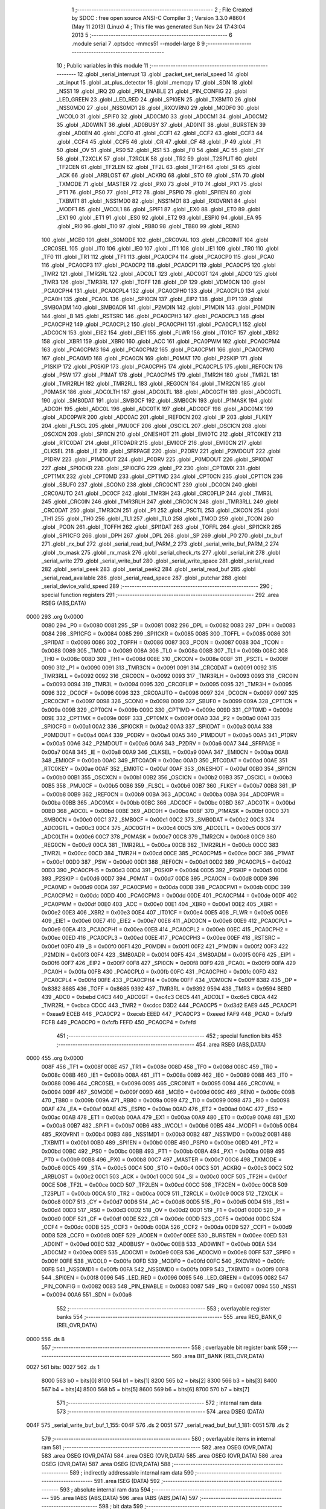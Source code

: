                               1 ;--------------------------------------------------------
                              2 ; File Created by SDCC : free open source ANSI-C Compiler
                              3 ; Version 3.3.0 #8604 (May 11 2013) (Linux)
                              4 ; This file was generated Sun Nov 24 17:43:04 2013
                              5 ;--------------------------------------------------------
                              6 	.module serial
                              7 	.optsdcc -mmcs51 --model-large
                              8 	
                              9 ;--------------------------------------------------------
                             10 ; Public variables in this module
                             11 ;--------------------------------------------------------
                             12 	.globl _serial_interrupt
                             13 	.globl _packet_set_serial_speed
                             14 	.globl _at_input
                             15 	.globl _at_plus_detector
                             16 	.globl _memcpy
                             17 	.globl _SDN
                             18 	.globl _NSS1
                             19 	.globl _IRQ
                             20 	.globl _PIN_ENABLE
                             21 	.globl _PIN_CONFIG
                             22 	.globl _LED_GREEN
                             23 	.globl _LED_RED
                             24 	.globl _SPI0EN
                             25 	.globl _TXBMT0
                             26 	.globl _NSS0MD0
                             27 	.globl _NSS0MD1
                             28 	.globl _RXOVRN0
                             29 	.globl _MODF0
                             30 	.globl _WCOL0
                             31 	.globl _SPIF0
                             32 	.globl _AD0CM0
                             33 	.globl _AD0CM1
                             34 	.globl _AD0CM2
                             35 	.globl _AD0WINT
                             36 	.globl _AD0BUSY
                             37 	.globl _AD0INT
                             38 	.globl _BURSTEN
                             39 	.globl _AD0EN
                             40 	.globl _CCF0
                             41 	.globl _CCF1
                             42 	.globl _CCF2
                             43 	.globl _CCF3
                             44 	.globl _CCF4
                             45 	.globl _CCF5
                             46 	.globl _CR
                             47 	.globl _CF
                             48 	.globl _P
                             49 	.globl _F1
                             50 	.globl _OV
                             51 	.globl _RS0
                             52 	.globl _RS1
                             53 	.globl _F0
                             54 	.globl _AC
                             55 	.globl _CY
                             56 	.globl _T2XCLK
                             57 	.globl _T2RCLK
                             58 	.globl _TR2
                             59 	.globl _T2SPLIT
                             60 	.globl _TF2CEN
                             61 	.globl _TF2LEN
                             62 	.globl _TF2L
                             63 	.globl _TF2H
                             64 	.globl _SI
                             65 	.globl _ACK
                             66 	.globl _ARBLOST
                             67 	.globl _ACKRQ
                             68 	.globl _STO
                             69 	.globl _STA
                             70 	.globl _TXMODE
                             71 	.globl _MASTER
                             72 	.globl _PX0
                             73 	.globl _PT0
                             74 	.globl _PX1
                             75 	.globl _PT1
                             76 	.globl _PS0
                             77 	.globl _PT2
                             78 	.globl _PSPI0
                             79 	.globl _SPI1EN
                             80 	.globl _TXBMT1
                             81 	.globl _NSS1MD0
                             82 	.globl _NSS1MD1
                             83 	.globl _RXOVRN1
                             84 	.globl _MODF1
                             85 	.globl _WCOL1
                             86 	.globl _SPIF1
                             87 	.globl _EX0
                             88 	.globl _ET0
                             89 	.globl _EX1
                             90 	.globl _ET1
                             91 	.globl _ES0
                             92 	.globl _ET2
                             93 	.globl _ESPI0
                             94 	.globl _EA
                             95 	.globl _RI0
                             96 	.globl _TI0
                             97 	.globl _RB80
                             98 	.globl _TB80
                             99 	.globl _REN0
                            100 	.globl _MCE0
                            101 	.globl _S0MODE
                            102 	.globl _CRC0VAL
                            103 	.globl _CRC0INIT
                            104 	.globl _CRC0SEL
                            105 	.globl _IT0
                            106 	.globl _IE0
                            107 	.globl _IT1
                            108 	.globl _IE1
                            109 	.globl _TR0
                            110 	.globl _TF0
                            111 	.globl _TR1
                            112 	.globl _TF1
                            113 	.globl _PCA0CP4
                            114 	.globl _PCA0CP0
                            115 	.globl _PCA0
                            116 	.globl _PCA0CP3
                            117 	.globl _PCA0CP2
                            118 	.globl _PCA0CP1
                            119 	.globl _PCA0CP5
                            120 	.globl _TMR2
                            121 	.globl _TMR2RL
                            122 	.globl _ADC0LT
                            123 	.globl _ADC0GT
                            124 	.globl _ADC0
                            125 	.globl _TMR3
                            126 	.globl _TMR3RL
                            127 	.globl _TOFF
                            128 	.globl _DP
                            129 	.globl _VDM0CN
                            130 	.globl _PCA0CPH4
                            131 	.globl _PCA0CPL4
                            132 	.globl _PCA0CPH0
                            133 	.globl _PCA0CPL0
                            134 	.globl _PCA0H
                            135 	.globl _PCA0L
                            136 	.globl _SPI0CN
                            137 	.globl _EIP2
                            138 	.globl _EIP1
                            139 	.globl _SMB0ADM
                            140 	.globl _SMB0ADR
                            141 	.globl _P2MDIN
                            142 	.globl _P1MDIN
                            143 	.globl _P0MDIN
                            144 	.globl _B
                            145 	.globl _RSTSRC
                            146 	.globl _PCA0CPH3
                            147 	.globl _PCA0CPL3
                            148 	.globl _PCA0CPH2
                            149 	.globl _PCA0CPL2
                            150 	.globl _PCA0CPH1
                            151 	.globl _PCA0CPL1
                            152 	.globl _ADC0CN
                            153 	.globl _EIE2
                            154 	.globl _EIE1
                            155 	.globl _FLWR
                            156 	.globl _IT01CF
                            157 	.globl _XBR2
                            158 	.globl _XBR1
                            159 	.globl _XBR0
                            160 	.globl _ACC
                            161 	.globl _PCA0PWM
                            162 	.globl _PCA0CPM4
                            163 	.globl _PCA0CPM3
                            164 	.globl _PCA0CPM2
                            165 	.globl _PCA0CPM1
                            166 	.globl _PCA0CPM0
                            167 	.globl _PCA0MD
                            168 	.globl _PCA0CN
                            169 	.globl _P0MAT
                            170 	.globl _P2SKIP
                            171 	.globl _P1SKIP
                            172 	.globl _P0SKIP
                            173 	.globl _PCA0CPH5
                            174 	.globl _PCA0CPL5
                            175 	.globl _REF0CN
                            176 	.globl _PSW
                            177 	.globl _P1MAT
                            178 	.globl _PCA0CPM5
                            179 	.globl _TMR2H
                            180 	.globl _TMR2L
                            181 	.globl _TMR2RLH
                            182 	.globl _TMR2RLL
                            183 	.globl _REG0CN
                            184 	.globl _TMR2CN
                            185 	.globl _P0MASK
                            186 	.globl _ADC0LTH
                            187 	.globl _ADC0LTL
                            188 	.globl _ADC0GTH
                            189 	.globl _ADC0GTL
                            190 	.globl _SMB0DAT
                            191 	.globl _SMB0CF
                            192 	.globl _SMB0CN
                            193 	.globl _P1MASK
                            194 	.globl _ADC0H
                            195 	.globl _ADC0L
                            196 	.globl _ADC0TK
                            197 	.globl _ADC0CF
                            198 	.globl _ADC0MX
                            199 	.globl _ADC0PWR
                            200 	.globl _ADC0AC
                            201 	.globl _IREF0CN
                            202 	.globl _IP
                            203 	.globl _FLKEY
                            204 	.globl _FLSCL
                            205 	.globl _PMU0CF
                            206 	.globl _OSCICL
                            207 	.globl _OSCICN
                            208 	.globl _OSCXCN
                            209 	.globl _SPI1CN
                            210 	.globl _ONESHOT
                            211 	.globl _EMI0TC
                            212 	.globl _RTC0KEY
                            213 	.globl _RTC0DAT
                            214 	.globl _RTC0ADR
                            215 	.globl _EMI0CF
                            216 	.globl _EMI0CN
                            217 	.globl _CLKSEL
                            218 	.globl _IE
                            219 	.globl _SFRPAGE
                            220 	.globl _P2DRV
                            221 	.globl _P2MDOUT
                            222 	.globl _P1DRV
                            223 	.globl _P1MDOUT
                            224 	.globl _P0DRV
                            225 	.globl _P0MDOUT
                            226 	.globl _SPI0DAT
                            227 	.globl _SPI0CKR
                            228 	.globl _SPI0CFG
                            229 	.globl _P2
                            230 	.globl _CPT0MX
                            231 	.globl _CPT1MX
                            232 	.globl _CPT0MD
                            233 	.globl _CPT1MD
                            234 	.globl _CPT0CN
                            235 	.globl _CPT1CN
                            236 	.globl _SBUF0
                            237 	.globl _SCON0
                            238 	.globl _CRC0CNT
                            239 	.globl _DC0CN
                            240 	.globl _CRC0AUTO
                            241 	.globl _DC0CF
                            242 	.globl _TMR3H
                            243 	.globl _CRC0FLIP
                            244 	.globl _TMR3L
                            245 	.globl _CRC0IN
                            246 	.globl _TMR3RLH
                            247 	.globl _CRC0CN
                            248 	.globl _TMR3RLL
                            249 	.globl _CRC0DAT
                            250 	.globl _TMR3CN
                            251 	.globl _P1
                            252 	.globl _PSCTL
                            253 	.globl _CKCON
                            254 	.globl _TH1
                            255 	.globl _TH0
                            256 	.globl _TL1
                            257 	.globl _TL0
                            258 	.globl _TMOD
                            259 	.globl _TCON
                            260 	.globl _PCON
                            261 	.globl _TOFFH
                            262 	.globl _SPI1DAT
                            263 	.globl _TOFFL
                            264 	.globl _SPI1CKR
                            265 	.globl _SPI1CFG
                            266 	.globl _DPH
                            267 	.globl _DPL
                            268 	.globl _SP
                            269 	.globl _P0
                            270 	.globl _tx_buf
                            271 	.globl _rx_buf
                            272 	.globl _serial_read_buf_PARM_2
                            273 	.globl _serial_write_buf_PARM_2
                            274 	.globl _tx_mask
                            275 	.globl _rx_mask
                            276 	.globl _serial_check_rts
                            277 	.globl _serial_init
                            278 	.globl _serial_write
                            279 	.globl _serial_write_buf
                            280 	.globl _serial_write_space
                            281 	.globl _serial_read
                            282 	.globl _serial_peek
                            283 	.globl _serial_peek2
                            284 	.globl _serial_read_buf
                            285 	.globl _serial_read_available
                            286 	.globl _serial_read_space
                            287 	.globl _putchar
                            288 	.globl _serial_device_valid_speed
                            289 ;--------------------------------------------------------
                            290 ; special function registers
                            291 ;--------------------------------------------------------
                            292 	.area RSEG    (ABS,DATA)
   0000                     293 	.org 0x0000
                     0080   294 _P0	=	0x0080
                     0081   295 _SP	=	0x0081
                     0082   296 _DPL	=	0x0082
                     0083   297 _DPH	=	0x0083
                     0084   298 _SPI1CFG	=	0x0084
                     0085   299 _SPI1CKR	=	0x0085
                     0085   300 _TOFFL	=	0x0085
                     0086   301 _SPI1DAT	=	0x0086
                     0086   302 _TOFFH	=	0x0086
                     0087   303 _PCON	=	0x0087
                     0088   304 _TCON	=	0x0088
                     0089   305 _TMOD	=	0x0089
                     008A   306 _TL0	=	0x008a
                     008B   307 _TL1	=	0x008b
                     008C   308 _TH0	=	0x008c
                     008D   309 _TH1	=	0x008d
                     008E   310 _CKCON	=	0x008e
                     008F   311 _PSCTL	=	0x008f
                     0090   312 _P1	=	0x0090
                     0091   313 _TMR3CN	=	0x0091
                     0091   314 _CRC0DAT	=	0x0091
                     0092   315 _TMR3RLL	=	0x0092
                     0092   316 _CRC0CN	=	0x0092
                     0093   317 _TMR3RLH	=	0x0093
                     0093   318 _CRC0IN	=	0x0093
                     0094   319 _TMR3L	=	0x0094
                     0095   320 _CRC0FLIP	=	0x0095
                     0095   321 _TMR3H	=	0x0095
                     0096   322 _DC0CF	=	0x0096
                     0096   323 _CRC0AUTO	=	0x0096
                     0097   324 _DC0CN	=	0x0097
                     0097   325 _CRC0CNT	=	0x0097
                     0098   326 _SCON0	=	0x0098
                     0099   327 _SBUF0	=	0x0099
                     009A   328 _CPT1CN	=	0x009a
                     009B   329 _CPT0CN	=	0x009b
                     009C   330 _CPT1MD	=	0x009c
                     009D   331 _CPT0MD	=	0x009d
                     009E   332 _CPT1MX	=	0x009e
                     009F   333 _CPT0MX	=	0x009f
                     00A0   334 _P2	=	0x00a0
                     00A1   335 _SPI0CFG	=	0x00a1
                     00A2   336 _SPI0CKR	=	0x00a2
                     00A3   337 _SPI0DAT	=	0x00a3
                     00A4   338 _P0MDOUT	=	0x00a4
                     00A4   339 _P0DRV	=	0x00a4
                     00A5   340 _P1MDOUT	=	0x00a5
                     00A5   341 _P1DRV	=	0x00a5
                     00A6   342 _P2MDOUT	=	0x00a6
                     00A6   343 _P2DRV	=	0x00a6
                     00A7   344 _SFRPAGE	=	0x00a7
                     00A8   345 _IE	=	0x00a8
                     00A9   346 _CLKSEL	=	0x00a9
                     00AA   347 _EMI0CN	=	0x00aa
                     00AB   348 _EMI0CF	=	0x00ab
                     00AC   349 _RTC0ADR	=	0x00ac
                     00AD   350 _RTC0DAT	=	0x00ad
                     00AE   351 _RTC0KEY	=	0x00ae
                     00AF   352 _EMI0TC	=	0x00af
                     00AF   353 _ONESHOT	=	0x00af
                     00B0   354 _SPI1CN	=	0x00b0
                     00B1   355 _OSCXCN	=	0x00b1
                     00B2   356 _OSCICN	=	0x00b2
                     00B3   357 _OSCICL	=	0x00b3
                     00B5   358 _PMU0CF	=	0x00b5
                     00B6   359 _FLSCL	=	0x00b6
                     00B7   360 _FLKEY	=	0x00b7
                     00B8   361 _IP	=	0x00b8
                     00B9   362 _IREF0CN	=	0x00b9
                     00BA   363 _ADC0AC	=	0x00ba
                     00BA   364 _ADC0PWR	=	0x00ba
                     00BB   365 _ADC0MX	=	0x00bb
                     00BC   366 _ADC0CF	=	0x00bc
                     00BD   367 _ADC0TK	=	0x00bd
                     00BD   368 _ADC0L	=	0x00bd
                     00BE   369 _ADC0H	=	0x00be
                     00BF   370 _P1MASK	=	0x00bf
                     00C0   371 _SMB0CN	=	0x00c0
                     00C1   372 _SMB0CF	=	0x00c1
                     00C2   373 _SMB0DAT	=	0x00c2
                     00C3   374 _ADC0GTL	=	0x00c3
                     00C4   375 _ADC0GTH	=	0x00c4
                     00C5   376 _ADC0LTL	=	0x00c5
                     00C6   377 _ADC0LTH	=	0x00c6
                     00C7   378 _P0MASK	=	0x00c7
                     00C8   379 _TMR2CN	=	0x00c8
                     00C9   380 _REG0CN	=	0x00c9
                     00CA   381 _TMR2RLL	=	0x00ca
                     00CB   382 _TMR2RLH	=	0x00cb
                     00CC   383 _TMR2L	=	0x00cc
                     00CD   384 _TMR2H	=	0x00cd
                     00CE   385 _PCA0CPM5	=	0x00ce
                     00CF   386 _P1MAT	=	0x00cf
                     00D0   387 _PSW	=	0x00d0
                     00D1   388 _REF0CN	=	0x00d1
                     00D2   389 _PCA0CPL5	=	0x00d2
                     00D3   390 _PCA0CPH5	=	0x00d3
                     00D4   391 _P0SKIP	=	0x00d4
                     00D5   392 _P1SKIP	=	0x00d5
                     00D6   393 _P2SKIP	=	0x00d6
                     00D7   394 _P0MAT	=	0x00d7
                     00D8   395 _PCA0CN	=	0x00d8
                     00D9   396 _PCA0MD	=	0x00d9
                     00DA   397 _PCA0CPM0	=	0x00da
                     00DB   398 _PCA0CPM1	=	0x00db
                     00DC   399 _PCA0CPM2	=	0x00dc
                     00DD   400 _PCA0CPM3	=	0x00dd
                     00DE   401 _PCA0CPM4	=	0x00de
                     00DF   402 _PCA0PWM	=	0x00df
                     00E0   403 _ACC	=	0x00e0
                     00E1   404 _XBR0	=	0x00e1
                     00E2   405 _XBR1	=	0x00e2
                     00E3   406 _XBR2	=	0x00e3
                     00E4   407 _IT01CF	=	0x00e4
                     00E5   408 _FLWR	=	0x00e5
                     00E6   409 _EIE1	=	0x00e6
                     00E7   410 _EIE2	=	0x00e7
                     00E8   411 _ADC0CN	=	0x00e8
                     00E9   412 _PCA0CPL1	=	0x00e9
                     00EA   413 _PCA0CPH1	=	0x00ea
                     00EB   414 _PCA0CPL2	=	0x00eb
                     00EC   415 _PCA0CPH2	=	0x00ec
                     00ED   416 _PCA0CPL3	=	0x00ed
                     00EE   417 _PCA0CPH3	=	0x00ee
                     00EF   418 _RSTSRC	=	0x00ef
                     00F0   419 _B	=	0x00f0
                     00F1   420 _P0MDIN	=	0x00f1
                     00F2   421 _P1MDIN	=	0x00f2
                     00F3   422 _P2MDIN	=	0x00f3
                     00F4   423 _SMB0ADR	=	0x00f4
                     00F5   424 _SMB0ADM	=	0x00f5
                     00F6   425 _EIP1	=	0x00f6
                     00F7   426 _EIP2	=	0x00f7
                     00F8   427 _SPI0CN	=	0x00f8
                     00F9   428 _PCA0L	=	0x00f9
                     00FA   429 _PCA0H	=	0x00fa
                     00FB   430 _PCA0CPL0	=	0x00fb
                     00FC   431 _PCA0CPH0	=	0x00fc
                     00FD   432 _PCA0CPL4	=	0x00fd
                     00FE   433 _PCA0CPH4	=	0x00fe
                     00FF   434 _VDM0CN	=	0x00ff
                     8382   435 _DP	=	0x8382
                     8685   436 _TOFF	=	0x8685
                     9392   437 _TMR3RL	=	0x9392
                     9594   438 _TMR3	=	0x9594
                     BEBD   439 _ADC0	=	0xbebd
                     C4C3   440 _ADC0GT	=	0xc4c3
                     C6C5   441 _ADC0LT	=	0xc6c5
                     CBCA   442 _TMR2RL	=	0xcbca
                     CDCC   443 _TMR2	=	0xcdcc
                     D3D2   444 _PCA0CP5	=	0xd3d2
                     EAE9   445 _PCA0CP1	=	0xeae9
                     ECEB   446 _PCA0CP2	=	0xeceb
                     EEED   447 _PCA0CP3	=	0xeeed
                     FAF9   448 _PCA0	=	0xfaf9
                     FCFB   449 _PCA0CP0	=	0xfcfb
                     FEFD   450 _PCA0CP4	=	0xfefd
                            451 ;--------------------------------------------------------
                            452 ; special function bits
                            453 ;--------------------------------------------------------
                            454 	.area RSEG    (ABS,DATA)
   0000                     455 	.org 0x0000
                     008F   456 _TF1	=	0x008f
                     008E   457 _TR1	=	0x008e
                     008D   458 _TF0	=	0x008d
                     008C   459 _TR0	=	0x008c
                     008B   460 _IE1	=	0x008b
                     008A   461 _IT1	=	0x008a
                     0089   462 _IE0	=	0x0089
                     0088   463 _IT0	=	0x0088
                     0096   464 _CRC0SEL	=	0x0096
                     0095   465 _CRC0INIT	=	0x0095
                     0094   466 _CRC0VAL	=	0x0094
                     009F   467 _S0MODE	=	0x009f
                     009D   468 _MCE0	=	0x009d
                     009C   469 _REN0	=	0x009c
                     009B   470 _TB80	=	0x009b
                     009A   471 _RB80	=	0x009a
                     0099   472 _TI0	=	0x0099
                     0098   473 _RI0	=	0x0098
                     00AF   474 _EA	=	0x00af
                     00AE   475 _ESPI0	=	0x00ae
                     00AD   476 _ET2	=	0x00ad
                     00AC   477 _ES0	=	0x00ac
                     00AB   478 _ET1	=	0x00ab
                     00AA   479 _EX1	=	0x00aa
                     00A9   480 _ET0	=	0x00a9
                     00A8   481 _EX0	=	0x00a8
                     00B7   482 _SPIF1	=	0x00b7
                     00B6   483 _WCOL1	=	0x00b6
                     00B5   484 _MODF1	=	0x00b5
                     00B4   485 _RXOVRN1	=	0x00b4
                     00B3   486 _NSS1MD1	=	0x00b3
                     00B2   487 _NSS1MD0	=	0x00b2
                     00B1   488 _TXBMT1	=	0x00b1
                     00B0   489 _SPI1EN	=	0x00b0
                     00BE   490 _PSPI0	=	0x00be
                     00BD   491 _PT2	=	0x00bd
                     00BC   492 _PS0	=	0x00bc
                     00BB   493 _PT1	=	0x00bb
                     00BA   494 _PX1	=	0x00ba
                     00B9   495 _PT0	=	0x00b9
                     00B8   496 _PX0	=	0x00b8
                     00C7   497 _MASTER	=	0x00c7
                     00C6   498 _TXMODE	=	0x00c6
                     00C5   499 _STA	=	0x00c5
                     00C4   500 _STO	=	0x00c4
                     00C3   501 _ACKRQ	=	0x00c3
                     00C2   502 _ARBLOST	=	0x00c2
                     00C1   503 _ACK	=	0x00c1
                     00C0   504 _SI	=	0x00c0
                     00CF   505 _TF2H	=	0x00cf
                     00CE   506 _TF2L	=	0x00ce
                     00CD   507 _TF2LEN	=	0x00cd
                     00CC   508 _TF2CEN	=	0x00cc
                     00CB   509 _T2SPLIT	=	0x00cb
                     00CA   510 _TR2	=	0x00ca
                     00C9   511 _T2RCLK	=	0x00c9
                     00C8   512 _T2XCLK	=	0x00c8
                     00D7   513 _CY	=	0x00d7
                     00D6   514 _AC	=	0x00d6
                     00D5   515 _F0	=	0x00d5
                     00D4   516 _RS1	=	0x00d4
                     00D3   517 _RS0	=	0x00d3
                     00D2   518 _OV	=	0x00d2
                     00D1   519 _F1	=	0x00d1
                     00D0   520 _P	=	0x00d0
                     00DF   521 _CF	=	0x00df
                     00DE   522 _CR	=	0x00de
                     00DD   523 _CCF5	=	0x00dd
                     00DC   524 _CCF4	=	0x00dc
                     00DB   525 _CCF3	=	0x00db
                     00DA   526 _CCF2	=	0x00da
                     00D9   527 _CCF1	=	0x00d9
                     00D8   528 _CCF0	=	0x00d8
                     00EF   529 _AD0EN	=	0x00ef
                     00EE   530 _BURSTEN	=	0x00ee
                     00ED   531 _AD0INT	=	0x00ed
                     00EC   532 _AD0BUSY	=	0x00ec
                     00EB   533 _AD0WINT	=	0x00eb
                     00EA   534 _AD0CM2	=	0x00ea
                     00E9   535 _AD0CM1	=	0x00e9
                     00E8   536 _AD0CM0	=	0x00e8
                     00FF   537 _SPIF0	=	0x00ff
                     00FE   538 _WCOL0	=	0x00fe
                     00FD   539 _MODF0	=	0x00fd
                     00FC   540 _RXOVRN0	=	0x00fc
                     00FB   541 _NSS0MD1	=	0x00fb
                     00FA   542 _NSS0MD0	=	0x00fa
                     00F9   543 _TXBMT0	=	0x00f9
                     00F8   544 _SPI0EN	=	0x00f8
                     0096   545 _LED_RED	=	0x0096
                     0095   546 _LED_GREEN	=	0x0095
                     0082   547 _PIN_CONFIG	=	0x0082
                     0083   548 _PIN_ENABLE	=	0x0083
                     0087   549 _IRQ	=	0x0087
                     0094   550 _NSS1	=	0x0094
                     00A6   551 _SDN	=	0x00a6
                            552 ;--------------------------------------------------------
                            553 ; overlayable register banks
                            554 ;--------------------------------------------------------
                            555 	.area REG_BANK_0	(REL,OVR,DATA)
   0000                     556 	.ds 8
                            557 ;--------------------------------------------------------
                            558 ; overlayable bit register bank
                            559 ;--------------------------------------------------------
                            560 	.area BIT_BANK	(REL,OVR,DATA)
   0027                     561 bits:
   0027                     562 	.ds 1
                     8000   563 	b0 = bits[0]
                     8100   564 	b1 = bits[1]
                     8200   565 	b2 = bits[2]
                     8300   566 	b3 = bits[3]
                     8400   567 	b4 = bits[4]
                     8500   568 	b5 = bits[5]
                     8600   569 	b6 = bits[6]
                     8700   570 	b7 = bits[7]
                            571 ;--------------------------------------------------------
                            572 ; internal ram data
                            573 ;--------------------------------------------------------
                            574 	.area DSEG    (DATA)
   004F                     575 _serial_write_buf_buf_1_155:
   004F                     576 	.ds 2
   0051                     577 _serial_read_buf_buf_1_181:
   0051                     578 	.ds 2
                            579 ;--------------------------------------------------------
                            580 ; overlayable items in internal ram 
                            581 ;--------------------------------------------------------
                            582 	.area	OSEG    (OVR,DATA)
                            583 	.area	OSEG    (OVR,DATA)
                            584 	.area	OSEG    (OVR,DATA)
                            585 	.area	OSEG    (OVR,DATA)
                            586 	.area	OSEG    (OVR,DATA)
                            587 	.area	OSEG    (OVR,DATA)
                            588 ;--------------------------------------------------------
                            589 ; indirectly addressable internal ram data
                            590 ;--------------------------------------------------------
                            591 	.area ISEG    (DATA)
                            592 ;--------------------------------------------------------
                            593 ; absolute internal ram data
                            594 ;--------------------------------------------------------
                            595 	.area IABS    (ABS,DATA)
                            596 	.area IABS    (ABS,DATA)
                            597 ;--------------------------------------------------------
                            598 ; bit data
                            599 ;--------------------------------------------------------
                            600 	.area BSEG    (BIT)
   001F                     601 _tx_idle:
   001F                     602 	.ds 1
   0020                     603 _serial_write_buf_sloc0_1_0:
   0020                     604 	.ds 1
   0021                     605 _serial_write_space_ES_saved_1_167:
   0021                     606 	.ds 1
   0022                     607 _serial_read_ES_saved_1_172:
   0022                     608 	.ds 1
   0023                     609 _serial_peek_ES_saved_1_178:
   0023                     610 	.ds 1
   0024                     611 _serial_peek2_ES_saved_1_180:
   0024                     612 	.ds 1
   0025                     613 _serial_read_buf_sloc0_1_0:
   0025                     614 	.ds 1
   0026                     615 _serial_read_available_ES_saved_1_191:
   0026                     616 	.ds 1
                            617 ;--------------------------------------------------------
                            618 ; paged external ram data
                            619 ;--------------------------------------------------------
                            620 	.area PSEG    (PAG,XDATA)
   00A6                     621 _rx_mask::
   00A6                     622 	.ds 2
   00A8                     623 _tx_mask::
   00A8                     624 	.ds 2
   00AA                     625 _rx_insert:
   00AA                     626 	.ds 2
   00AC                     627 _rx_remove:
   00AC                     628 	.ds 2
   00AE                     629 _tx_insert:
   00AE                     630 	.ds 2
   00B0                     631 _tx_remove:
   00B0                     632 	.ds 2
   00B2                     633 _serial_write_buf_PARM_2:
   00B2                     634 	.ds 1
   00B3                     635 _serial_read_buf_PARM_2:
   00B3                     636 	.ds 1
   00B4                     637 _serial_read_buf_n1_1_182:
   00B4                     638 	.ds 2
                            639 ;--------------------------------------------------------
                            640 ; external ram data
                            641 ;--------------------------------------------------------
                            642 	.area XSEG    (XDATA)
   0471                     643 _serial_device_set_speed_i_1_201:
   0471                     644 	.ds 1
                            645 ;--------------------------------------------------------
                            646 ; absolute external ram data
                            647 ;--------------------------------------------------------
                            648 	.area XABS    (ABS,XDATA)
                            649 ;--------------------------------------------------------
                            650 ; external initialized ram data
                            651 ;--------------------------------------------------------
                            652 	.area XISEG   (XDATA)
   05F1                     653 _rx_buf::
   05F1                     654 	.ds 2048
   0DF1                     655 _tx_buf::
   0DF1                     656 	.ds 512
                            657 	.area HOME    (CODE)
                            658 	.area GSINIT0 (CODE)
                            659 	.area GSINIT1 (CODE)
                            660 	.area GSINIT2 (CODE)
                            661 	.area GSINIT3 (CODE)
                            662 	.area GSINIT4 (CODE)
                            663 	.area GSINIT5 (CODE)
                            664 	.area GSINIT  (CODE)
                            665 	.area GSFINAL (CODE)
                            666 	.area CSEG    (CODE)
                            667 ;--------------------------------------------------------
                            668 ; global & static initialisations
                            669 ;--------------------------------------------------------
                            670 	.area HOME    (CODE)
                            671 	.area GSINIT  (CODE)
                            672 	.area GSFINAL (CODE)
                            673 	.area GSINIT  (CODE)
                            674 ;	radio/serial.c:49: __pdata const uint16_t  rx_mask = sizeof(rx_buf) - 1;
   04E4 78 A6         [12]  675 	mov	r0,#_rx_mask
   04E6 74 FF         [12]  676 	mov	a,#0xFF
   04E8 F2            [24]  677 	movx	@r0,a
   04E9 08            [12]  678 	inc	r0
   04EA 74 07         [12]  679 	mov	a,#0x07
   04EC F2            [24]  680 	movx	@r0,a
                            681 ;	radio/serial.c:50: __pdata const uint16_t  tx_mask = sizeof(tx_buf) - 1;
   04ED 78 A8         [12]  682 	mov	r0,#_tx_mask
   04EF 74 FF         [12]  683 	mov	a,#0xFF
   04F1 F2            [24]  684 	movx	@r0,a
   04F2 08            [12]  685 	inc	r0
   04F3 74 01         [12]  686 	mov	a,#0x01
   04F5 F2            [24]  687 	movx	@r0,a
                            688 ;--------------------------------------------------------
                            689 ; Home
                            690 ;--------------------------------------------------------
                            691 	.area HOME    (CODE)
                            692 	.area HOME    (CODE)
                            693 ;--------------------------------------------------------
                            694 ; code
                            695 ;--------------------------------------------------------
                            696 	.area CSEG    (CODE)
                            697 ;------------------------------------------------------------
                            698 ;Allocation info for local variables in function 'serial_interrupt'
                            699 ;------------------------------------------------------------
                            700 ;c                         Allocated to registers r7 
                            701 ;------------------------------------------------------------
                            702 ;	radio/serial.c:98: serial_interrupt(void) __interrupt(INTERRUPT_UART0)
                            703 ;	-----------------------------------------
                            704 ;	 function serial_interrupt
                            705 ;	-----------------------------------------
   3EC5                     706 _serial_interrupt:
                     0007   707 	ar7 = 0x07
                     0006   708 	ar6 = 0x06
                     0005   709 	ar5 = 0x05
                     0004   710 	ar4 = 0x04
                     0003   711 	ar3 = 0x03
                     0002   712 	ar2 = 0x02
                     0001   713 	ar1 = 0x01
                     0000   714 	ar0 = 0x00
   3EC5 C0 27         [24]  715 	push	bits
   3EC7 C0 E0         [24]  716 	push	acc
   3EC9 C0 F0         [24]  717 	push	b
   3ECB C0 82         [24]  718 	push	dpl
   3ECD C0 83         [24]  719 	push	dph
   3ECF C0 07         [24]  720 	push	(0+7)
   3ED1 C0 06         [24]  721 	push	(0+6)
   3ED3 C0 05         [24]  722 	push	(0+5)
   3ED5 C0 04         [24]  723 	push	(0+4)
   3ED7 C0 03         [24]  724 	push	(0+3)
   3ED9 C0 02         [24]  725 	push	(0+2)
   3EDB C0 01         [24]  726 	push	(0+1)
   3EDD C0 00         [24]  727 	push	(0+0)
   3EDF C0 D0         [24]  728 	push	psw
   3EE1 75 D0 00      [24]  729 	mov	psw,#0x00
                            730 ;	radio/serial.c:103: if (RI0) {
                            731 ;	radio/serial.c:105: RI0 = 0;
   3EE4 10 98 03      [24]  732 	jbc	_RI0,00165$
   3EE7 02 3F 9C      [24]  733 	ljmp	00117$
   3EEA                     734 00165$:
                            735 ;	radio/serial.c:106: c = SBUF0;
   3EEA AF 99         [24]  736 	mov	r7,_SBUF0
                            737 ;	radio/serial.c:109: if (at_mode_active) {
   3EEC 30 00 0E      [24]  738 	jnb	_at_mode_active,00114$
                            739 ;	radio/serial.c:111: if (!at_cmd_ready) {
   3EEF 30 01 03      [24]  740 	jnb	_at_cmd_ready,00167$
   3EF2 02 3F 9C      [24]  741 	ljmp	00117$
   3EF5                     742 00167$:
                            743 ;	radio/serial.c:112: at_input(c);
   3EF5 8F 82         [24]  744 	mov	dpl,r7
   3EF7 12 04 F9      [24]  745 	lcall	_at_input
   3EFA 02 3F 9C      [24]  746 	ljmp	00117$
   3EFD                     747 00114$:
                            748 ;	radio/serial.c:116: at_plus_detector(c);
   3EFD 8F 82         [24]  749 	mov	dpl,r7
   3EFF C0 07         [24]  750 	push	ar7
   3F01 12 05 87      [24]  751 	lcall	_at_plus_detector
   3F04 D0 07         [24]  752 	pop	ar7
                            753 ;	radio/serial.c:119: if (BUF_NOT_FULL(rx)) {
   3F06 78 AA         [12]  754 	mov	r0,#_rx_insert
   3F08 E2            [24]  755 	movx	a,@r0
   3F09 24 01         [12]  756 	add	a,#0x01
   3F0B FD            [12]  757 	mov	r5,a
   3F0C 08            [12]  758 	inc	r0
   3F0D E2            [24]  759 	movx	a,@r0
   3F0E 34 00         [12]  760 	addc	a,#0x00
   3F10 FE            [12]  761 	mov	r6,a
   3F11 78 A6         [12]  762 	mov	r0,#_rx_mask
   3F13 E2            [24]  763 	movx	a,@r0
   3F14 52 05         [12]  764 	anl	ar5,a
   3F16 08            [12]  765 	inc	r0
   3F17 E2            [24]  766 	movx	a,@r0
   3F18 52 06         [12]  767 	anl	ar6,a
   3F1A 78 AC         [12]  768 	mov	r0,#_rx_remove
   3F1C E2            [24]  769 	movx	a,@r0
   3F1D B5 05 07      [24]  770 	cjne	a,ar5,00168$
   3F20 08            [12]  771 	inc	r0
   3F21 E2            [24]  772 	movx	a,@r0
   3F22 B5 06 02      [24]  773 	cjne	a,ar6,00168$
   3F25 80 2C         [24]  774 	sjmp	00109$
   3F27                     775 00168$:
                            776 ;	radio/serial.c:120: BUF_INSERT(rx, c);
   3F27 78 AA         [12]  777 	mov	r0,#_rx_insert
   3F29 E2            [24]  778 	movx	a,@r0
   3F2A 24 F1         [12]  779 	add	a,#_rx_buf
   3F2C F5 82         [12]  780 	mov	dpl,a
   3F2E 08            [12]  781 	inc	r0
   3F2F E2            [24]  782 	movx	a,@r0
   3F30 34 05         [12]  783 	addc	a,#(_rx_buf >> 8)
   3F32 F5 83         [12]  784 	mov	dph,a
   3F34 EF            [12]  785 	mov	a,r7
   3F35 F0            [24]  786 	movx	@dptr,a
   3F36 78 AA         [12]  787 	mov	r0,#_rx_insert
   3F38 E2            [24]  788 	movx	a,@r0
   3F39 24 01         [12]  789 	add	a,#0x01
   3F3B FD            [12]  790 	mov	r5,a
   3F3C 08            [12]  791 	inc	r0
   3F3D E2            [24]  792 	movx	a,@r0
   3F3E 34 00         [12]  793 	addc	a,#0x00
   3F40 FE            [12]  794 	mov	r6,a
   3F41 78 A6         [12]  795 	mov	r0,#_rx_mask
   3F43 E2            [24]  796 	movx	a,@r0
   3F44 52 05         [12]  797 	anl	ar5,a
   3F46 08            [12]  798 	inc	r0
   3F47 E2            [24]  799 	movx	a,@r0
   3F48 52 06         [12]  800 	anl	ar6,a
   3F4A 78 AA         [12]  801 	mov	r0,#_rx_insert
   3F4C ED            [12]  802 	mov	a,r5
   3F4D F2            [24]  803 	movx	@r0,a
   3F4E 08            [12]  804 	inc	r0
   3F4F EE            [12]  805 	mov	a,r6
   3F50 F2            [24]  806 	movx	@r0,a
   3F51 80 1B         [24]  807 	sjmp	00110$
   3F53                     808 00109$:
                            809 ;	radio/serial.c:122: if (errors.serial_rx_overflow != 0xFFFF) {
   3F53 78 3A         [12]  810 	mov	r0,#(_errors + 0x0006)
   3F55 E2            [24]  811 	movx	a,@r0
   3F56 FD            [12]  812 	mov	r5,a
   3F57 08            [12]  813 	inc	r0
   3F58 E2            [24]  814 	movx	a,@r0
   3F59 FE            [12]  815 	mov	r6,a
   3F5A BD FF 05      [24]  816 	cjne	r5,#0xFF,00169$
   3F5D BE FF 02      [24]  817 	cjne	r6,#0xFF,00169$
   3F60 80 0C         [24]  818 	sjmp	00110$
   3F62                     819 00169$:
                            820 ;	radio/serial.c:123: errors.serial_rx_overflow++;
   3F62 0D            [12]  821 	inc	r5
   3F63 BD 00 01      [24]  822 	cjne	r5,#0x00,00170$
   3F66 0E            [12]  823 	inc	r6
   3F67                     824 00170$:
   3F67 78 3A         [12]  825 	mov	r0,#(_errors + 0x0006)
   3F69 ED            [12]  826 	mov	a,r5
   3F6A F2            [24]  827 	movx	@r0,a
   3F6B 08            [12]  828 	inc	r0
   3F6C EE            [12]  829 	mov	a,r6
   3F6D F2            [24]  830 	movx	@r0,a
   3F6E                     831 00110$:
                            832 ;	radio/serial.c:127: if (BUF_FREE(rx) < SERIAL_CTS_THRESHOLD_LOW) {
   3F6E 78 AC         [12]  833 	mov	r0,#_rx_remove
   3F70 79 AA         [12]  834 	mov	r1,#_rx_insert
   3F72 E3            [24]  835 	movx	a,@r1
   3F73 F5 F0         [12]  836 	mov	b,a
   3F75 C3            [12]  837 	clr	c
   3F76 E2            [24]  838 	movx	a,@r0
   3F77 95 F0         [12]  839 	subb	a,b
   3F79 FD            [12]  840 	mov	r5,a
   3F7A 09            [12]  841 	inc	r1
   3F7B E3            [24]  842 	movx	a,@r1
   3F7C F5 F0         [12]  843 	mov	b,a
   3F7E 08            [12]  844 	inc	r0
   3F7F E2            [24]  845 	movx	a,@r0
   3F80 95 F0         [12]  846 	subb	a,b
   3F82 FE            [12]  847 	mov	r6,a
   3F83 1D            [12]  848 	dec	r5
   3F84 BD FF 01      [24]  849 	cjne	r5,#0xFF,00171$
   3F87 1E            [12]  850 	dec	r6
   3F88                     851 00171$:
   3F88 78 A6         [12]  852 	mov	r0,#_rx_mask
   3F8A E2            [24]  853 	movx	a,@r0
   3F8B 52 05         [12]  854 	anl	ar5,a
   3F8D 08            [12]  855 	inc	r0
   3F8E E2            [24]  856 	movx	a,@r0
   3F8F 52 06         [12]  857 	anl	ar6,a
   3F91 C3            [12]  858 	clr	c
   3F92 ED            [12]  859 	mov	a,r5
   3F93 94 11         [12]  860 	subb	a,#0x11
   3F95 EE            [12]  861 	mov	a,r6
   3F96 94 00         [12]  862 	subb	a,#0x00
   3F98 50 02         [24]  863 	jnc	00117$
                            864 ;	radio/serial.c:128: SERIAL_CTS = true;
   3F9A D2 82         [12]  865 	setb	_PIN_CONFIG
   3F9C                     866 00117$:
                            867 ;	radio/serial.c:135: if (TI0) {
                            868 ;	radio/serial.c:137: TI0 = 0;
   3F9C 10 99 02      [24]  869 	jbc	_TI0,00173$
   3F9F 80 53         [24]  870 	sjmp	00130$
   3FA1                     871 00173$:
                            872 ;	radio/serial.c:140: if (BUF_NOT_EMPTY(tx)) {
   3FA1 78 AE         [12]  873 	mov	r0,#_tx_insert
   3FA3 79 B0         [12]  874 	mov	r1,#_tx_remove
   3FA5 E2            [24]  875 	movx	a,@r0
   3FA6 F5 F0         [12]  876 	mov	b,a
   3FA8 E3            [24]  877 	movx	a,@r1
   3FA9 B5 F0 0B      [24]  878 	cjne	a,b,00174$
   3FAC 08            [12]  879 	inc	r0
   3FAD E2            [24]  880 	movx	a,@r0
   3FAE F5 F0         [12]  881 	mov	b,a
   3FB0 09            [12]  882 	inc	r1
   3FB1 E3            [24]  883 	movx	a,@r1
   3FB2 B5 F0 02      [24]  884 	cjne	a,b,00174$
   3FB5 80 3B         [24]  885 	sjmp	00126$
   3FB7                     886 00174$:
                            887 ;	radio/serial.c:142: if (feature_rtscts && SERIAL_RTS && !at_mode_active) {
   3FB7 30 07 0A      [24]  888 	jnb	_feature_rtscts,00122$
   3FBA 30 83 07      [24]  889 	jnb	_PIN_ENABLE,00122$
   3FBD 20 00 04      [24]  890 	jb	_at_mode_active,00122$
                            891 ;	radio/serial.c:145: tx_idle = true;
   3FC0 D2 1F         [12]  892 	setb	_tx_idle
                            893 ;	radio/serial.c:146: return;
                            894 ;	radio/serial.c:150: BUF_REMOVE(tx, c);
   3FC2 80 30         [24]  895 	sjmp	00130$
   3FC4                     896 00122$:
   3FC4 78 B0         [12]  897 	mov	r0,#_tx_remove
   3FC6 E2            [24]  898 	movx	a,@r0
   3FC7 24 F1         [12]  899 	add	a,#_tx_buf
   3FC9 F5 82         [12]  900 	mov	dpl,a
   3FCB 08            [12]  901 	inc	r0
   3FCC E2            [24]  902 	movx	a,@r0
   3FCD 34 0D         [12]  903 	addc	a,#(_tx_buf >> 8)
   3FCF F5 83         [12]  904 	mov	dph,a
   3FD1 E0            [24]  905 	movx	a,@dptr
   3FD2 FF            [12]  906 	mov	r7,a
   3FD3 78 B0         [12]  907 	mov	r0,#_tx_remove
   3FD5 E2            [24]  908 	movx	a,@r0
   3FD6 24 01         [12]  909 	add	a,#0x01
   3FD8 FD            [12]  910 	mov	r5,a
   3FD9 08            [12]  911 	inc	r0
   3FDA E2            [24]  912 	movx	a,@r0
   3FDB 34 00         [12]  913 	addc	a,#0x00
   3FDD FE            [12]  914 	mov	r6,a
   3FDE 78 A8         [12]  915 	mov	r0,#_tx_mask
   3FE0 E2            [24]  916 	movx	a,@r0
   3FE1 52 05         [12]  917 	anl	ar5,a
   3FE3 08            [12]  918 	inc	r0
   3FE4 E2            [24]  919 	movx	a,@r0
   3FE5 52 06         [12]  920 	anl	ar6,a
   3FE7 78 B0         [12]  921 	mov	r0,#_tx_remove
   3FE9 ED            [12]  922 	mov	a,r5
   3FEA F2            [24]  923 	movx	@r0,a
   3FEB 08            [12]  924 	inc	r0
   3FEC EE            [12]  925 	mov	a,r6
   3FED F2            [24]  926 	movx	@r0,a
                            927 ;	radio/serial.c:151: SBUF0 = c;
   3FEE 8F 99         [24]  928 	mov	_SBUF0,r7
   3FF0 80 02         [24]  929 	sjmp	00130$
   3FF2                     930 00126$:
                            931 ;	radio/serial.c:154: tx_idle = true;
   3FF2 D2 1F         [12]  932 	setb	_tx_idle
   3FF4                     933 00130$:
   3FF4 D0 D0         [24]  934 	pop	psw
   3FF6 D0 00         [24]  935 	pop	(0+0)
   3FF8 D0 01         [24]  936 	pop	(0+1)
   3FFA D0 02         [24]  937 	pop	(0+2)
   3FFC D0 03         [24]  938 	pop	(0+3)
   3FFE D0 04         [24]  939 	pop	(0+4)
   4000 D0 05         [24]  940 	pop	(0+5)
   4002 D0 06         [24]  941 	pop	(0+6)
   4004 D0 07         [24]  942 	pop	(0+7)
   4006 D0 83         [24]  943 	pop	dph
   4008 D0 82         [24]  944 	pop	dpl
   400A D0 F0         [24]  945 	pop	b
   400C D0 E0         [24]  946 	pop	acc
   400E D0 27         [24]  947 	pop	bits
   4010 32            [24]  948 	reti
                            949 ;------------------------------------------------------------
                            950 ;Allocation info for local variables in function 'serial_check_rts'
                            951 ;------------------------------------------------------------
                            952 ;	radio/serial.c:163: serial_check_rts(void)
                            953 ;	-----------------------------------------
                            954 ;	 function serial_check_rts
                            955 ;	-----------------------------------------
   4011                     956 _serial_check_rts:
                            957 ;	radio/serial.c:165: if (BUF_NOT_EMPTY(tx) && tx_idle) {
   4011 78 AE         [12]  958 	mov	r0,#_tx_insert
   4013 79 B0         [12]  959 	mov	r1,#_tx_remove
   4015 E2            [24]  960 	movx	a,@r0
   4016 F5 F0         [12]  961 	mov	b,a
   4018 E3            [24]  962 	movx	a,@r1
   4019 B5 F0 0A      [24]  963 	cjne	a,b,00112$
   401C 08            [12]  964 	inc	r0
   401D E2            [24]  965 	movx	a,@r0
   401E F5 F0         [12]  966 	mov	b,a
   4020 09            [12]  967 	inc	r1
   4021 E3            [24]  968 	movx	a,@r1
   4022 B5 F0 01      [24]  969 	cjne	a,b,00112$
   4025 22            [24]  970 	ret
   4026                     971 00112$:
   4026 30 1F 03      [24]  972 	jnb	_tx_idle,00104$
                            973 ;	radio/serial.c:166: serial_restart();
   4029 02 42 55      [24]  974 	ljmp	_serial_restart
   402C                     975 00104$:
   402C 22            [24]  976 	ret
                            977 ;------------------------------------------------------------
                            978 ;Allocation info for local variables in function 'serial_init'
                            979 ;------------------------------------------------------------
                            980 ;speed                     Allocated to registers r7 
                            981 ;------------------------------------------------------------
                            982 ;	radio/serial.c:171: serial_init(register uint8_t speed)
                            983 ;	-----------------------------------------
                            984 ;	 function serial_init
                            985 ;	-----------------------------------------
   402D                     986 _serial_init:
   402D AF 82         [24]  987 	mov	r7,dpl
                            988 ;	radio/serial.c:174: ES0 = 0;
   402F C2 AC         [12]  989 	clr	_ES0
                            990 ;	radio/serial.c:177: rx_insert = 0;
   4031 78 AA         [12]  991 	mov	r0,#_rx_insert
   4033 E4            [12]  992 	clr	a
   4034 F2            [24]  993 	movx	@r0,a
   4035 08            [12]  994 	inc	r0
   4036 F2            [24]  995 	movx	@r0,a
                            996 ;	radio/serial.c:178: tx_remove = 0;
   4037 78 B0         [12]  997 	mov	r0,#_tx_remove
   4039 E4            [12]  998 	clr	a
   403A F2            [24]  999 	movx	@r0,a
   403B 08            [12] 1000 	inc	r0
   403C F2            [24] 1001 	movx	@r0,a
                           1002 ;	radio/serial.c:179: tx_insert = 0;
   403D 78 AE         [12] 1003 	mov	r0,#_tx_insert
   403F E4            [12] 1004 	clr	a
   4040 F2            [24] 1005 	movx	@r0,a
   4041 08            [12] 1006 	inc	r0
   4042 F2            [24] 1007 	movx	@r0,a
                           1008 ;	radio/serial.c:180: tx_remove = 0;
   4043 78 B0         [12] 1009 	mov	r0,#_tx_remove
   4045 E4            [12] 1010 	clr	a
   4046 F2            [24] 1011 	movx	@r0,a
   4047 08            [12] 1012 	inc	r0
   4048 F2            [24] 1013 	movx	@r0,a
                           1014 ;	radio/serial.c:181: tx_idle = true;
   4049 D2 1F         [12] 1015 	setb	_tx_idle
                           1016 ;	radio/serial.c:184: TR1 	= 0;				// timer off
   404B C2 8E         [12] 1017 	clr	_TR1
                           1018 ;	radio/serial.c:185: TMOD	= (TMOD & ~0xf0) | 0x20;	// 8-bit free-running auto-reload mode
   404D AE 89         [24] 1019 	mov	r6,_TMOD
   404F 74 0F         [12] 1020 	mov	a,#0x0F
   4051 5E            [12] 1021 	anl	a,r6
   4052 44 20         [12] 1022 	orl	a,#0x20
   4054 F5 89         [12] 1023 	mov	_TMOD,a
                           1024 ;	radio/serial.c:186: serial_device_set_speed(speed);		// device-specific clocking setup
   4056 8F 82         [24] 1025 	mov	dpl,r7
   4058 12 45 13      [24] 1026 	lcall	_serial_device_set_speed
                           1027 ;	radio/serial.c:187: TR1	= 1;				// timer on
   405B D2 8E         [12] 1028 	setb	_TR1
                           1029 ;	radio/serial.c:190: SCON0	= 0x10;				// enable receiver, clear interrupts
   405D 75 98 10      [24] 1030 	mov	_SCON0,#0x10
                           1031 ;	radio/serial.c:195: SERIAL_CTS = false;
   4060 C2 82         [12] 1032 	clr	_PIN_CONFIG
                           1033 ;	radio/serial.c:199: ES0 = 1;
   4062 D2 AC         [12] 1034 	setb	_ES0
   4064 22            [24] 1035 	ret
                           1036 ;------------------------------------------------------------
                           1037 ;Allocation info for local variables in function 'serial_write'
                           1038 ;------------------------------------------------------------
                           1039 ;c                         Allocated to registers r7 
                           1040 ;------------------------------------------------------------
                           1041 ;	radio/serial.c:203: serial_write(register uint8_t c)
                           1042 ;	-----------------------------------------
                           1043 ;	 function serial_write
                           1044 ;	-----------------------------------------
   4065                    1045 _serial_write:
   4065 AF 82         [24] 1046 	mov	r7,dpl
                           1047 ;	radio/serial.c:205: if (serial_write_space() < 1)
   4067 C0 07         [24] 1048 	push	ar7
   4069 12 42 23      [24] 1049 	lcall	_serial_write_space
   406C AD 82         [24] 1050 	mov	r5,dpl
   406E AE 83         [24] 1051 	mov	r6,dph
   4070 D0 07         [24] 1052 	pop	ar7
   4072 C3            [12] 1053 	clr	c
   4073 ED            [12] 1054 	mov	a,r5
   4074 94 01         [12] 1055 	subb	a,#0x01
   4076 EE            [12] 1056 	mov	a,r6
   4077 94 00         [12] 1057 	subb	a,#0x00
   4079 50 02         [24] 1058 	jnc	00102$
                           1059 ;	radio/serial.c:206: return false;
   407B C3            [12] 1060 	clr	c
   407C 22            [24] 1061 	ret
   407D                    1062 00102$:
                           1063 ;	radio/serial.c:208: _serial_write(c);
   407D 8F 82         [24] 1064 	mov	dpl,r7
   407F 12 40 84      [24] 1065 	lcall	__serial_write
                           1066 ;	radio/serial.c:209: return true;
   4082 D3            [12] 1067 	setb	c
   4083 22            [24] 1068 	ret
                           1069 ;------------------------------------------------------------
                           1070 ;Allocation info for local variables in function '_serial_write'
                           1071 ;------------------------------------------------------------
                           1072 ;c                         Allocated to registers r7 
                           1073 ;ES_saved                  Allocated to registers b0 
                           1074 ;------------------------------------------------------------
                           1075 ;	radio/serial.c:213: _serial_write(register uint8_t c) __reentrant
                           1076 ;	-----------------------------------------
                           1077 ;	 function _serial_write
                           1078 ;	-----------------------------------------
   4084                    1079 __serial_write:
   4084 AF 82         [24] 1080 	mov	r7,dpl
                           1081 ;	radio/serial.c:215: ES0_SAVE_DISABLE;
   4086 A2 AC         [12] 1082 	mov	c,_ES0
   4088 92 38         [24] 1083 	mov	b0,c
   408A C2 AC         [12] 1084 	clr	_ES0
                           1085 ;	radio/serial.c:218: if (BUF_NOT_FULL(tx)) {
   408C 78 AE         [12] 1086 	mov	r0,#_tx_insert
   408E E2            [24] 1087 	movx	a,@r0
   408F 24 01         [12] 1088 	add	a,#0x01
   4091 FD            [12] 1089 	mov	r5,a
   4092 08            [12] 1090 	inc	r0
   4093 E2            [24] 1091 	movx	a,@r0
   4094 34 00         [12] 1092 	addc	a,#0x00
   4096 FE            [12] 1093 	mov	r6,a
   4097 78 A8         [12] 1094 	mov	r0,#_tx_mask
   4099 E2            [24] 1095 	movx	a,@r0
   409A 52 05         [12] 1096 	anl	ar5,a
   409C 08            [12] 1097 	inc	r0
   409D E2            [24] 1098 	movx	a,@r0
   409E 52 06         [12] 1099 	anl	ar6,a
   40A0 78 B0         [12] 1100 	mov	r0,#_tx_remove
   40A2 E2            [24] 1101 	movx	a,@r0
   40A3 B5 05 07      [24] 1102 	cjne	a,ar5,00122$
   40A6 08            [12] 1103 	inc	r0
   40A7 E2            [24] 1104 	movx	a,@r0
   40A8 B5 06 02      [24] 1105 	cjne	a,ar6,00122$
   40AB 80 36         [24] 1106 	sjmp	00109$
   40AD                    1107 00122$:
                           1108 ;	radio/serial.c:221: BUF_INSERT(tx, c);
   40AD 78 AE         [12] 1109 	mov	r0,#_tx_insert
   40AF E2            [24] 1110 	movx	a,@r0
   40B0 24 F1         [12] 1111 	add	a,#_tx_buf
   40B2 F5 82         [12] 1112 	mov	dpl,a
   40B4 08            [12] 1113 	inc	r0
   40B5 E2            [24] 1114 	movx	a,@r0
   40B6 34 0D         [12] 1115 	addc	a,#(_tx_buf >> 8)
   40B8 F5 83         [12] 1116 	mov	dph,a
   40BA EF            [12] 1117 	mov	a,r7
   40BB F0            [24] 1118 	movx	@dptr,a
   40BC 78 AE         [12] 1119 	mov	r0,#_tx_insert
   40BE E2            [24] 1120 	movx	a,@r0
   40BF 24 01         [12] 1121 	add	a,#0x01
   40C1 FE            [12] 1122 	mov	r6,a
   40C2 08            [12] 1123 	inc	r0
   40C3 E2            [24] 1124 	movx	a,@r0
   40C4 34 00         [12] 1125 	addc	a,#0x00
   40C6 FF            [12] 1126 	mov	r7,a
   40C7 78 A8         [12] 1127 	mov	r0,#_tx_mask
   40C9 E2            [24] 1128 	movx	a,@r0
   40CA 52 06         [12] 1129 	anl	ar6,a
   40CC 08            [12] 1130 	inc	r0
   40CD E2            [24] 1131 	movx	a,@r0
   40CE 52 07         [12] 1132 	anl	ar7,a
   40D0 78 AE         [12] 1133 	mov	r0,#_tx_insert
   40D2 EE            [12] 1134 	mov	a,r6
   40D3 F2            [24] 1135 	movx	@r0,a
   40D4 08            [12] 1136 	inc	r0
   40D5 EF            [12] 1137 	mov	a,r7
   40D6 F2            [24] 1138 	movx	@r0,a
                           1139 ;	radio/serial.c:224: if (tx_idle)
   40D7 30 1F 24      [24] 1140 	jnb	_tx_idle,00110$
                           1141 ;	radio/serial.c:225: serial_restart();
   40DA C0 27         [24] 1142 	push	bits
   40DC 12 42 55      [24] 1143 	lcall	_serial_restart
   40DF D0 27         [24] 1144 	pop	bits
   40E1 80 1B         [24] 1145 	sjmp	00110$
   40E3                    1146 00109$:
                           1147 ;	radio/serial.c:226: } else if (errors.serial_tx_overflow != 0xFFFF) {
   40E3 78 38         [12] 1148 	mov	r0,#(_errors + 0x0004)
   40E5 E2            [24] 1149 	movx	a,@r0
   40E6 FE            [12] 1150 	mov	r6,a
   40E7 08            [12] 1151 	inc	r0
   40E8 E2            [24] 1152 	movx	a,@r0
   40E9 FF            [12] 1153 	mov	r7,a
   40EA BE FF 05      [24] 1154 	cjne	r6,#0xFF,00124$
   40ED BF FF 02      [24] 1155 	cjne	r7,#0xFF,00124$
   40F0 80 0C         [24] 1156 	sjmp	00110$
   40F2                    1157 00124$:
                           1158 ;	radio/serial.c:227: errors.serial_tx_overflow++;
   40F2 0E            [12] 1159 	inc	r6
   40F3 BE 00 01      [24] 1160 	cjne	r6,#0x00,00125$
   40F6 0F            [12] 1161 	inc	r7
   40F7                    1162 00125$:
   40F7 78 38         [12] 1163 	mov	r0,#(_errors + 0x0004)
   40F9 EE            [12] 1164 	mov	a,r6
   40FA F2            [24] 1165 	movx	@r0,a
   40FB 08            [12] 1166 	inc	r0
   40FC EF            [12] 1167 	mov	a,r7
   40FD F2            [24] 1168 	movx	@r0,a
   40FE                    1169 00110$:
                           1170 ;	radio/serial.c:230: ES0_RESTORE;
   40FE A2 38         [12] 1171 	mov	c,b0
   4100 92 AC         [24] 1172 	mov	_ES0,c
   4102 22            [24] 1173 	ret
                           1174 ;------------------------------------------------------------
                           1175 ;Allocation info for local variables in function 'serial_write_buf'
                           1176 ;------------------------------------------------------------
                           1177 ;buf                       Allocated with name '_serial_write_buf_buf_1_155'
                           1178 ;------------------------------------------------------------
                           1179 ;	radio/serial.c:235: serial_write_buf(__xdata uint8_t * __data buf, __pdata uint8_t count)
                           1180 ;	-----------------------------------------
                           1181 ;	 function serial_write_buf
                           1182 ;	-----------------------------------------
   4103                    1183 _serial_write_buf:
   4103 85 82 4F      [24] 1184 	mov	_serial_write_buf_buf_1_155,dpl
   4106 85 83 50      [24] 1185 	mov	(_serial_write_buf_buf_1_155 + 1),dph
                           1186 ;	radio/serial.c:240: if (count == 0) {
   4109 78 B2         [12] 1187 	mov	r0,#_serial_write_buf_PARM_2
   410B E2            [24] 1188 	movx	a,@r0
   410C 70 01         [24] 1189 	jnz	00102$
                           1190 ;	radio/serial.c:241: return;
   410E 22            [24] 1191 	ret
   410F                    1192 00102$:
                           1193 ;	radio/serial.c:247: space = serial_write_space();	
   410F 12 42 23      [24] 1194 	lcall	_serial_write_space
   4112 AC 82         [24] 1195 	mov	r4,dpl
   4114 AD 83         [24] 1196 	mov	r5,dph
                           1197 ;	radio/serial.c:248: if (count > space) {
   4116 78 B2         [12] 1198 	mov	r0,#_serial_write_buf_PARM_2
   4118 E2            [24] 1199 	movx	a,@r0
   4119 FA            [12] 1200 	mov	r2,a
   411A 7B 00         [12] 1201 	mov	r3,#0x00
   411C C3            [12] 1202 	clr	c
   411D EC            [12] 1203 	mov	a,r4
   411E 9A            [12] 1204 	subb	a,r2
   411F ED            [12] 1205 	mov	a,r5
   4120 9B            [12] 1206 	subb	a,r3
   4121 50 1F         [24] 1207 	jnc	00106$
                           1208 ;	radio/serial.c:249: count = space;
   4123 78 B2         [12] 1209 	mov	r0,#_serial_write_buf_PARM_2
   4125 EC            [12] 1210 	mov	a,r4
   4126 F2            [24] 1211 	movx	@r0,a
                           1212 ;	radio/serial.c:250: if (errors.serial_tx_overflow != 0xFFFF) {
   4127 78 38         [12] 1213 	mov	r0,#(_errors + 0x0004)
   4129 E2            [24] 1214 	movx	a,@r0
   412A FC            [12] 1215 	mov	r4,a
   412B 08            [12] 1216 	inc	r0
   412C E2            [24] 1217 	movx	a,@r0
   412D FD            [12] 1218 	mov	r5,a
   412E BC FF 05      [24] 1219 	cjne	r4,#0xFF,00135$
   4131 BD FF 02      [24] 1220 	cjne	r5,#0xFF,00135$
   4134 80 0C         [24] 1221 	sjmp	00106$
   4136                    1222 00135$:
                           1223 ;	radio/serial.c:251: errors.serial_tx_overflow++;
   4136 0C            [12] 1224 	inc	r4
   4137 BC 00 01      [24] 1225 	cjne	r4,#0x00,00136$
   413A 0D            [12] 1226 	inc	r5
   413B                    1227 00136$:
   413B 78 38         [12] 1228 	mov	r0,#(_errors + 0x0004)
   413D EC            [12] 1229 	mov	a,r4
   413E F2            [24] 1230 	movx	@r0,a
   413F 08            [12] 1231 	inc	r0
   4140 ED            [12] 1232 	mov	a,r5
   4141 F2            [24] 1233 	movx	@r0,a
   4142                    1234 00106$:
                           1235 ;	radio/serial.c:256: n1 = count;
   4142 78 B2         [12] 1236 	mov	r0,#_serial_write_buf_PARM_2
   4144 E2            [24] 1237 	movx	a,@r0
   4145 FD            [12] 1238 	mov	r5,a
                           1239 ;	radio/serial.c:257: if (n1 > sizeof(tx_buf) - tx_insert) {
   4146 78 AE         [12] 1240 	mov	r0,#_tx_insert
   4148 D3            [12] 1241 	setb	c
   4149 E2            [24] 1242 	movx	a,@r0
   414A 94 00         [12] 1243 	subb	a,#0x00
   414C F4            [12] 1244 	cpl	a
   414D B3            [12] 1245 	cpl	c
   414E FB            [12] 1246 	mov	r3,a
   414F B3            [12] 1247 	cpl	c
   4150 08            [12] 1248 	inc	r0
   4151 E2            [24] 1249 	movx	a,@r0
   4152 94 02         [12] 1250 	subb	a,#0x02
   4154 F4            [12] 1251 	cpl	a
   4155 FC            [12] 1252 	mov	r4,a
   4156 8D 02         [24] 1253 	mov	ar2,r5
   4158 7F 00         [12] 1254 	mov	r7,#0x00
   415A C3            [12] 1255 	clr	c
   415B EB            [12] 1256 	mov	a,r3
   415C 9A            [12] 1257 	subb	a,r2
   415D EC            [12] 1258 	mov	a,r4
   415E 9F            [12] 1259 	subb	a,r7
   415F 50 08         [24] 1260 	jnc	00108$
                           1261 ;	radio/serial.c:258: n1 = sizeof(tx_buf) - tx_insert;
   4161 78 AE         [12] 1262 	mov	r0,#_tx_insert
   4163 E2            [24] 1263 	movx	a,@r0
   4164 FF            [12] 1264 	mov	r7,a
   4165 C3            [12] 1265 	clr	c
   4166 E4            [12] 1266 	clr	a
   4167 9F            [12] 1267 	subb	a,r7
   4168 FD            [12] 1268 	mov	r5,a
   4169                    1269 00108$:
                           1270 ;	radio/serial.c:260: memcpy(&tx_buf[tx_insert], buf, n1);
   4169 78 AE         [12] 1271 	mov	r0,#_tx_insert
   416B E2            [24] 1272 	movx	a,@r0
   416C 24 F1         [12] 1273 	add	a,#_tx_buf
   416E FE            [12] 1274 	mov	r6,a
   416F 08            [12] 1275 	inc	r0
   4170 E2            [24] 1276 	movx	a,@r0
   4171 34 0D         [12] 1277 	addc	a,#(_tx_buf >> 8)
   4173 FF            [12] 1278 	mov	r7,a
   4174 7C 00         [12] 1279 	mov	r4,#0x00
   4176 90 05 C1      [24] 1280 	mov	dptr,#_memcpy_PARM_2
   4179 E5 4F         [12] 1281 	mov	a,_serial_write_buf_buf_1_155
   417B F0            [24] 1282 	movx	@dptr,a
   417C E5 50         [12] 1283 	mov	a,(_serial_write_buf_buf_1_155 + 1)
   417E A3            [24] 1284 	inc	dptr
   417F F0            [24] 1285 	movx	@dptr,a
   4180 E4            [12] 1286 	clr	a
   4181 A3            [24] 1287 	inc	dptr
   4182 F0            [24] 1288 	movx	@dptr,a
   4183 90 05 C4      [24] 1289 	mov	dptr,#_memcpy_PARM_3
   4186 ED            [12] 1290 	mov	a,r5
   4187 F0            [24] 1291 	movx	@dptr,a
   4188 E4            [12] 1292 	clr	a
   4189 A3            [24] 1293 	inc	dptr
   418A F0            [24] 1294 	movx	@dptr,a
   418B 8E 82         [24] 1295 	mov	dpl,r6
   418D 8F 83         [24] 1296 	mov	dph,r7
   418F 8C F0         [24] 1297 	mov	b,r4
   4191 C0 05         [24] 1298 	push	ar5
   4193 12 5D 9C      [24] 1299 	lcall	_memcpy
   4196 D0 05         [24] 1300 	pop	ar5
                           1301 ;	radio/serial.c:261: buf += n1;
   4198 ED            [12] 1302 	mov	a,r5
   4199 25 4F         [12] 1303 	add	a,_serial_write_buf_buf_1_155
   419B F5 4F         [12] 1304 	mov	_serial_write_buf_buf_1_155,a
   419D E4            [12] 1305 	clr	a
   419E 35 50         [12] 1306 	addc	a,(_serial_write_buf_buf_1_155 + 1)
   41A0 F5 50         [12] 1307 	mov	(_serial_write_buf_buf_1_155 + 1),a
                           1308 ;	radio/serial.c:262: count -= n1;
   41A2 78 B2         [12] 1309 	mov	r0,#_serial_write_buf_PARM_2
   41A4 E2            [24] 1310 	movx	a,@r0
   41A5 C3            [12] 1311 	clr	c
   41A6 9D            [12] 1312 	subb	a,r5
   41A7 F2            [24] 1313 	movx	@r0,a
                           1314 ;	radio/serial.c:265: }
   41A8 D2 20         [12] 1315 	setb	_serial_write_buf_sloc0_1_0
   41AA 10 AF 02      [24] 1316 	jbc	ea,00138$
   41AD C2 20         [12] 1317 	clr	_serial_write_buf_sloc0_1_0
   41AF                    1318 00138$:
                           1319 ;	radio/serial.c:264: tx_insert = (tx_insert + n1) & tx_mask;
   41AF 7F 00         [12] 1320 	mov	r7,#0x00
   41B1 78 AE         [12] 1321 	mov	r0,#_tx_insert
   41B3 E2            [24] 1322 	movx	a,@r0
   41B4 2D            [12] 1323 	add	a,r5
   41B5 FD            [12] 1324 	mov	r5,a
   41B6 08            [12] 1325 	inc	r0
   41B7 E2            [24] 1326 	movx	a,@r0
   41B8 3F            [12] 1327 	addc	a,r7
   41B9 FF            [12] 1328 	mov	r7,a
   41BA 78 A8         [12] 1329 	mov	r0,#_tx_mask
   41BC E2            [24] 1330 	movx	a,@r0
   41BD 52 05         [12] 1331 	anl	ar5,a
   41BF 08            [12] 1332 	inc	r0
   41C0 E2            [24] 1333 	movx	a,@r0
   41C1 52 07         [12] 1334 	anl	ar7,a
   41C3 78 AE         [12] 1335 	mov	r0,#_tx_insert
   41C5 ED            [12] 1336 	mov	a,r5
   41C6 F2            [24] 1337 	movx	@r0,a
   41C7 08            [12] 1338 	inc	r0
   41C8 EF            [12] 1339 	mov	a,r7
   41C9 F2            [24] 1340 	movx	@r0,a
   41CA A2 20         [12] 1341 	mov	c,_serial_write_buf_sloc0_1_0
   41CC 92 AF         [24] 1342 	mov	ea,c
                           1343 ;	radio/serial.c:268: if (count != 0) {
   41CE 78 B2         [12] 1344 	mov	r0,#_serial_write_buf_PARM_2
   41D0 E2            [24] 1345 	movx	a,@r0
   41D1 60 3E         [24] 1346 	jz	00110$
                           1347 ;	radio/serial.c:269: memcpy(&tx_buf[0], buf, count);
   41D3 90 05 C1      [24] 1348 	mov	dptr,#_memcpy_PARM_2
   41D6 E5 4F         [12] 1349 	mov	a,_serial_write_buf_buf_1_155
   41D8 F0            [24] 1350 	movx	@dptr,a
   41D9 E5 50         [12] 1351 	mov	a,(_serial_write_buf_buf_1_155 + 1)
   41DB A3            [24] 1352 	inc	dptr
   41DC F0            [24] 1353 	movx	@dptr,a
   41DD E4            [12] 1354 	clr	a
   41DE A3            [24] 1355 	inc	dptr
   41DF F0            [24] 1356 	movx	@dptr,a
   41E0 78 B2         [12] 1357 	mov	r0,#_serial_write_buf_PARM_2
   41E2 E2            [24] 1358 	movx	a,@r0
   41E3 FE            [12] 1359 	mov	r6,a
   41E4 7F 00         [12] 1360 	mov	r7,#0x00
   41E6 90 05 C4      [24] 1361 	mov	dptr,#_memcpy_PARM_3
   41E9 EE            [12] 1362 	mov	a,r6
   41EA F0            [24] 1363 	movx	@dptr,a
   41EB EF            [12] 1364 	mov	a,r7
   41EC A3            [24] 1365 	inc	dptr
   41ED F0            [24] 1366 	movx	@dptr,a
   41EE 90 0D F1      [24] 1367 	mov	dptr,#_tx_buf
   41F1 75 F0 00      [24] 1368 	mov	b,#0x00
   41F4 C0 07         [24] 1369 	push	ar7
   41F6 C0 06         [24] 1370 	push	ar6
   41F8 12 5D 9C      [24] 1371 	lcall	_memcpy
   41FB D0 06         [24] 1372 	pop	ar6
   41FD D0 07         [24] 1373 	pop	ar7
                           1374 ;	radio/serial.c:272: }		
   41FF D2 20         [12] 1375 	setb	_serial_write_buf_sloc0_1_0
   4201 10 AF 02      [24] 1376 	jbc	ea,00140$
   4204 C2 20         [12] 1377 	clr	_serial_write_buf_sloc0_1_0
   4206                    1378 00140$:
                           1379 ;	radio/serial.c:271: tx_insert = count;
   4206 78 AE         [12] 1380 	mov	r0,#_tx_insert
   4208 EE            [12] 1381 	mov	a,r6
   4209 F2            [24] 1382 	movx	@r0,a
   420A 08            [12] 1383 	inc	r0
   420B EF            [12] 1384 	mov	a,r7
   420C F2            [24] 1385 	movx	@r0,a
   420D A2 20         [12] 1386 	mov	c,_serial_write_buf_sloc0_1_0
   420F 92 AF         [24] 1387 	mov	ea,c
   4211                    1388 00110$:
                           1389 ;	radio/serial.c:278: }
   4211 D2 20         [12] 1390 	setb	_serial_write_buf_sloc0_1_0
   4213 10 AF 02      [24] 1391 	jbc	ea,00141$
   4216 C2 20         [12] 1392 	clr	_serial_write_buf_sloc0_1_0
   4218                    1393 00141$:
                           1394 ;	radio/serial.c:275: if (tx_idle) {
   4218 30 1F 03      [24] 1395 	jnb	_tx_idle,00112$
                           1396 ;	radio/serial.c:276: serial_restart();
   421B 12 42 55      [24] 1397 	lcall	_serial_restart
   421E                    1398 00112$:
   421E A2 20         [12] 1399 	mov	c,_serial_write_buf_sloc0_1_0
   4220 92 AF         [24] 1400 	mov	ea,c
   4222 22            [24] 1401 	ret
                           1402 ;------------------------------------------------------------
                           1403 ;Allocation info for local variables in function 'serial_write_space'
                           1404 ;------------------------------------------------------------
                           1405 ;ret                       Allocated to registers r6 r7 
                           1406 ;------------------------------------------------------------
                           1407 ;	radio/serial.c:282: serial_write_space(void)
                           1408 ;	-----------------------------------------
                           1409 ;	 function serial_write_space
                           1410 ;	-----------------------------------------
   4223                    1411 _serial_write_space:
                           1412 ;	radio/serial.c:285: ES0_SAVE_DISABLE;
   4223 A2 AC         [12] 1413 	mov	c,_ES0
   4225 92 21         [24] 1414 	mov	_serial_write_space_ES_saved_1_167,c
   4227 C2 AC         [12] 1415 	clr	_ES0
                           1416 ;	radio/serial.c:286: ret = BUF_FREE(tx);
   4229 78 B0         [12] 1417 	mov	r0,#_tx_remove
   422B 79 AE         [12] 1418 	mov	r1,#_tx_insert
   422D E3            [24] 1419 	movx	a,@r1
   422E F5 F0         [12] 1420 	mov	b,a
   4230 C3            [12] 1421 	clr	c
   4231 E2            [24] 1422 	movx	a,@r0
   4232 95 F0         [12] 1423 	subb	a,b
   4234 FE            [12] 1424 	mov	r6,a
   4235 09            [12] 1425 	inc	r1
   4236 E3            [24] 1426 	movx	a,@r1
   4237 F5 F0         [12] 1427 	mov	b,a
   4239 08            [12] 1428 	inc	r0
   423A E2            [24] 1429 	movx	a,@r0
   423B 95 F0         [12] 1430 	subb	a,b
   423D FF            [12] 1431 	mov	r7,a
   423E 1E            [12] 1432 	dec	r6
   423F BE FF 01      [24] 1433 	cjne	r6,#0xFF,00103$
   4242 1F            [12] 1434 	dec	r7
   4243                    1435 00103$:
   4243 78 A8         [12] 1436 	mov	r0,#_tx_mask
   4245 E2            [24] 1437 	movx	a,@r0
   4246 52 06         [12] 1438 	anl	ar6,a
   4248 08            [12] 1439 	inc	r0
   4249 E2            [24] 1440 	movx	a,@r0
   424A 52 07         [12] 1441 	anl	ar7,a
                           1442 ;	radio/serial.c:287: ES0_RESTORE;
   424C A2 21         [12] 1443 	mov	c,_serial_write_space_ES_saved_1_167
   424E 92 AC         [24] 1444 	mov	_ES0,c
                           1445 ;	radio/serial.c:288: return ret;
   4250 8E 82         [24] 1446 	mov	dpl,r6
   4252 8F 83         [24] 1447 	mov	dph,r7
   4254 22            [24] 1448 	ret
                           1449 ;------------------------------------------------------------
                           1450 ;Allocation info for local variables in function 'serial_restart'
                           1451 ;------------------------------------------------------------
                           1452 ;	radio/serial.c:292: serial_restart(void)
                           1453 ;	-----------------------------------------
                           1454 ;	 function serial_restart
                           1455 ;	-----------------------------------------
   4255                    1456 _serial_restart:
                           1457 ;	radio/serial.c:295: if (feature_rtscts && SERIAL_RTS && !at_mode_active) {
   4255 30 07 07      [24] 1458 	jnb	_feature_rtscts,00102$
   4258 30 83 04      [24] 1459 	jnb	_PIN_ENABLE,00102$
   425B 20 00 01      [24] 1460 	jb	_at_mode_active,00102$
                           1461 ;	radio/serial.c:297: return;
   425E 22            [24] 1462 	ret
   425F                    1463 00102$:
                           1464 ;	radio/serial.c:301: tx_idle = false;
   425F C2 1F         [12] 1465 	clr	_tx_idle
                           1466 ;	radio/serial.c:302: TI0 = 1;
   4261 D2 99         [12] 1467 	setb	_TI0
   4263 22            [24] 1468 	ret
                           1469 ;------------------------------------------------------------
                           1470 ;Allocation info for local variables in function 'serial_read'
                           1471 ;------------------------------------------------------------
                           1472 ;c                         Allocated to registers r7 
                           1473 ;------------------------------------------------------------
                           1474 ;	radio/serial.c:306: serial_read(void)
                           1475 ;	-----------------------------------------
                           1476 ;	 function serial_read
                           1477 ;	-----------------------------------------
   4264                    1478 _serial_read:
                           1479 ;	radio/serial.c:310: ES0_SAVE_DISABLE;
   4264 A2 AC         [12] 1480 	mov	c,_ES0
   4266 92 22         [24] 1481 	mov	_serial_read_ES_saved_1_172,c
   4268 C2 AC         [12] 1482 	clr	_ES0
                           1483 ;	radio/serial.c:312: if (BUF_NOT_EMPTY(rx)) {
   426A 78 AA         [12] 1484 	mov	r0,#_rx_insert
   426C 79 AC         [12] 1485 	mov	r1,#_rx_remove
   426E E2            [24] 1486 	movx	a,@r0
   426F F5 F0         [12] 1487 	mov	b,a
   4271 E3            [24] 1488 	movx	a,@r1
   4272 B5 F0 0B      [24] 1489 	cjne	a,b,00117$
   4275 08            [12] 1490 	inc	r0
   4276 E2            [24] 1491 	movx	a,@r0
   4277 F5 F0         [12] 1492 	mov	b,a
   4279 09            [12] 1493 	inc	r1
   427A E3            [24] 1494 	movx	a,@r1
   427B B5 F0 02      [24] 1495 	cjne	a,b,00117$
   427E 80 2C         [24] 1496 	sjmp	00105$
   4280                    1497 00117$:
                           1498 ;	radio/serial.c:313: BUF_REMOVE(rx, c);
   4280 78 AC         [12] 1499 	mov	r0,#_rx_remove
   4282 E2            [24] 1500 	movx	a,@r0
   4283 24 F1         [12] 1501 	add	a,#_rx_buf
   4285 F5 82         [12] 1502 	mov	dpl,a
   4287 08            [12] 1503 	inc	r0
   4288 E2            [24] 1504 	movx	a,@r0
   4289 34 05         [12] 1505 	addc	a,#(_rx_buf >> 8)
   428B F5 83         [12] 1506 	mov	dph,a
   428D E0            [24] 1507 	movx	a,@dptr
   428E FF            [12] 1508 	mov	r7,a
   428F 78 AC         [12] 1509 	mov	r0,#_rx_remove
   4291 E2            [24] 1510 	movx	a,@r0
   4292 24 01         [12] 1511 	add	a,#0x01
   4294 FD            [12] 1512 	mov	r5,a
   4295 08            [12] 1513 	inc	r0
   4296 E2            [24] 1514 	movx	a,@r0
   4297 34 00         [12] 1515 	addc	a,#0x00
   4299 FE            [12] 1516 	mov	r6,a
   429A 78 A6         [12] 1517 	mov	r0,#_rx_mask
   429C E2            [24] 1518 	movx	a,@r0
   429D 52 05         [12] 1519 	anl	ar5,a
   429F 08            [12] 1520 	inc	r0
   42A0 E2            [24] 1521 	movx	a,@r0
   42A1 52 06         [12] 1522 	anl	ar6,a
   42A3 78 AC         [12] 1523 	mov	r0,#_rx_remove
   42A5 ED            [12] 1524 	mov	a,r5
   42A6 F2            [24] 1525 	movx	@r0,a
   42A7 08            [12] 1526 	inc	r0
   42A8 EE            [12] 1527 	mov	a,r6
   42A9 F2            [24] 1528 	movx	@r0,a
   42AA 80 02         [24] 1529 	sjmp	00106$
   42AC                    1530 00105$:
                           1531 ;	radio/serial.c:315: c = '\0';
   42AC 7F 00         [12] 1532 	mov	r7,#0x00
   42AE                    1533 00106$:
                           1534 ;	radio/serial.c:319: if (BUF_FREE(rx) > SERIAL_CTS_THRESHOLD_HIGH) {
   42AE 78 AC         [12] 1535 	mov	r0,#_rx_remove
   42B0 79 AA         [12] 1536 	mov	r1,#_rx_insert
   42B2 E3            [24] 1537 	movx	a,@r1
   42B3 F5 F0         [12] 1538 	mov	b,a
   42B5 C3            [12] 1539 	clr	c
   42B6 E2            [24] 1540 	movx	a,@r0
   42B7 95 F0         [12] 1541 	subb	a,b
   42B9 FD            [12] 1542 	mov	r5,a
   42BA 09            [12] 1543 	inc	r1
   42BB E3            [24] 1544 	movx	a,@r1
   42BC F5 F0         [12] 1545 	mov	b,a
   42BE 08            [12] 1546 	inc	r0
   42BF E2            [24] 1547 	movx	a,@r0
   42C0 95 F0         [12] 1548 	subb	a,b
   42C2 FE            [12] 1549 	mov	r6,a
   42C3 1D            [12] 1550 	dec	r5
   42C4 BD FF 01      [24] 1551 	cjne	r5,#0xFF,00118$
   42C7 1E            [12] 1552 	dec	r6
   42C8                    1553 00118$:
   42C8 78 A6         [12] 1554 	mov	r0,#_rx_mask
   42CA E2            [24] 1555 	movx	a,@r0
   42CB 52 05         [12] 1556 	anl	ar5,a
   42CD 08            [12] 1557 	inc	r0
   42CE E2            [24] 1558 	movx	a,@r0
   42CF 52 06         [12] 1559 	anl	ar6,a
   42D1 C3            [12] 1560 	clr	c
   42D2 74 22         [12] 1561 	mov	a,#0x22
   42D4 9D            [12] 1562 	subb	a,r5
   42D5 E4            [12] 1563 	clr	a
   42D6 9E            [12] 1564 	subb	a,r6
   42D7 50 02         [24] 1565 	jnc	00108$
                           1566 ;	radio/serial.c:320: SERIAL_CTS = false;
   42D9 C2 82         [12] 1567 	clr	_PIN_CONFIG
   42DB                    1568 00108$:
                           1569 ;	radio/serial.c:324: ES0_RESTORE;
   42DB A2 22         [12] 1570 	mov	c,_serial_read_ES_saved_1_172
   42DD 92 AC         [24] 1571 	mov	_ES0,c
                           1572 ;	radio/serial.c:326: return c;
   42DF 8F 82         [24] 1573 	mov	dpl,r7
   42E1 22            [24] 1574 	ret
                           1575 ;------------------------------------------------------------
                           1576 ;Allocation info for local variables in function 'serial_peek'
                           1577 ;------------------------------------------------------------
                           1578 ;c                         Allocated to registers r7 
                           1579 ;------------------------------------------------------------
                           1580 ;	radio/serial.c:330: serial_peek(void)
                           1581 ;	-----------------------------------------
                           1582 ;	 function serial_peek
                           1583 ;	-----------------------------------------
   42E2                    1584 _serial_peek:
                           1585 ;	radio/serial.c:334: ES0_SAVE_DISABLE;
   42E2 A2 AC         [12] 1586 	mov	c,_ES0
   42E4 92 23         [24] 1587 	mov	_serial_peek_ES_saved_1_178,c
   42E6 C2 AC         [12] 1588 	clr	_ES0
                           1589 ;	radio/serial.c:335: c = BUF_PEEK(rx);
   42E8 78 AC         [12] 1590 	mov	r0,#_rx_remove
   42EA E2            [24] 1591 	movx	a,@r0
   42EB 24 F1         [12] 1592 	add	a,#_rx_buf
   42ED F5 82         [12] 1593 	mov	dpl,a
   42EF 08            [12] 1594 	inc	r0
   42F0 E2            [24] 1595 	movx	a,@r0
   42F1 34 05         [12] 1596 	addc	a,#(_rx_buf >> 8)
   42F3 F5 83         [12] 1597 	mov	dph,a
   42F5 E0            [24] 1598 	movx	a,@dptr
   42F6 FF            [12] 1599 	mov	r7,a
                           1600 ;	radio/serial.c:336: ES0_RESTORE;
   42F7 A2 23         [12] 1601 	mov	c,_serial_peek_ES_saved_1_178
   42F9 92 AC         [24] 1602 	mov	_ES0,c
                           1603 ;	radio/serial.c:338: return c;
   42FB 8F 82         [24] 1604 	mov	dpl,r7
   42FD 22            [24] 1605 	ret
                           1606 ;------------------------------------------------------------
                           1607 ;Allocation info for local variables in function 'serial_peek2'
                           1608 ;------------------------------------------------------------
                           1609 ;c                         Allocated to registers r7 
                           1610 ;------------------------------------------------------------
                           1611 ;	radio/serial.c:342: serial_peek2(void)
                           1612 ;	-----------------------------------------
                           1613 ;	 function serial_peek2
                           1614 ;	-----------------------------------------
   42FE                    1615 _serial_peek2:
                           1616 ;	radio/serial.c:346: ES0_SAVE_DISABLE;
   42FE A2 AC         [12] 1617 	mov	c,_ES0
   4300 92 24         [24] 1618 	mov	_serial_peek2_ES_saved_1_180,c
   4302 C2 AC         [12] 1619 	clr	_ES0
                           1620 ;	radio/serial.c:347: c = BUF_PEEK2(rx);
   4304 78 AC         [12] 1621 	mov	r0,#_rx_remove
   4306 E2            [24] 1622 	movx	a,@r0
   4307 24 01         [12] 1623 	add	a,#0x01
   4309 FE            [12] 1624 	mov	r6,a
   430A 08            [12] 1625 	inc	r0
   430B E2            [24] 1626 	movx	a,@r0
   430C 34 00         [12] 1627 	addc	a,#0x00
   430E FF            [12] 1628 	mov	r7,a
   430F 78 A6         [12] 1629 	mov	r0,#_rx_mask
   4311 E2            [24] 1630 	movx	a,@r0
   4312 52 06         [12] 1631 	anl	ar6,a
   4314 08            [12] 1632 	inc	r0
   4315 E2            [24] 1633 	movx	a,@r0
   4316 52 07         [12] 1634 	anl	ar7,a
   4318 EE            [12] 1635 	mov	a,r6
   4319 24 F1         [12] 1636 	add	a,#_rx_buf
   431B F5 82         [12] 1637 	mov	dpl,a
   431D EF            [12] 1638 	mov	a,r7
   431E 34 05         [12] 1639 	addc	a,#(_rx_buf >> 8)
   4320 F5 83         [12] 1640 	mov	dph,a
   4322 E0            [24] 1641 	movx	a,@dptr
   4323 FF            [12] 1642 	mov	r7,a
                           1643 ;	radio/serial.c:348: ES0_RESTORE;
   4324 A2 24         [12] 1644 	mov	c,_serial_peek2_ES_saved_1_180
   4326 92 AC         [24] 1645 	mov	_ES0,c
                           1646 ;	radio/serial.c:350: return c;
   4328 8F 82         [24] 1647 	mov	dpl,r7
   432A 22            [24] 1648 	ret
                           1649 ;------------------------------------------------------------
                           1650 ;Allocation info for local variables in function 'serial_read_buf'
                           1651 ;------------------------------------------------------------
                           1652 ;buf                       Allocated with name '_serial_read_buf_buf_1_181'
                           1653 ;------------------------------------------------------------
                           1654 ;	radio/serial.c:357: serial_read_buf(__xdata uint8_t * __data buf, __pdata uint8_t count)
                           1655 ;	-----------------------------------------
                           1656 ;	 function serial_read_buf
                           1657 ;	-----------------------------------------
   432B                    1658 _serial_read_buf:
   432B 85 82 51      [24] 1659 	mov	_serial_read_buf_buf_1_181,dpl
   432E 85 83 52      [24] 1660 	mov	(_serial_read_buf_buf_1_181 + 1),dph
                           1661 ;	radio/serial.c:362: if (count > serial_read_available()) {
   4331 12 44 7C      [24] 1662 	lcall	_serial_read_available
   4334 AC 82         [24] 1663 	mov	r4,dpl
   4336 AD 83         [24] 1664 	mov	r5,dph
   4338 78 B3         [12] 1665 	mov	r0,#_serial_read_buf_PARM_2
   433A E2            [24] 1666 	movx	a,@r0
   433B FA            [12] 1667 	mov	r2,a
   433C 7B 00         [12] 1668 	mov	r3,#0x00
   433E C3            [12] 1669 	clr	c
   433F EC            [12] 1670 	mov	a,r4
   4340 9A            [12] 1671 	subb	a,r2
   4341 ED            [12] 1672 	mov	a,r5
   4342 9B            [12] 1673 	subb	a,r3
   4343 50 02         [24] 1674 	jnc	00102$
                           1675 ;	radio/serial.c:363: return false;
   4345 C3            [12] 1676 	clr	c
   4346 22            [24] 1677 	ret
   4347                    1678 00102$:
                           1679 ;	radio/serial.c:366: n1 = count;
   4347 78 B4         [12] 1680 	mov	r0,#_serial_read_buf_n1_1_182
   4349 EA            [12] 1681 	mov	a,r2
   434A F2            [24] 1682 	movx	@r0,a
   434B 08            [12] 1683 	inc	r0
   434C EB            [12] 1684 	mov	a,r3
   434D F2            [24] 1685 	movx	@r0,a
                           1686 ;	radio/serial.c:367: if (n1 > sizeof(rx_buf) - rx_remove) {
   434E 78 AC         [12] 1687 	mov	r0,#_rx_remove
   4350 D3            [12] 1688 	setb	c
   4351 E2            [24] 1689 	movx	a,@r0
   4352 94 00         [12] 1690 	subb	a,#0x00
   4354 F4            [12] 1691 	cpl	a
   4355 B3            [12] 1692 	cpl	c
   4356 FA            [12] 1693 	mov	r2,a
   4357 B3            [12] 1694 	cpl	c
   4358 08            [12] 1695 	inc	r0
   4359 E2            [24] 1696 	movx	a,@r0
   435A 94 08         [12] 1697 	subb	a,#0x08
   435C F4            [12] 1698 	cpl	a
   435D FB            [12] 1699 	mov	r3,a
   435E 78 B4         [12] 1700 	mov	r0,#_serial_read_buf_n1_1_182
   4360 C3            [12] 1701 	clr	c
   4361 E2            [24] 1702 	movx	a,@r0
   4362 F5 F0         [12] 1703 	mov	b,a
   4364 EA            [12] 1704 	mov	a,r2
   4365 95 F0         [12] 1705 	subb	a,b
   4367 08            [12] 1706 	inc	r0
   4368 E2            [24] 1707 	movx	a,@r0
   4369 F5 F0         [12] 1708 	mov	b,a
   436B EB            [12] 1709 	mov	a,r3
   436C 95 F0         [12] 1710 	subb	a,b
   436E 50 13         [24] 1711 	jnc	00104$
                           1712 ;	radio/serial.c:368: n1 = sizeof(rx_buf) - rx_remove;
   4370 78 AC         [12] 1713 	mov	r0,#_rx_remove
   4372 79 B4         [12] 1714 	mov	r1,#_serial_read_buf_n1_1_182
   4374 D3            [12] 1715 	setb	c
   4375 E2            [24] 1716 	movx	a,@r0
   4376 94 00         [12] 1717 	subb	a,#0x00
   4378 F4            [12] 1718 	cpl	a
   4379 B3            [12] 1719 	cpl	c
   437A F3            [24] 1720 	movx	@r1,a
   437B B3            [12] 1721 	cpl	c
   437C 08            [12] 1722 	inc	r0
   437D E2            [24] 1723 	movx	a,@r0
   437E 94 08         [12] 1724 	subb	a,#0x08
   4380 F4            [12] 1725 	cpl	a
   4381 09            [12] 1726 	inc	r1
   4382 F3            [24] 1727 	movx	@r1,a
   4383                    1728 00104$:
                           1729 ;	radio/serial.c:370: memcpy(buf, &rx_buf[rx_remove], n1);
   4383 AA 51         [24] 1730 	mov	r2,_serial_read_buf_buf_1_181
   4385 AB 52         [24] 1731 	mov	r3,(_serial_read_buf_buf_1_181 + 1)
   4387 7F 00         [12] 1732 	mov	r7,#0x00
   4389 78 AC         [12] 1733 	mov	r0,#_rx_remove
   438B E2            [24] 1734 	movx	a,@r0
   438C 24 F1         [12] 1735 	add	a,#_rx_buf
   438E FD            [12] 1736 	mov	r5,a
   438F 08            [12] 1737 	inc	r0
   4390 E2            [24] 1738 	movx	a,@r0
   4391 34 05         [12] 1739 	addc	a,#(_rx_buf >> 8)
   4393 FE            [12] 1740 	mov	r6,a
   4394 90 05 C1      [24] 1741 	mov	dptr,#_memcpy_PARM_2
   4397 ED            [12] 1742 	mov	a,r5
   4398 F0            [24] 1743 	movx	@dptr,a
   4399 EE            [12] 1744 	mov	a,r6
   439A A3            [24] 1745 	inc	dptr
   439B F0            [24] 1746 	movx	@dptr,a
   439C E4            [12] 1747 	clr	a
   439D A3            [24] 1748 	inc	dptr
   439E F0            [24] 1749 	movx	@dptr,a
   439F 78 B4         [12] 1750 	mov	r0,#_serial_read_buf_n1_1_182
   43A1 90 05 C4      [24] 1751 	mov	dptr,#_memcpy_PARM_3
   43A4 E2            [24] 1752 	movx	a,@r0
   43A5 F0            [24] 1753 	movx	@dptr,a
   43A6 08            [12] 1754 	inc	r0
   43A7 E2            [24] 1755 	movx	a,@r0
   43A8 A3            [24] 1756 	inc	dptr
   43A9 F0            [24] 1757 	movx	@dptr,a
   43AA 8A 82         [24] 1758 	mov	dpl,r2
   43AC 8B 83         [24] 1759 	mov	dph,r3
   43AE 8F F0         [24] 1760 	mov	b,r7
   43B0 12 5D 9C      [24] 1761 	lcall	_memcpy
                           1762 ;	radio/serial.c:371: count -= n1;
   43B3 78 B4         [12] 1763 	mov	r0,#_serial_read_buf_n1_1_182
   43B5 E2            [24] 1764 	movx	a,@r0
   43B6 FC            [12] 1765 	mov	r4,a
   43B7 78 B3         [12] 1766 	mov	r0,#_serial_read_buf_PARM_2
   43B9 E2            [24] 1767 	movx	a,@r0
   43BA C3            [12] 1768 	clr	c
   43BB 9C            [12] 1769 	subb	a,r4
   43BC F2            [24] 1770 	movx	@r0,a
                           1771 ;	radio/serial.c:372: buf += n1;
   43BD 78 B4         [12] 1772 	mov	r0,#_serial_read_buf_n1_1_182
   43BF E2            [24] 1773 	movx	a,@r0
   43C0 25 51         [12] 1774 	add	a,_serial_read_buf_buf_1_181
   43C2 F5 51         [12] 1775 	mov	_serial_read_buf_buf_1_181,a
   43C4 08            [12] 1776 	inc	r0
   43C5 E2            [24] 1777 	movx	a,@r0
   43C6 35 52         [12] 1778 	addc	a,(_serial_read_buf_buf_1_181 + 1)
   43C8 F5 52         [12] 1779 	mov	(_serial_read_buf_buf_1_181 + 1),a
                           1780 ;	radio/serial.c:376: }
   43CA D2 25         [12] 1781 	setb	_serial_read_buf_sloc0_1_0
   43CC 10 AF 02      [24] 1782 	jbc	ea,00125$
   43CF C2 25         [12] 1783 	clr	_serial_read_buf_sloc0_1_0
   43D1                    1784 00125$:
                           1785 ;	radio/serial.c:375: rx_remove = (rx_remove + n1) & rx_mask;
   43D1 78 AC         [12] 1786 	mov	r0,#_rx_remove
   43D3 79 B4         [12] 1787 	mov	r1,#_serial_read_buf_n1_1_182
   43D5 E3            [24] 1788 	movx	a,@r1
   43D6 C5 F0         [12] 1789 	xch	a,b
   43D8 E2            [24] 1790 	movx	a,@r0
   43D9 25 F0         [12] 1791 	add	a,b
   43DB FE            [12] 1792 	mov	r6,a
   43DC 09            [12] 1793 	inc	r1
   43DD E3            [24] 1794 	movx	a,@r1
   43DE C5 F0         [12] 1795 	xch	a,b
   43E0 08            [12] 1796 	inc	r0
   43E1 E2            [24] 1797 	movx	a,@r0
   43E2 35 F0         [12] 1798 	addc	a,b
   43E4 FF            [12] 1799 	mov	r7,a
   43E5 78 A6         [12] 1800 	mov	r0,#_rx_mask
   43E7 E2            [24] 1801 	movx	a,@r0
   43E8 52 06         [12] 1802 	anl	ar6,a
   43EA 08            [12] 1803 	inc	r0
   43EB E2            [24] 1804 	movx	a,@r0
   43EC 52 07         [12] 1805 	anl	ar7,a
   43EE 78 AC         [12] 1806 	mov	r0,#_rx_remove
   43F0 EE            [12] 1807 	mov	a,r6
   43F1 F2            [24] 1808 	movx	@r0,a
   43F2 08            [12] 1809 	inc	r0
   43F3 EF            [12] 1810 	mov	a,r7
   43F4 F2            [24] 1811 	movx	@r0,a
   43F5 A2 25         [12] 1812 	mov	c,_serial_read_buf_sloc0_1_0
   43F7 92 AF         [24] 1813 	mov	ea,c
                           1814 ;	radio/serial.c:378: if (count > 0) {
   43F9 78 B3         [12] 1815 	mov	r0,#_serial_read_buf_PARM_2
   43FB E2            [24] 1816 	movx	a,@r0
   43FC 60 44         [24] 1817 	jz	00106$
                           1818 ;	radio/serial.c:379: memcpy(buf, &rx_buf[0], count);
   43FE AD 51         [24] 1819 	mov	r5,_serial_read_buf_buf_1_181
   4400 AE 52         [24] 1820 	mov	r6,(_serial_read_buf_buf_1_181 + 1)
   4402 7F 00         [12] 1821 	mov	r7,#0x00
   4404 90 05 C1      [24] 1822 	mov	dptr,#_memcpy_PARM_2
   4407 74 F1         [12] 1823 	mov	a,#_rx_buf
   4409 F0            [24] 1824 	movx	@dptr,a
   440A 74 05         [12] 1825 	mov	a,#(_rx_buf >> 8)
   440C A3            [24] 1826 	inc	dptr
   440D F0            [24] 1827 	movx	@dptr,a
   440E E4            [12] 1828 	clr	a
   440F A3            [24] 1829 	inc	dptr
   4410 F0            [24] 1830 	movx	@dptr,a
   4411 78 B3         [12] 1831 	mov	r0,#_serial_read_buf_PARM_2
   4413 E2            [24] 1832 	movx	a,@r0
   4414 FB            [12] 1833 	mov	r3,a
   4415 7C 00         [12] 1834 	mov	r4,#0x00
   4417 90 05 C4      [24] 1835 	mov	dptr,#_memcpy_PARM_3
   441A EB            [12] 1836 	mov	a,r3
   441B F0            [24] 1837 	movx	@dptr,a
   441C EC            [12] 1838 	mov	a,r4
   441D A3            [24] 1839 	inc	dptr
   441E F0            [24] 1840 	movx	@dptr,a
   441F 8D 82         [24] 1841 	mov	dpl,r5
   4421 8E 83         [24] 1842 	mov	dph,r6
   4423 8F F0         [24] 1843 	mov	b,r7
   4425 C0 04         [24] 1844 	push	ar4
   4427 C0 03         [24] 1845 	push	ar3
   4429 12 5D 9C      [24] 1846 	lcall	_memcpy
   442C D0 03         [24] 1847 	pop	ar3
   442E D0 04         [24] 1848 	pop	ar4
                           1849 ;	radio/serial.c:382: }		
   4430 D2 25         [12] 1850 	setb	_serial_read_buf_sloc0_1_0
   4432 10 AF 02      [24] 1851 	jbc	ea,00127$
   4435 C2 25         [12] 1852 	clr	_serial_read_buf_sloc0_1_0
   4437                    1853 00127$:
                           1854 ;	radio/serial.c:381: rx_remove = count;
   4437 78 AC         [12] 1855 	mov	r0,#_rx_remove
   4439 EB            [12] 1856 	mov	a,r3
   443A F2            [24] 1857 	movx	@r0,a
   443B 08            [12] 1858 	inc	r0
   443C EC            [12] 1859 	mov	a,r4
   443D F2            [24] 1860 	movx	@r0,a
   443E A2 25         [12] 1861 	mov	c,_serial_read_buf_sloc0_1_0
   4440 92 AF         [24] 1862 	mov	ea,c
   4442                    1863 00106$:
                           1864 ;	radio/serial.c:390: }
   4442 D2 25         [12] 1865 	setb	_serial_read_buf_sloc0_1_0
   4444 10 AF 02      [24] 1866 	jbc	ea,00128$
   4447 C2 25         [12] 1867 	clr	_serial_read_buf_sloc0_1_0
   4449                    1868 00128$:
                           1869 ;	radio/serial.c:387: if (BUF_FREE(rx) > SERIAL_CTS_THRESHOLD_HIGH) {
   4449 78 AC         [12] 1870 	mov	r0,#_rx_remove
   444B 79 AA         [12] 1871 	mov	r1,#_rx_insert
   444D E3            [24] 1872 	movx	a,@r1
   444E F5 F0         [12] 1873 	mov	b,a
   4450 C3            [12] 1874 	clr	c
   4451 E2            [24] 1875 	movx	a,@r0
   4452 95 F0         [12] 1876 	subb	a,b
   4454 FE            [12] 1877 	mov	r6,a
   4455 09            [12] 1878 	inc	r1
   4456 E3            [24] 1879 	movx	a,@r1
   4457 F5 F0         [12] 1880 	mov	b,a
   4459 08            [12] 1881 	inc	r0
   445A E2            [24] 1882 	movx	a,@r0
   445B 95 F0         [12] 1883 	subb	a,b
   445D FF            [12] 1884 	mov	r7,a
   445E 1E            [12] 1885 	dec	r6
   445F BE FF 01      [24] 1886 	cjne	r6,#0xFF,00129$
   4462 1F            [12] 1887 	dec	r7
   4463                    1888 00129$:
   4463 78 A6         [12] 1889 	mov	r0,#_rx_mask
   4465 E2            [24] 1890 	movx	a,@r0
   4466 52 06         [12] 1891 	anl	ar6,a
   4468 08            [12] 1892 	inc	r0
   4469 E2            [24] 1893 	movx	a,@r0
   446A 52 07         [12] 1894 	anl	ar7,a
   446C C3            [12] 1895 	clr	c
   446D 74 22         [12] 1896 	mov	a,#0x22
   446F 9E            [12] 1897 	subb	a,r6
   4470 E4            [12] 1898 	clr	a
   4471 9F            [12] 1899 	subb	a,r7
   4472 50 02         [24] 1900 	jnc	00108$
                           1901 ;	radio/serial.c:388: SERIAL_CTS = false;
   4474 C2 82         [12] 1902 	clr	_PIN_CONFIG
   4476                    1903 00108$:
   4476 A2 25         [12] 1904 	mov	c,_serial_read_buf_sloc0_1_0
   4478 92 AF         [24] 1905 	mov	ea,c
                           1906 ;	radio/serial.c:392: return true;
   447A D3            [12] 1907 	setb	c
   447B 22            [24] 1908 	ret
                           1909 ;------------------------------------------------------------
                           1910 ;Allocation info for local variables in function 'serial_read_available'
                           1911 ;------------------------------------------------------------
                           1912 ;ret                       Allocated to registers r6 r7 
                           1913 ;------------------------------------------------------------
                           1914 ;	radio/serial.c:396: serial_read_available(void)
                           1915 ;	-----------------------------------------
                           1916 ;	 function serial_read_available
                           1917 ;	-----------------------------------------
   447C                    1918 _serial_read_available:
                           1919 ;	radio/serial.c:399: ES0_SAVE_DISABLE;
   447C A2 AC         [12] 1920 	mov	c,_ES0
   447E 92 26         [24] 1921 	mov	_serial_read_available_ES_saved_1_191,c
   4480 C2 AC         [12] 1922 	clr	_ES0
                           1923 ;	radio/serial.c:400: ret = BUF_USED(rx);
   4482 78 AA         [12] 1924 	mov	r0,#_rx_insert
   4484 79 AC         [12] 1925 	mov	r1,#_rx_remove
   4486 E3            [24] 1926 	movx	a,@r1
   4487 F5 F0         [12] 1927 	mov	b,a
   4489 C3            [12] 1928 	clr	c
   448A E2            [24] 1929 	movx	a,@r0
   448B 95 F0         [12] 1930 	subb	a,b
   448D FE            [12] 1931 	mov	r6,a
   448E 09            [12] 1932 	inc	r1
   448F E3            [24] 1933 	movx	a,@r1
   4490 F5 F0         [12] 1934 	mov	b,a
   4492 08            [12] 1935 	inc	r0
   4493 E2            [24] 1936 	movx	a,@r0
   4494 95 F0         [12] 1937 	subb	a,b
   4496 FF            [12] 1938 	mov	r7,a
   4497 78 A6         [12] 1939 	mov	r0,#_rx_mask
   4499 E2            [24] 1940 	movx	a,@r0
   449A 52 06         [12] 1941 	anl	ar6,a
   449C 08            [12] 1942 	inc	r0
   449D E2            [24] 1943 	movx	a,@r0
   449E 52 07         [12] 1944 	anl	ar7,a
                           1945 ;	radio/serial.c:401: ES0_RESTORE;
   44A0 A2 26         [12] 1946 	mov	c,_serial_read_available_ES_saved_1_191
   44A2 92 AC         [24] 1947 	mov	_ES0,c
                           1948 ;	radio/serial.c:402: return ret;
   44A4 8E 82         [24] 1949 	mov	dpl,r6
   44A6 8F 83         [24] 1950 	mov	dph,r7
   44A8 22            [24] 1951 	ret
                           1952 ;------------------------------------------------------------
                           1953 ;Allocation info for local variables in function 'serial_read_space'
                           1954 ;------------------------------------------------------------
                           1955 ;space                     Allocated with name '_serial_read_space_space_1_193'
                           1956 ;------------------------------------------------------------
                           1957 ;	radio/serial.c:407: serial_read_space(void)
                           1958 ;	-----------------------------------------
                           1959 ;	 function serial_read_space
                           1960 ;	-----------------------------------------
   44A9                    1961 _serial_read_space:
                           1962 ;	radio/serial.c:409: uint16_t space = sizeof(rx_buf) - serial_read_available();
   44A9 12 44 7C      [24] 1963 	lcall	_serial_read_available
   44AC AE 82         [24] 1964 	mov	r6,dpl
   44AE AF 83         [24] 1965 	mov	r7,dph
   44B0 E4            [12] 1966 	clr	a
   44B1 C3            [12] 1967 	clr	c
   44B2 9E            [12] 1968 	subb	a,r6
   44B3 FE            [12] 1969 	mov	r6,a
   44B4 74 08         [12] 1970 	mov	a,#0x08
   44B6 9F            [12] 1971 	subb	a,r7
                           1972 ;	radio/serial.c:410: space = (100 * (space/8)) / (sizeof(rx_buf)/8);
   44B7 C4            [12] 1973 	swap	a
   44B8 23            [12] 1974 	rl	a
   44B9 CE            [12] 1975 	xch	a,r6
   44BA C4            [12] 1976 	swap	a
   44BB 23            [12] 1977 	rl	a
   44BC 54 1F         [12] 1978 	anl	a,#0x1F
   44BE 6E            [12] 1979 	xrl	a,r6
   44BF CE            [12] 1980 	xch	a,r6
   44C0 54 1F         [12] 1981 	anl	a,#0x1F
   44C2 CE            [12] 1982 	xch	a,r6
   44C3 6E            [12] 1983 	xrl	a,r6
   44C4 CE            [12] 1984 	xch	a,r6
   44C5 FF            [12] 1985 	mov	r7,a
   44C6 90 05 CB      [24] 1986 	mov	dptr,#__mulint_PARM_2
   44C9 EE            [12] 1987 	mov	a,r6
   44CA F0            [24] 1988 	movx	@dptr,a
   44CB EF            [12] 1989 	mov	a,r7
   44CC A3            [24] 1990 	inc	dptr
   44CD F0            [24] 1991 	movx	@dptr,a
   44CE 90 00 64      [24] 1992 	mov	dptr,#0x0064
   44D1 12 5E 74      [24] 1993 	lcall	__mulint
   44D4 AE 83         [24] 1994 	mov	r6,dph
                           1995 ;	radio/serial.c:411: return space;
   44D6 8E 82         [24] 1996 	mov	dpl,r6
   44D8 22            [24] 1997 	ret
                           1998 ;------------------------------------------------------------
                           1999 ;Allocation info for local variables in function 'putchar'
                           2000 ;------------------------------------------------------------
                           2001 ;c                         Allocated to registers r7 
                           2002 ;------------------------------------------------------------
                           2003 ;	radio/serial.c:415: putchar(char c) __reentrant
                           2004 ;	-----------------------------------------
                           2005 ;	 function putchar
                           2006 ;	-----------------------------------------
   44D9                    2007 _putchar:
   44D9 AF 82         [24] 2008 	mov	r7,dpl
                           2009 ;	radio/serial.c:417: if (c == '\n')
   44DB BF 0A 0A      [24] 2010 	cjne	r7,#0x0A,00102$
                           2011 ;	radio/serial.c:418: _serial_write('\r');
   44DE 75 82 0D      [24] 2012 	mov	dpl,#0x0D
   44E1 C0 07         [24] 2013 	push	ar7
   44E3 12 40 84      [24] 2014 	lcall	__serial_write
   44E6 D0 07         [24] 2015 	pop	ar7
   44E8                    2016 00102$:
                           2017 ;	radio/serial.c:419: _serial_write(c);
   44E8 8F 82         [24] 2018 	mov	dpl,r7
   44EA 02 40 84      [24] 2019 	ljmp	__serial_write
                           2020 ;------------------------------------------------------------
                           2021 ;Allocation info for local variables in function 'serial_device_valid_speed'
                           2022 ;------------------------------------------------------------
                           2023 ;i                         Allocated with name '_serial_device_valid_speed_i_1_197'
                           2024 ;num_rates                 Allocated with name '_serial_device_valid_speed_num_rates_1_197'
                           2025 ;speed                     Allocated to registers r7 
                           2026 ;------------------------------------------------------------
                           2027 ;	radio/serial.c:449: serial_device_valid_speed(register uint8_t speed)
                           2028 ;	-----------------------------------------
                           2029 ;	 function serial_device_valid_speed
                           2030 ;	-----------------------------------------
   44ED                    2031 _serial_device_valid_speed:
   44ED AF 82         [24] 2032 	mov	r7,dpl
                           2033 ;	radio/serial.c:454: for (i = 0; i < num_rates; i++) {
   44EF 7E 00         [12] 2034 	mov	r6,#0x00
   44F1                    2035 00105$:
   44F1 BE 09 00      [24] 2036 	cjne	r6,#0x09,00118$
   44F4                    2037 00118$:
   44F4 50 1B         [24] 2038 	jnc	00103$
                           2039 ;	radio/serial.c:455: if (speed == serial_rates[i].rate) {
   44F6 EE            [12] 2040 	mov	a,r6
   44F7 75 F0 03      [24] 2041 	mov	b,#0x03
   44FA A4            [48] 2042 	mul	ab
   44FB 24 74         [12] 2043 	add	a,#_serial_rates
   44FD F5 82         [12] 2044 	mov	dpl,a
   44FF 74 CC         [12] 2045 	mov	a,#(_serial_rates >> 8)
   4501 35 F0         [12] 2046 	addc	a,b
   4503 F5 83         [12] 2047 	mov	dph,a
   4505 E4            [12] 2048 	clr	a
   4506 93            [24] 2049 	movc	a,@a+dptr
   4507 FD            [12] 2050 	mov	r5,a
   4508 EF            [12] 2051 	mov	a,r7
   4509 B5 05 02      [24] 2052 	cjne	a,ar5,00106$
                           2053 ;	radio/serial.c:456: return true;
   450C D3            [12] 2054 	setb	c
   450D 22            [24] 2055 	ret
   450E                    2056 00106$:
                           2057 ;	radio/serial.c:454: for (i = 0; i < num_rates; i++) {
   450E 0E            [12] 2058 	inc	r6
   450F 80 E0         [24] 2059 	sjmp	00105$
   4511                    2060 00103$:
                           2061 ;	radio/serial.c:459: return false;
   4511 C3            [12] 2062 	clr	c
   4512 22            [24] 2063 	ret
                           2064 ;------------------------------------------------------------
                           2065 ;Allocation info for local variables in function 'serial_device_set_speed'
                           2066 ;------------------------------------------------------------
                           2067 ;speed                     Allocated to registers r7 
                           2068 ;i                         Allocated with name '_serial_device_set_speed_i_1_201'
                           2069 ;num_rates                 Allocated with name '_serial_device_set_speed_num_rates_1_201'
                           2070 ;------------------------------------------------------------
                           2071 ;	radio/serial.c:463: void serial_device_set_speed(register uint8_t speed)
                           2072 ;	-----------------------------------------
                           2073 ;	 function serial_device_set_speed
                           2074 ;	-----------------------------------------
   4513                    2075 _serial_device_set_speed:
   4513 AF 82         [24] 2076 	mov	r7,dpl
                           2077 ;	radio/serial.c:468: for (i = 0; i < num_rates; i++) {
   4515 7E 00         [12] 2078 	mov	r6,#0x00
   4517                    2079 00107$:
   4517 BE 09 00      [24] 2080 	cjne	r6,#0x09,00124$
   451A                    2081 00124$:
   451A 50 1B         [24] 2082 	jnc	00115$
                           2083 ;	radio/serial.c:469: if (speed == serial_rates[i].rate) {
   451C EE            [12] 2084 	mov	a,r6
   451D 75 F0 03      [24] 2085 	mov	b,#0x03
   4520 A4            [48] 2086 	mul	ab
   4521 24 74         [12] 2087 	add	a,#_serial_rates
   4523 F5 82         [12] 2088 	mov	dpl,a
   4525 74 CC         [12] 2089 	mov	a,#(_serial_rates >> 8)
   4527 35 F0         [12] 2090 	addc	a,b
   4529 F5 83         [12] 2091 	mov	dph,a
   452B E4            [12] 2092 	clr	a
   452C 93            [24] 2093 	movc	a,@a+dptr
   452D FD            [12] 2094 	mov	r5,a
   452E EF            [12] 2095 	mov	a,r7
   452F B5 05 02      [24] 2096 	cjne	a,ar5,00126$
   4532 80 03         [24] 2097 	sjmp	00115$
   4534                    2098 00126$:
                           2099 ;	radio/serial.c:468: for (i = 0; i < num_rates; i++) {
   4534 0E            [12] 2100 	inc	r6
   4535 80 E0         [24] 2101 	sjmp	00107$
   4537                    2102 00115$:
   4537 90 04 71      [24] 2103 	mov	dptr,#_serial_device_set_speed_i_1_201
   453A EE            [12] 2104 	mov	a,r6
   453B F0            [24] 2105 	movx	@dptr,a
                           2106 ;	radio/serial.c:473: if (i == num_rates) {
   453C BE 09 06      [24] 2107 	cjne	r6,#0x09,00105$
                           2108 ;	radio/serial.c:474: i = 3; // 57600 default
   453F 90 04 71      [24] 2109 	mov	dptr,#_serial_device_set_speed_i_1_201
   4542 74 03         [12] 2110 	mov	a,#0x03
   4544 F0            [24] 2111 	movx	@dptr,a
   4545                    2112 00105$:
                           2113 ;	radio/serial.c:478: TH1 = serial_rates[i].th1;
   4545 90 04 71      [24] 2114 	mov	dptr,#_serial_device_set_speed_i_1_201
   4548 E0            [24] 2115 	movx	a,@dptr
   4549 75 F0 03      [24] 2116 	mov	b,#0x03
   454C A4            [48] 2117 	mul	ab
   454D 24 74         [12] 2118 	add	a,#_serial_rates
   454F FD            [12] 2119 	mov	r5,a
   4550 74 CC         [12] 2120 	mov	a,#(_serial_rates >> 8)
   4552 35 F0         [12] 2121 	addc	a,b
   4554 FE            [12] 2122 	mov	r6,a
   4555 8D 82         [24] 2123 	mov	dpl,r5
   4557 8E 83         [24] 2124 	mov	dph,r6
   4559 A3            [24] 2125 	inc	dptr
   455A E4            [12] 2126 	clr	a
   455B 93            [24] 2127 	movc	a,@a+dptr
   455C F5 8D         [12] 2128 	mov	_TH1,a
                           2129 ;	radio/serial.c:479: CKCON = (CKCON & ~0x0b) | serial_rates[i].ckcon;
   455E AC 8E         [24] 2130 	mov	r4,_CKCON
   4560 53 04 F4      [24] 2131 	anl	ar4,#0xF4
   4563 8D 82         [24] 2132 	mov	dpl,r5
   4565 8E 83         [24] 2133 	mov	dph,r6
   4567 A3            [24] 2134 	inc	dptr
   4568 A3            [24] 2135 	inc	dptr
   4569 E4            [12] 2136 	clr	a
   456A 93            [24] 2137 	movc	a,@a+dptr
   456B 4C            [12] 2138 	orl	a,r4
   456C F5 8E         [12] 2139 	mov	_CKCON,a
                           2140 ;	radio/serial.c:483: packet_set_serial_speed(speed*125UL);	
   456E 90 05 D7      [24] 2141 	mov	dptr,#__mullong_PARM_2
   4571 EF            [12] 2142 	mov	a,r7
   4572 F0            [24] 2143 	movx	@dptr,a
   4573 E4            [12] 2144 	clr	a
   4574 A3            [24] 2145 	inc	dptr
   4575 F0            [24] 2146 	movx	@dptr,a
   4576 E4            [12] 2147 	clr	a
   4577 A3            [24] 2148 	inc	dptr
   4578 F0            [24] 2149 	movx	@dptr,a
   4579 E4            [12] 2150 	clr	a
   457A A3            [24] 2151 	inc	dptr
   457B F0            [24] 2152 	movx	@dptr,a
   457C 90 00 7D      [24] 2153 	mov	dptr,#(0x7D&0x00ff)
   457F E4            [12] 2154 	clr	a
   4580 F5 F0         [12] 2155 	mov	b,a
   4582 12 5F 91      [24] 2156 	lcall	__mullong
   4585 02 24 4A      [24] 2157 	ljmp	_packet_set_serial_speed
                           2158 	.area CSEG    (CODE)
                           2159 	.area CONST   (CODE)
   CC74                    2160 _serial_rates:
   CC74 01                 2161 	.db #0x01	; 1
   CC75 2C                 2162 	.db #0x2C	; 44
   CC76 02                 2163 	.db #0x02	; 2
   CC77 02                 2164 	.db #0x02	; 2
   CC78 96                 2165 	.db #0x96	; 150
   CC79 02                 2166 	.db #0x02	; 2
   CC7A 04                 2167 	.db #0x04	; 4
   CC7B 2C                 2168 	.db #0x2C	; 44
   CC7C 00                 2169 	.db #0x00	; 0
   CC7D 09                 2170 	.db #0x09	; 9
   CC7E 96                 2171 	.db #0x96	; 150
   CC7F 00                 2172 	.db #0x00	; 0
   CC80 13                 2173 	.db #0x13	; 19
   CC81 60                 2174 	.db #0x60	; 96
   CC82 01                 2175 	.db #0x01	; 1
   CC83 26                 2176 	.db #0x26	; 38
   CC84 B0                 2177 	.db #0xB0	; 176
   CC85 01                 2178 	.db #0x01	; 1
   CC86 39                 2179 	.db #0x39	; 57	'9'
   CC87 2B                 2180 	.db #0x2B	; 43
   CC88 08                 2181 	.db #0x08	; 8
   CC89 73                 2182 	.db #0x73	; 115	's'
   CC8A 96                 2183 	.db #0x96	; 150
   CC8B 08                 2184 	.db #0x08	; 8
   CC8C E6                 2185 	.db #0xE6	; 230
   CC8D CB                 2186 	.db #0xCB	; 203
   CC8E 08                 2187 	.db #0x08	; 8
                           2188 	.area XINIT   (CODE)
   CDB7                    2189 __xinit__rx_buf:
   CDB7 00                 2190 	.db #0x00	; 0
   CDB8 00                 2191 	.db 0x00
   CDB9 00                 2192 	.db 0x00
   CDBA 00                 2193 	.db 0x00
   CDBB 00                 2194 	.db 0x00
   CDBC 00                 2195 	.db 0x00
   CDBD 00                 2196 	.db 0x00
   CDBE 00                 2197 	.db 0x00
   CDBF 00                 2198 	.db 0x00
   CDC0 00                 2199 	.db 0x00
   CDC1 00                 2200 	.db 0x00
   CDC2 00                 2201 	.db 0x00
   CDC3 00                 2202 	.db 0x00
   CDC4 00                 2203 	.db 0x00
   CDC5 00                 2204 	.db 0x00
   CDC6 00                 2205 	.db 0x00
   CDC7 00                 2206 	.db 0x00
   CDC8 00                 2207 	.db 0x00
   CDC9 00                 2208 	.db 0x00
   CDCA 00                 2209 	.db 0x00
   CDCB 00                 2210 	.db 0x00
   CDCC 00                 2211 	.db 0x00
   CDCD 00                 2212 	.db 0x00
   CDCE 00                 2213 	.db 0x00
   CDCF 00                 2214 	.db 0x00
   CDD0 00                 2215 	.db 0x00
   CDD1 00                 2216 	.db 0x00
   CDD2 00                 2217 	.db 0x00
   CDD3 00                 2218 	.db 0x00
   CDD4 00                 2219 	.db 0x00
   CDD5 00                 2220 	.db 0x00
   CDD6 00                 2221 	.db 0x00
   CDD7 00                 2222 	.db 0x00
   CDD8 00                 2223 	.db 0x00
   CDD9 00                 2224 	.db 0x00
   CDDA 00                 2225 	.db 0x00
   CDDB 00                 2226 	.db 0x00
   CDDC 00                 2227 	.db 0x00
   CDDD 00                 2228 	.db 0x00
   CDDE 00                 2229 	.db 0x00
   CDDF 00                 2230 	.db 0x00
   CDE0 00                 2231 	.db 0x00
   CDE1 00                 2232 	.db 0x00
   CDE2 00                 2233 	.db 0x00
   CDE3 00                 2234 	.db 0x00
   CDE4 00                 2235 	.db 0x00
   CDE5 00                 2236 	.db 0x00
   CDE6 00                 2237 	.db 0x00
   CDE7 00                 2238 	.db 0x00
   CDE8 00                 2239 	.db 0x00
   CDE9 00                 2240 	.db 0x00
   CDEA 00                 2241 	.db 0x00
   CDEB 00                 2242 	.db 0x00
   CDEC 00                 2243 	.db 0x00
   CDED 00                 2244 	.db 0x00
   CDEE 00                 2245 	.db 0x00
   CDEF 00                 2246 	.db 0x00
   CDF0 00                 2247 	.db 0x00
   CDF1 00                 2248 	.db 0x00
   CDF2 00                 2249 	.db 0x00
   CDF3 00                 2250 	.db 0x00
   CDF4 00                 2251 	.db 0x00
   CDF5 00                 2252 	.db 0x00
   CDF6 00                 2253 	.db 0x00
   CDF7 00                 2254 	.db 0x00
   CDF8 00                 2255 	.db 0x00
   CDF9 00                 2256 	.db 0x00
   CDFA 00                 2257 	.db 0x00
   CDFB 00                 2258 	.db 0x00
   CDFC 00                 2259 	.db 0x00
   CDFD 00                 2260 	.db 0x00
   CDFE 00                 2261 	.db 0x00
   CDFF 00                 2262 	.db 0x00
   CE00 00                 2263 	.db 0x00
   CE01 00                 2264 	.db 0x00
   CE02 00                 2265 	.db 0x00
   CE03 00                 2266 	.db 0x00
   CE04 00                 2267 	.db 0x00
   CE05 00                 2268 	.db 0x00
   CE06 00                 2269 	.db 0x00
   CE07 00                 2270 	.db 0x00
   CE08 00                 2271 	.db 0x00
   CE09 00                 2272 	.db 0x00
   CE0A 00                 2273 	.db 0x00
   CE0B 00                 2274 	.db 0x00
   CE0C 00                 2275 	.db 0x00
   CE0D 00                 2276 	.db 0x00
   CE0E 00                 2277 	.db 0x00
   CE0F 00                 2278 	.db 0x00
   CE10 00                 2279 	.db 0x00
   CE11 00                 2280 	.db 0x00
   CE12 00                 2281 	.db 0x00
   CE13 00                 2282 	.db 0x00
   CE14 00                 2283 	.db 0x00
   CE15 00                 2284 	.db 0x00
   CE16 00                 2285 	.db 0x00
   CE17 00                 2286 	.db 0x00
   CE18 00                 2287 	.db 0x00
   CE19 00                 2288 	.db 0x00
   CE1A 00                 2289 	.db 0x00
   CE1B 00                 2290 	.db 0x00
   CE1C 00                 2291 	.db 0x00
   CE1D 00                 2292 	.db 0x00
   CE1E 00                 2293 	.db 0x00
   CE1F 00                 2294 	.db 0x00
   CE20 00                 2295 	.db 0x00
   CE21 00                 2296 	.db 0x00
   CE22 00                 2297 	.db 0x00
   CE23 00                 2298 	.db 0x00
   CE24 00                 2299 	.db 0x00
   CE25 00                 2300 	.db 0x00
   CE26 00                 2301 	.db 0x00
   CE27 00                 2302 	.db 0x00
   CE28 00                 2303 	.db 0x00
   CE29 00                 2304 	.db 0x00
   CE2A 00                 2305 	.db 0x00
   CE2B 00                 2306 	.db 0x00
   CE2C 00                 2307 	.db 0x00
   CE2D 00                 2308 	.db 0x00
   CE2E 00                 2309 	.db 0x00
   CE2F 00                 2310 	.db 0x00
   CE30 00                 2311 	.db 0x00
   CE31 00                 2312 	.db 0x00
   CE32 00                 2313 	.db 0x00
   CE33 00                 2314 	.db 0x00
   CE34 00                 2315 	.db 0x00
   CE35 00                 2316 	.db 0x00
   CE36 00                 2317 	.db 0x00
   CE37 00                 2318 	.db 0x00
   CE38 00                 2319 	.db 0x00
   CE39 00                 2320 	.db 0x00
   CE3A 00                 2321 	.db 0x00
   CE3B 00                 2322 	.db 0x00
   CE3C 00                 2323 	.db 0x00
   CE3D 00                 2324 	.db 0x00
   CE3E 00                 2325 	.db 0x00
   CE3F 00                 2326 	.db 0x00
   CE40 00                 2327 	.db 0x00
   CE41 00                 2328 	.db 0x00
   CE42 00                 2329 	.db 0x00
   CE43 00                 2330 	.db 0x00
   CE44 00                 2331 	.db 0x00
   CE45 00                 2332 	.db 0x00
   CE46 00                 2333 	.db 0x00
   CE47 00                 2334 	.db 0x00
   CE48 00                 2335 	.db 0x00
   CE49 00                 2336 	.db 0x00
   CE4A 00                 2337 	.db 0x00
   CE4B 00                 2338 	.db 0x00
   CE4C 00                 2339 	.db 0x00
   CE4D 00                 2340 	.db 0x00
   CE4E 00                 2341 	.db 0x00
   CE4F 00                 2342 	.db 0x00
   CE50 00                 2343 	.db 0x00
   CE51 00                 2344 	.db 0x00
   CE52 00                 2345 	.db 0x00
   CE53 00                 2346 	.db 0x00
   CE54 00                 2347 	.db 0x00
   CE55 00                 2348 	.db 0x00
   CE56 00                 2349 	.db 0x00
   CE57 00                 2350 	.db 0x00
   CE58 00                 2351 	.db 0x00
   CE59 00                 2352 	.db 0x00
   CE5A 00                 2353 	.db 0x00
   CE5B 00                 2354 	.db 0x00
   CE5C 00                 2355 	.db 0x00
   CE5D 00                 2356 	.db 0x00
   CE5E 00                 2357 	.db 0x00
   CE5F 00                 2358 	.db 0x00
   CE60 00                 2359 	.db 0x00
   CE61 00                 2360 	.db 0x00
   CE62 00                 2361 	.db 0x00
   CE63 00                 2362 	.db 0x00
   CE64 00                 2363 	.db 0x00
   CE65 00                 2364 	.db 0x00
   CE66 00                 2365 	.db 0x00
   CE67 00                 2366 	.db 0x00
   CE68 00                 2367 	.db 0x00
   CE69 00                 2368 	.db 0x00
   CE6A 00                 2369 	.db 0x00
   CE6B 00                 2370 	.db 0x00
   CE6C 00                 2371 	.db 0x00
   CE6D 00                 2372 	.db 0x00
   CE6E 00                 2373 	.db 0x00
   CE6F 00                 2374 	.db 0x00
   CE70 00                 2375 	.db 0x00
   CE71 00                 2376 	.db 0x00
   CE72 00                 2377 	.db 0x00
   CE73 00                 2378 	.db 0x00
   CE74 00                 2379 	.db 0x00
   CE75 00                 2380 	.db 0x00
   CE76 00                 2381 	.db 0x00
   CE77 00                 2382 	.db 0x00
   CE78 00                 2383 	.db 0x00
   CE79 00                 2384 	.db 0x00
   CE7A 00                 2385 	.db 0x00
   CE7B 00                 2386 	.db 0x00
   CE7C 00                 2387 	.db 0x00
   CE7D 00                 2388 	.db 0x00
   CE7E 00                 2389 	.db 0x00
   CE7F 00                 2390 	.db 0x00
   CE80 00                 2391 	.db 0x00
   CE81 00                 2392 	.db 0x00
   CE82 00                 2393 	.db 0x00
   CE83 00                 2394 	.db 0x00
   CE84 00                 2395 	.db 0x00
   CE85 00                 2396 	.db 0x00
   CE86 00                 2397 	.db 0x00
   CE87 00                 2398 	.db 0x00
   CE88 00                 2399 	.db 0x00
   CE89 00                 2400 	.db 0x00
   CE8A 00                 2401 	.db 0x00
   CE8B 00                 2402 	.db 0x00
   CE8C 00                 2403 	.db 0x00
   CE8D 00                 2404 	.db 0x00
   CE8E 00                 2405 	.db 0x00
   CE8F 00                 2406 	.db 0x00
   CE90 00                 2407 	.db 0x00
   CE91 00                 2408 	.db 0x00
   CE92 00                 2409 	.db 0x00
   CE93 00                 2410 	.db 0x00
   CE94 00                 2411 	.db 0x00
   CE95 00                 2412 	.db 0x00
   CE96 00                 2413 	.db 0x00
   CE97 00                 2414 	.db 0x00
   CE98 00                 2415 	.db 0x00
   CE99 00                 2416 	.db 0x00
   CE9A 00                 2417 	.db 0x00
   CE9B 00                 2418 	.db 0x00
   CE9C 00                 2419 	.db 0x00
   CE9D 00                 2420 	.db 0x00
   CE9E 00                 2421 	.db 0x00
   CE9F 00                 2422 	.db 0x00
   CEA0 00                 2423 	.db 0x00
   CEA1 00                 2424 	.db 0x00
   CEA2 00                 2425 	.db 0x00
   CEA3 00                 2426 	.db 0x00
   CEA4 00                 2427 	.db 0x00
   CEA5 00                 2428 	.db 0x00
   CEA6 00                 2429 	.db 0x00
   CEA7 00                 2430 	.db 0x00
   CEA8 00                 2431 	.db 0x00
   CEA9 00                 2432 	.db 0x00
   CEAA 00                 2433 	.db 0x00
   CEAB 00                 2434 	.db 0x00
   CEAC 00                 2435 	.db 0x00
   CEAD 00                 2436 	.db 0x00
   CEAE 00                 2437 	.db 0x00
   CEAF 00                 2438 	.db 0x00
   CEB0 00                 2439 	.db 0x00
   CEB1 00                 2440 	.db 0x00
   CEB2 00                 2441 	.db 0x00
   CEB3 00                 2442 	.db 0x00
   CEB4 00                 2443 	.db 0x00
   CEB5 00                 2444 	.db 0x00
   CEB6 00                 2445 	.db 0x00
   CEB7 00                 2446 	.db 0x00
   CEB8 00                 2447 	.db 0x00
   CEB9 00                 2448 	.db 0x00
   CEBA 00                 2449 	.db 0x00
   CEBB 00                 2450 	.db 0x00
   CEBC 00                 2451 	.db 0x00
   CEBD 00                 2452 	.db 0x00
   CEBE 00                 2453 	.db 0x00
   CEBF 00                 2454 	.db 0x00
   CEC0 00                 2455 	.db 0x00
   CEC1 00                 2456 	.db 0x00
   CEC2 00                 2457 	.db 0x00
   CEC3 00                 2458 	.db 0x00
   CEC4 00                 2459 	.db 0x00
   CEC5 00                 2460 	.db 0x00
   CEC6 00                 2461 	.db 0x00
   CEC7 00                 2462 	.db 0x00
   CEC8 00                 2463 	.db 0x00
   CEC9 00                 2464 	.db 0x00
   CECA 00                 2465 	.db 0x00
   CECB 00                 2466 	.db 0x00
   CECC 00                 2467 	.db 0x00
   CECD 00                 2468 	.db 0x00
   CECE 00                 2469 	.db 0x00
   CECF 00                 2470 	.db 0x00
   CED0 00                 2471 	.db 0x00
   CED1 00                 2472 	.db 0x00
   CED2 00                 2473 	.db 0x00
   CED3 00                 2474 	.db 0x00
   CED4 00                 2475 	.db 0x00
   CED5 00                 2476 	.db 0x00
   CED6 00                 2477 	.db 0x00
   CED7 00                 2478 	.db 0x00
   CED8 00                 2479 	.db 0x00
   CED9 00                 2480 	.db 0x00
   CEDA 00                 2481 	.db 0x00
   CEDB 00                 2482 	.db 0x00
   CEDC 00                 2483 	.db 0x00
   CEDD 00                 2484 	.db 0x00
   CEDE 00                 2485 	.db 0x00
   CEDF 00                 2486 	.db 0x00
   CEE0 00                 2487 	.db 0x00
   CEE1 00                 2488 	.db 0x00
   CEE2 00                 2489 	.db 0x00
   CEE3 00                 2490 	.db 0x00
   CEE4 00                 2491 	.db 0x00
   CEE5 00                 2492 	.db 0x00
   CEE6 00                 2493 	.db 0x00
   CEE7 00                 2494 	.db 0x00
   CEE8 00                 2495 	.db 0x00
   CEE9 00                 2496 	.db 0x00
   CEEA 00                 2497 	.db 0x00
   CEEB 00                 2498 	.db 0x00
   CEEC 00                 2499 	.db 0x00
   CEED 00                 2500 	.db 0x00
   CEEE 00                 2501 	.db 0x00
   CEEF 00                 2502 	.db 0x00
   CEF0 00                 2503 	.db 0x00
   CEF1 00                 2504 	.db 0x00
   CEF2 00                 2505 	.db 0x00
   CEF3 00                 2506 	.db 0x00
   CEF4 00                 2507 	.db 0x00
   CEF5 00                 2508 	.db 0x00
   CEF6 00                 2509 	.db 0x00
   CEF7 00                 2510 	.db 0x00
   CEF8 00                 2511 	.db 0x00
   CEF9 00                 2512 	.db 0x00
   CEFA 00                 2513 	.db 0x00
   CEFB 00                 2514 	.db 0x00
   CEFC 00                 2515 	.db 0x00
   CEFD 00                 2516 	.db 0x00
   CEFE 00                 2517 	.db 0x00
   CEFF 00                 2518 	.db 0x00
   CF00 00                 2519 	.db 0x00
   CF01 00                 2520 	.db 0x00
   CF02 00                 2521 	.db 0x00
   CF03 00                 2522 	.db 0x00
   CF04 00                 2523 	.db 0x00
   CF05 00                 2524 	.db 0x00
   CF06 00                 2525 	.db 0x00
   CF07 00                 2526 	.db 0x00
   CF08 00                 2527 	.db 0x00
   CF09 00                 2528 	.db 0x00
   CF0A 00                 2529 	.db 0x00
   CF0B 00                 2530 	.db 0x00
   CF0C 00                 2531 	.db 0x00
   CF0D 00                 2532 	.db 0x00
   CF0E 00                 2533 	.db 0x00
   CF0F 00                 2534 	.db 0x00
   CF10 00                 2535 	.db 0x00
   CF11 00                 2536 	.db 0x00
   CF12 00                 2537 	.db 0x00
   CF13 00                 2538 	.db 0x00
   CF14 00                 2539 	.db 0x00
   CF15 00                 2540 	.db 0x00
   CF16 00                 2541 	.db 0x00
   CF17 00                 2542 	.db 0x00
   CF18 00                 2543 	.db 0x00
   CF19 00                 2544 	.db 0x00
   CF1A 00                 2545 	.db 0x00
   CF1B 00                 2546 	.db 0x00
   CF1C 00                 2547 	.db 0x00
   CF1D 00                 2548 	.db 0x00
   CF1E 00                 2549 	.db 0x00
   CF1F 00                 2550 	.db 0x00
   CF20 00                 2551 	.db 0x00
   CF21 00                 2552 	.db 0x00
   CF22 00                 2553 	.db 0x00
   CF23 00                 2554 	.db 0x00
   CF24 00                 2555 	.db 0x00
   CF25 00                 2556 	.db 0x00
   CF26 00                 2557 	.db 0x00
   CF27 00                 2558 	.db 0x00
   CF28 00                 2559 	.db 0x00
   CF29 00                 2560 	.db 0x00
   CF2A 00                 2561 	.db 0x00
   CF2B 00                 2562 	.db 0x00
   CF2C 00                 2563 	.db 0x00
   CF2D 00                 2564 	.db 0x00
   CF2E 00                 2565 	.db 0x00
   CF2F 00                 2566 	.db 0x00
   CF30 00                 2567 	.db 0x00
   CF31 00                 2568 	.db 0x00
   CF32 00                 2569 	.db 0x00
   CF33 00                 2570 	.db 0x00
   CF34 00                 2571 	.db 0x00
   CF35 00                 2572 	.db 0x00
   CF36 00                 2573 	.db 0x00
   CF37 00                 2574 	.db 0x00
   CF38 00                 2575 	.db 0x00
   CF39 00                 2576 	.db 0x00
   CF3A 00                 2577 	.db 0x00
   CF3B 00                 2578 	.db 0x00
   CF3C 00                 2579 	.db 0x00
   CF3D 00                 2580 	.db 0x00
   CF3E 00                 2581 	.db 0x00
   CF3F 00                 2582 	.db 0x00
   CF40 00                 2583 	.db 0x00
   CF41 00                 2584 	.db 0x00
   CF42 00                 2585 	.db 0x00
   CF43 00                 2586 	.db 0x00
   CF44 00                 2587 	.db 0x00
   CF45 00                 2588 	.db 0x00
   CF46 00                 2589 	.db 0x00
   CF47 00                 2590 	.db 0x00
   CF48 00                 2591 	.db 0x00
   CF49 00                 2592 	.db 0x00
   CF4A 00                 2593 	.db 0x00
   CF4B 00                 2594 	.db 0x00
   CF4C 00                 2595 	.db 0x00
   CF4D 00                 2596 	.db 0x00
   CF4E 00                 2597 	.db 0x00
   CF4F 00                 2598 	.db 0x00
   CF50 00                 2599 	.db 0x00
   CF51 00                 2600 	.db 0x00
   CF52 00                 2601 	.db 0x00
   CF53 00                 2602 	.db 0x00
   CF54 00                 2603 	.db 0x00
   CF55 00                 2604 	.db 0x00
   CF56 00                 2605 	.db 0x00
   CF57 00                 2606 	.db 0x00
   CF58 00                 2607 	.db 0x00
   CF59 00                 2608 	.db 0x00
   CF5A 00                 2609 	.db 0x00
   CF5B 00                 2610 	.db 0x00
   CF5C 00                 2611 	.db 0x00
   CF5D 00                 2612 	.db 0x00
   CF5E 00                 2613 	.db 0x00
   CF5F 00                 2614 	.db 0x00
   CF60 00                 2615 	.db 0x00
   CF61 00                 2616 	.db 0x00
   CF62 00                 2617 	.db 0x00
   CF63 00                 2618 	.db 0x00
   CF64 00                 2619 	.db 0x00
   CF65 00                 2620 	.db 0x00
   CF66 00                 2621 	.db 0x00
   CF67 00                 2622 	.db 0x00
   CF68 00                 2623 	.db 0x00
   CF69 00                 2624 	.db 0x00
   CF6A 00                 2625 	.db 0x00
   CF6B 00                 2626 	.db 0x00
   CF6C 00                 2627 	.db 0x00
   CF6D 00                 2628 	.db 0x00
   CF6E 00                 2629 	.db 0x00
   CF6F 00                 2630 	.db 0x00
   CF70 00                 2631 	.db 0x00
   CF71 00                 2632 	.db 0x00
   CF72 00                 2633 	.db 0x00
   CF73 00                 2634 	.db 0x00
   CF74 00                 2635 	.db 0x00
   CF75 00                 2636 	.db 0x00
   CF76 00                 2637 	.db 0x00
   CF77 00                 2638 	.db 0x00
   CF78 00                 2639 	.db 0x00
   CF79 00                 2640 	.db 0x00
   CF7A 00                 2641 	.db 0x00
   CF7B 00                 2642 	.db 0x00
   CF7C 00                 2643 	.db 0x00
   CF7D 00                 2644 	.db 0x00
   CF7E 00                 2645 	.db 0x00
   CF7F 00                 2646 	.db 0x00
   CF80 00                 2647 	.db 0x00
   CF81 00                 2648 	.db 0x00
   CF82 00                 2649 	.db 0x00
   CF83 00                 2650 	.db 0x00
   CF84 00                 2651 	.db 0x00
   CF85 00                 2652 	.db 0x00
   CF86 00                 2653 	.db 0x00
   CF87 00                 2654 	.db 0x00
   CF88 00                 2655 	.db 0x00
   CF89 00                 2656 	.db 0x00
   CF8A 00                 2657 	.db 0x00
   CF8B 00                 2658 	.db 0x00
   CF8C 00                 2659 	.db 0x00
   CF8D 00                 2660 	.db 0x00
   CF8E 00                 2661 	.db 0x00
   CF8F 00                 2662 	.db 0x00
   CF90 00                 2663 	.db 0x00
   CF91 00                 2664 	.db 0x00
   CF92 00                 2665 	.db 0x00
   CF93 00                 2666 	.db 0x00
   CF94 00                 2667 	.db 0x00
   CF95 00                 2668 	.db 0x00
   CF96 00                 2669 	.db 0x00
   CF97 00                 2670 	.db 0x00
   CF98 00                 2671 	.db 0x00
   CF99 00                 2672 	.db 0x00
   CF9A 00                 2673 	.db 0x00
   CF9B 00                 2674 	.db 0x00
   CF9C 00                 2675 	.db 0x00
   CF9D 00                 2676 	.db 0x00
   CF9E 00                 2677 	.db 0x00
   CF9F 00                 2678 	.db 0x00
   CFA0 00                 2679 	.db 0x00
   CFA1 00                 2680 	.db 0x00
   CFA2 00                 2681 	.db 0x00
   CFA3 00                 2682 	.db 0x00
   CFA4 00                 2683 	.db 0x00
   CFA5 00                 2684 	.db 0x00
   CFA6 00                 2685 	.db 0x00
   CFA7 00                 2686 	.db 0x00
   CFA8 00                 2687 	.db 0x00
   CFA9 00                 2688 	.db 0x00
   CFAA 00                 2689 	.db 0x00
   CFAB 00                 2690 	.db 0x00
   CFAC 00                 2691 	.db 0x00
   CFAD 00                 2692 	.db 0x00
   CFAE 00                 2693 	.db 0x00
   CFAF 00                 2694 	.db 0x00
   CFB0 00                 2695 	.db 0x00
   CFB1 00                 2696 	.db 0x00
   CFB2 00                 2697 	.db 0x00
   CFB3 00                 2698 	.db 0x00
   CFB4 00                 2699 	.db 0x00
   CFB5 00                 2700 	.db 0x00
   CFB6 00                 2701 	.db 0x00
   CFB7 00                 2702 	.db 0x00
   CFB8 00                 2703 	.db 0x00
   CFB9 00                 2704 	.db 0x00
   CFBA 00                 2705 	.db 0x00
   CFBB 00                 2706 	.db 0x00
   CFBC 00                 2707 	.db 0x00
   CFBD 00                 2708 	.db 0x00
   CFBE 00                 2709 	.db 0x00
   CFBF 00                 2710 	.db 0x00
   CFC0 00                 2711 	.db 0x00
   CFC1 00                 2712 	.db 0x00
   CFC2 00                 2713 	.db 0x00
   CFC3 00                 2714 	.db 0x00
   CFC4 00                 2715 	.db 0x00
   CFC5 00                 2716 	.db 0x00
   CFC6 00                 2717 	.db 0x00
   CFC7 00                 2718 	.db 0x00
   CFC8 00                 2719 	.db 0x00
   CFC9 00                 2720 	.db 0x00
   CFCA 00                 2721 	.db 0x00
   CFCB 00                 2722 	.db 0x00
   CFCC 00                 2723 	.db 0x00
   CFCD 00                 2724 	.db 0x00
   CFCE 00                 2725 	.db 0x00
   CFCF 00                 2726 	.db 0x00
   CFD0 00                 2727 	.db 0x00
   CFD1 00                 2728 	.db 0x00
   CFD2 00                 2729 	.db 0x00
   CFD3 00                 2730 	.db 0x00
   CFD4 00                 2731 	.db 0x00
   CFD5 00                 2732 	.db 0x00
   CFD6 00                 2733 	.db 0x00
   CFD7 00                 2734 	.db 0x00
   CFD8 00                 2735 	.db 0x00
   CFD9 00                 2736 	.db 0x00
   CFDA 00                 2737 	.db 0x00
   CFDB 00                 2738 	.db 0x00
   CFDC 00                 2739 	.db 0x00
   CFDD 00                 2740 	.db 0x00
   CFDE 00                 2741 	.db 0x00
   CFDF 00                 2742 	.db 0x00
   CFE0 00                 2743 	.db 0x00
   CFE1 00                 2744 	.db 0x00
   CFE2 00                 2745 	.db 0x00
   CFE3 00                 2746 	.db 0x00
   CFE4 00                 2747 	.db 0x00
   CFE5 00                 2748 	.db 0x00
   CFE6 00                 2749 	.db 0x00
   CFE7 00                 2750 	.db 0x00
   CFE8 00                 2751 	.db 0x00
   CFE9 00                 2752 	.db 0x00
   CFEA 00                 2753 	.db 0x00
   CFEB 00                 2754 	.db 0x00
   CFEC 00                 2755 	.db 0x00
   CFED 00                 2756 	.db 0x00
   CFEE 00                 2757 	.db 0x00
   CFEF 00                 2758 	.db 0x00
   CFF0 00                 2759 	.db 0x00
   CFF1 00                 2760 	.db 0x00
   CFF2 00                 2761 	.db 0x00
   CFF3 00                 2762 	.db 0x00
   CFF4 00                 2763 	.db 0x00
   CFF5 00                 2764 	.db 0x00
   CFF6 00                 2765 	.db 0x00
   CFF7 00                 2766 	.db 0x00
   CFF8 00                 2767 	.db 0x00
   CFF9 00                 2768 	.db 0x00
   CFFA 00                 2769 	.db 0x00
   CFFB 00                 2770 	.db 0x00
   CFFC 00                 2771 	.db 0x00
   CFFD 00                 2772 	.db 0x00
   CFFE 00                 2773 	.db 0x00
   CFFF 00                 2774 	.db 0x00
   D000 00                 2775 	.db 0x00
   D001 00                 2776 	.db 0x00
   D002 00                 2777 	.db 0x00
   D003 00                 2778 	.db 0x00
   D004 00                 2779 	.db 0x00
   D005 00                 2780 	.db 0x00
   D006 00                 2781 	.db 0x00
   D007 00                 2782 	.db 0x00
   D008 00                 2783 	.db 0x00
   D009 00                 2784 	.db 0x00
   D00A 00                 2785 	.db 0x00
   D00B 00                 2786 	.db 0x00
   D00C 00                 2787 	.db 0x00
   D00D 00                 2788 	.db 0x00
   D00E 00                 2789 	.db 0x00
   D00F 00                 2790 	.db 0x00
   D010 00                 2791 	.db 0x00
   D011 00                 2792 	.db 0x00
   D012 00                 2793 	.db 0x00
   D013 00                 2794 	.db 0x00
   D014 00                 2795 	.db 0x00
   D015 00                 2796 	.db 0x00
   D016 00                 2797 	.db 0x00
   D017 00                 2798 	.db 0x00
   D018 00                 2799 	.db 0x00
   D019 00                 2800 	.db 0x00
   D01A 00                 2801 	.db 0x00
   D01B 00                 2802 	.db 0x00
   D01C 00                 2803 	.db 0x00
   D01D 00                 2804 	.db 0x00
   D01E 00                 2805 	.db 0x00
   D01F 00                 2806 	.db 0x00
   D020 00                 2807 	.db 0x00
   D021 00                 2808 	.db 0x00
   D022 00                 2809 	.db 0x00
   D023 00                 2810 	.db 0x00
   D024 00                 2811 	.db 0x00
   D025 00                 2812 	.db 0x00
   D026 00                 2813 	.db 0x00
   D027 00                 2814 	.db 0x00
   D028 00                 2815 	.db 0x00
   D029 00                 2816 	.db 0x00
   D02A 00                 2817 	.db 0x00
   D02B 00                 2818 	.db 0x00
   D02C 00                 2819 	.db 0x00
   D02D 00                 2820 	.db 0x00
   D02E 00                 2821 	.db 0x00
   D02F 00                 2822 	.db 0x00
   D030 00                 2823 	.db 0x00
   D031 00                 2824 	.db 0x00
   D032 00                 2825 	.db 0x00
   D033 00                 2826 	.db 0x00
   D034 00                 2827 	.db 0x00
   D035 00                 2828 	.db 0x00
   D036 00                 2829 	.db 0x00
   D037 00                 2830 	.db 0x00
   D038 00                 2831 	.db 0x00
   D039 00                 2832 	.db 0x00
   D03A 00                 2833 	.db 0x00
   D03B 00                 2834 	.db 0x00
   D03C 00                 2835 	.db 0x00
   D03D 00                 2836 	.db 0x00
   D03E 00                 2837 	.db 0x00
   D03F 00                 2838 	.db 0x00
   D040 00                 2839 	.db 0x00
   D041 00                 2840 	.db 0x00
   D042 00                 2841 	.db 0x00
   D043 00                 2842 	.db 0x00
   D044 00                 2843 	.db 0x00
   D045 00                 2844 	.db 0x00
   D046 00                 2845 	.db 0x00
   D047 00                 2846 	.db 0x00
   D048 00                 2847 	.db 0x00
   D049 00                 2848 	.db 0x00
   D04A 00                 2849 	.db 0x00
   D04B 00                 2850 	.db 0x00
   D04C 00                 2851 	.db 0x00
   D04D 00                 2852 	.db 0x00
   D04E 00                 2853 	.db 0x00
   D04F 00                 2854 	.db 0x00
   D050 00                 2855 	.db 0x00
   D051 00                 2856 	.db 0x00
   D052 00                 2857 	.db 0x00
   D053 00                 2858 	.db 0x00
   D054 00                 2859 	.db 0x00
   D055 00                 2860 	.db 0x00
   D056 00                 2861 	.db 0x00
   D057 00                 2862 	.db 0x00
   D058 00                 2863 	.db 0x00
   D059 00                 2864 	.db 0x00
   D05A 00                 2865 	.db 0x00
   D05B 00                 2866 	.db 0x00
   D05C 00                 2867 	.db 0x00
   D05D 00                 2868 	.db 0x00
   D05E 00                 2869 	.db 0x00
   D05F 00                 2870 	.db 0x00
   D060 00                 2871 	.db 0x00
   D061 00                 2872 	.db 0x00
   D062 00                 2873 	.db 0x00
   D063 00                 2874 	.db 0x00
   D064 00                 2875 	.db 0x00
   D065 00                 2876 	.db 0x00
   D066 00                 2877 	.db 0x00
   D067 00                 2878 	.db 0x00
   D068 00                 2879 	.db 0x00
   D069 00                 2880 	.db 0x00
   D06A 00                 2881 	.db 0x00
   D06B 00                 2882 	.db 0x00
   D06C 00                 2883 	.db 0x00
   D06D 00                 2884 	.db 0x00
   D06E 00                 2885 	.db 0x00
   D06F 00                 2886 	.db 0x00
   D070 00                 2887 	.db 0x00
   D071 00                 2888 	.db 0x00
   D072 00                 2889 	.db 0x00
   D073 00                 2890 	.db 0x00
   D074 00                 2891 	.db 0x00
   D075 00                 2892 	.db 0x00
   D076 00                 2893 	.db 0x00
   D077 00                 2894 	.db 0x00
   D078 00                 2895 	.db 0x00
   D079 00                 2896 	.db 0x00
   D07A 00                 2897 	.db 0x00
   D07B 00                 2898 	.db 0x00
   D07C 00                 2899 	.db 0x00
   D07D 00                 2900 	.db 0x00
   D07E 00                 2901 	.db 0x00
   D07F 00                 2902 	.db 0x00
   D080 00                 2903 	.db 0x00
   D081 00                 2904 	.db 0x00
   D082 00                 2905 	.db 0x00
   D083 00                 2906 	.db 0x00
   D084 00                 2907 	.db 0x00
   D085 00                 2908 	.db 0x00
   D086 00                 2909 	.db 0x00
   D087 00                 2910 	.db 0x00
   D088 00                 2911 	.db 0x00
   D089 00                 2912 	.db 0x00
   D08A 00                 2913 	.db 0x00
   D08B 00                 2914 	.db 0x00
   D08C 00                 2915 	.db 0x00
   D08D 00                 2916 	.db 0x00
   D08E 00                 2917 	.db 0x00
   D08F 00                 2918 	.db 0x00
   D090 00                 2919 	.db 0x00
   D091 00                 2920 	.db 0x00
   D092 00                 2921 	.db 0x00
   D093 00                 2922 	.db 0x00
   D094 00                 2923 	.db 0x00
   D095 00                 2924 	.db 0x00
   D096 00                 2925 	.db 0x00
   D097 00                 2926 	.db 0x00
   D098 00                 2927 	.db 0x00
   D099 00                 2928 	.db 0x00
   D09A 00                 2929 	.db 0x00
   D09B 00                 2930 	.db 0x00
   D09C 00                 2931 	.db 0x00
   D09D 00                 2932 	.db 0x00
   D09E 00                 2933 	.db 0x00
   D09F 00                 2934 	.db 0x00
   D0A0 00                 2935 	.db 0x00
   D0A1 00                 2936 	.db 0x00
   D0A2 00                 2937 	.db 0x00
   D0A3 00                 2938 	.db 0x00
   D0A4 00                 2939 	.db 0x00
   D0A5 00                 2940 	.db 0x00
   D0A6 00                 2941 	.db 0x00
   D0A7 00                 2942 	.db 0x00
   D0A8 00                 2943 	.db 0x00
   D0A9 00                 2944 	.db 0x00
   D0AA 00                 2945 	.db 0x00
   D0AB 00                 2946 	.db 0x00
   D0AC 00                 2947 	.db 0x00
   D0AD 00                 2948 	.db 0x00
   D0AE 00                 2949 	.db 0x00
   D0AF 00                 2950 	.db 0x00
   D0B0 00                 2951 	.db 0x00
   D0B1 00                 2952 	.db 0x00
   D0B2 00                 2953 	.db 0x00
   D0B3 00                 2954 	.db 0x00
   D0B4 00                 2955 	.db 0x00
   D0B5 00                 2956 	.db 0x00
   D0B6 00                 2957 	.db 0x00
   D0B7 00                 2958 	.db 0x00
   D0B8 00                 2959 	.db 0x00
   D0B9 00                 2960 	.db 0x00
   D0BA 00                 2961 	.db 0x00
   D0BB 00                 2962 	.db 0x00
   D0BC 00                 2963 	.db 0x00
   D0BD 00                 2964 	.db 0x00
   D0BE 00                 2965 	.db 0x00
   D0BF 00                 2966 	.db 0x00
   D0C0 00                 2967 	.db 0x00
   D0C1 00                 2968 	.db 0x00
   D0C2 00                 2969 	.db 0x00
   D0C3 00                 2970 	.db 0x00
   D0C4 00                 2971 	.db 0x00
   D0C5 00                 2972 	.db 0x00
   D0C6 00                 2973 	.db 0x00
   D0C7 00                 2974 	.db 0x00
   D0C8 00                 2975 	.db 0x00
   D0C9 00                 2976 	.db 0x00
   D0CA 00                 2977 	.db 0x00
   D0CB 00                 2978 	.db 0x00
   D0CC 00                 2979 	.db 0x00
   D0CD 00                 2980 	.db 0x00
   D0CE 00                 2981 	.db 0x00
   D0CF 00                 2982 	.db 0x00
   D0D0 00                 2983 	.db 0x00
   D0D1 00                 2984 	.db 0x00
   D0D2 00                 2985 	.db 0x00
   D0D3 00                 2986 	.db 0x00
   D0D4 00                 2987 	.db 0x00
   D0D5 00                 2988 	.db 0x00
   D0D6 00                 2989 	.db 0x00
   D0D7 00                 2990 	.db 0x00
   D0D8 00                 2991 	.db 0x00
   D0D9 00                 2992 	.db 0x00
   D0DA 00                 2993 	.db 0x00
   D0DB 00                 2994 	.db 0x00
   D0DC 00                 2995 	.db 0x00
   D0DD 00                 2996 	.db 0x00
   D0DE 00                 2997 	.db 0x00
   D0DF 00                 2998 	.db 0x00
   D0E0 00                 2999 	.db 0x00
   D0E1 00                 3000 	.db 0x00
   D0E2 00                 3001 	.db 0x00
   D0E3 00                 3002 	.db 0x00
   D0E4 00                 3003 	.db 0x00
   D0E5 00                 3004 	.db 0x00
   D0E6 00                 3005 	.db 0x00
   D0E7 00                 3006 	.db 0x00
   D0E8 00                 3007 	.db 0x00
   D0E9 00                 3008 	.db 0x00
   D0EA 00                 3009 	.db 0x00
   D0EB 00                 3010 	.db 0x00
   D0EC 00                 3011 	.db 0x00
   D0ED 00                 3012 	.db 0x00
   D0EE 00                 3013 	.db 0x00
   D0EF 00                 3014 	.db 0x00
   D0F0 00                 3015 	.db 0x00
   D0F1 00                 3016 	.db 0x00
   D0F2 00                 3017 	.db 0x00
   D0F3 00                 3018 	.db 0x00
   D0F4 00                 3019 	.db 0x00
   D0F5 00                 3020 	.db 0x00
   D0F6 00                 3021 	.db 0x00
   D0F7 00                 3022 	.db 0x00
   D0F8 00                 3023 	.db 0x00
   D0F9 00                 3024 	.db 0x00
   D0FA 00                 3025 	.db 0x00
   D0FB 00                 3026 	.db 0x00
   D0FC 00                 3027 	.db 0x00
   D0FD 00                 3028 	.db 0x00
   D0FE 00                 3029 	.db 0x00
   D0FF 00                 3030 	.db 0x00
   D100 00                 3031 	.db 0x00
   D101 00                 3032 	.db 0x00
   D102 00                 3033 	.db 0x00
   D103 00                 3034 	.db 0x00
   D104 00                 3035 	.db 0x00
   D105 00                 3036 	.db 0x00
   D106 00                 3037 	.db 0x00
   D107 00                 3038 	.db 0x00
   D108 00                 3039 	.db 0x00
   D109 00                 3040 	.db 0x00
   D10A 00                 3041 	.db 0x00
   D10B 00                 3042 	.db 0x00
   D10C 00                 3043 	.db 0x00
   D10D 00                 3044 	.db 0x00
   D10E 00                 3045 	.db 0x00
   D10F 00                 3046 	.db 0x00
   D110 00                 3047 	.db 0x00
   D111 00                 3048 	.db 0x00
   D112 00                 3049 	.db 0x00
   D113 00                 3050 	.db 0x00
   D114 00                 3051 	.db 0x00
   D115 00                 3052 	.db 0x00
   D116 00                 3053 	.db 0x00
   D117 00                 3054 	.db 0x00
   D118 00                 3055 	.db 0x00
   D119 00                 3056 	.db 0x00
   D11A 00                 3057 	.db 0x00
   D11B 00                 3058 	.db 0x00
   D11C 00                 3059 	.db 0x00
   D11D 00                 3060 	.db 0x00
   D11E 00                 3061 	.db 0x00
   D11F 00                 3062 	.db 0x00
   D120 00                 3063 	.db 0x00
   D121 00                 3064 	.db 0x00
   D122 00                 3065 	.db 0x00
   D123 00                 3066 	.db 0x00
   D124 00                 3067 	.db 0x00
   D125 00                 3068 	.db 0x00
   D126 00                 3069 	.db 0x00
   D127 00                 3070 	.db 0x00
   D128 00                 3071 	.db 0x00
   D129 00                 3072 	.db 0x00
   D12A 00                 3073 	.db 0x00
   D12B 00                 3074 	.db 0x00
   D12C 00                 3075 	.db 0x00
   D12D 00                 3076 	.db 0x00
   D12E 00                 3077 	.db 0x00
   D12F 00                 3078 	.db 0x00
   D130 00                 3079 	.db 0x00
   D131 00                 3080 	.db 0x00
   D132 00                 3081 	.db 0x00
   D133 00                 3082 	.db 0x00
   D134 00                 3083 	.db 0x00
   D135 00                 3084 	.db 0x00
   D136 00                 3085 	.db 0x00
   D137 00                 3086 	.db 0x00
   D138 00                 3087 	.db 0x00
   D139 00                 3088 	.db 0x00
   D13A 00                 3089 	.db 0x00
   D13B 00                 3090 	.db 0x00
   D13C 00                 3091 	.db 0x00
   D13D 00                 3092 	.db 0x00
   D13E 00                 3093 	.db 0x00
   D13F 00                 3094 	.db 0x00
   D140 00                 3095 	.db 0x00
   D141 00                 3096 	.db 0x00
   D142 00                 3097 	.db 0x00
   D143 00                 3098 	.db 0x00
   D144 00                 3099 	.db 0x00
   D145 00                 3100 	.db 0x00
   D146 00                 3101 	.db 0x00
   D147 00                 3102 	.db 0x00
   D148 00                 3103 	.db 0x00
   D149 00                 3104 	.db 0x00
   D14A 00                 3105 	.db 0x00
   D14B 00                 3106 	.db 0x00
   D14C 00                 3107 	.db 0x00
   D14D 00                 3108 	.db 0x00
   D14E 00                 3109 	.db 0x00
   D14F 00                 3110 	.db 0x00
   D150 00                 3111 	.db 0x00
   D151 00                 3112 	.db 0x00
   D152 00                 3113 	.db 0x00
   D153 00                 3114 	.db 0x00
   D154 00                 3115 	.db 0x00
   D155 00                 3116 	.db 0x00
   D156 00                 3117 	.db 0x00
   D157 00                 3118 	.db 0x00
   D158 00                 3119 	.db 0x00
   D159 00                 3120 	.db 0x00
   D15A 00                 3121 	.db 0x00
   D15B 00                 3122 	.db 0x00
   D15C 00                 3123 	.db 0x00
   D15D 00                 3124 	.db 0x00
   D15E 00                 3125 	.db 0x00
   D15F 00                 3126 	.db 0x00
   D160 00                 3127 	.db 0x00
   D161 00                 3128 	.db 0x00
   D162 00                 3129 	.db 0x00
   D163 00                 3130 	.db 0x00
   D164 00                 3131 	.db 0x00
   D165 00                 3132 	.db 0x00
   D166 00                 3133 	.db 0x00
   D167 00                 3134 	.db 0x00
   D168 00                 3135 	.db 0x00
   D169 00                 3136 	.db 0x00
   D16A 00                 3137 	.db 0x00
   D16B 00                 3138 	.db 0x00
   D16C 00                 3139 	.db 0x00
   D16D 00                 3140 	.db 0x00
   D16E 00                 3141 	.db 0x00
   D16F 00                 3142 	.db 0x00
   D170 00                 3143 	.db 0x00
   D171 00                 3144 	.db 0x00
   D172 00                 3145 	.db 0x00
   D173 00                 3146 	.db 0x00
   D174 00                 3147 	.db 0x00
   D175 00                 3148 	.db 0x00
   D176 00                 3149 	.db 0x00
   D177 00                 3150 	.db 0x00
   D178 00                 3151 	.db 0x00
   D179 00                 3152 	.db 0x00
   D17A 00                 3153 	.db 0x00
   D17B 00                 3154 	.db 0x00
   D17C 00                 3155 	.db 0x00
   D17D 00                 3156 	.db 0x00
   D17E 00                 3157 	.db 0x00
   D17F 00                 3158 	.db 0x00
   D180 00                 3159 	.db 0x00
   D181 00                 3160 	.db 0x00
   D182 00                 3161 	.db 0x00
   D183 00                 3162 	.db 0x00
   D184 00                 3163 	.db 0x00
   D185 00                 3164 	.db 0x00
   D186 00                 3165 	.db 0x00
   D187 00                 3166 	.db 0x00
   D188 00                 3167 	.db 0x00
   D189 00                 3168 	.db 0x00
   D18A 00                 3169 	.db 0x00
   D18B 00                 3170 	.db 0x00
   D18C 00                 3171 	.db 0x00
   D18D 00                 3172 	.db 0x00
   D18E 00                 3173 	.db 0x00
   D18F 00                 3174 	.db 0x00
   D190 00                 3175 	.db 0x00
   D191 00                 3176 	.db 0x00
   D192 00                 3177 	.db 0x00
   D193 00                 3178 	.db 0x00
   D194 00                 3179 	.db 0x00
   D195 00                 3180 	.db 0x00
   D196 00                 3181 	.db 0x00
   D197 00                 3182 	.db 0x00
   D198 00                 3183 	.db 0x00
   D199 00                 3184 	.db 0x00
   D19A 00                 3185 	.db 0x00
   D19B 00                 3186 	.db 0x00
   D19C 00                 3187 	.db 0x00
   D19D 00                 3188 	.db 0x00
   D19E 00                 3189 	.db 0x00
   D19F 00                 3190 	.db 0x00
   D1A0 00                 3191 	.db 0x00
   D1A1 00                 3192 	.db 0x00
   D1A2 00                 3193 	.db 0x00
   D1A3 00                 3194 	.db 0x00
   D1A4 00                 3195 	.db 0x00
   D1A5 00                 3196 	.db 0x00
   D1A6 00                 3197 	.db 0x00
   D1A7 00                 3198 	.db 0x00
   D1A8 00                 3199 	.db 0x00
   D1A9 00                 3200 	.db 0x00
   D1AA 00                 3201 	.db 0x00
   D1AB 00                 3202 	.db 0x00
   D1AC 00                 3203 	.db 0x00
   D1AD 00                 3204 	.db 0x00
   D1AE 00                 3205 	.db 0x00
   D1AF 00                 3206 	.db 0x00
   D1B0 00                 3207 	.db 0x00
   D1B1 00                 3208 	.db 0x00
   D1B2 00                 3209 	.db 0x00
   D1B3 00                 3210 	.db 0x00
   D1B4 00                 3211 	.db 0x00
   D1B5 00                 3212 	.db 0x00
   D1B6 00                 3213 	.db 0x00
   D1B7 00                 3214 	.db 0x00
   D1B8 00                 3215 	.db 0x00
   D1B9 00                 3216 	.db 0x00
   D1BA 00                 3217 	.db 0x00
   D1BB 00                 3218 	.db 0x00
   D1BC 00                 3219 	.db 0x00
   D1BD 00                 3220 	.db 0x00
   D1BE 00                 3221 	.db 0x00
   D1BF 00                 3222 	.db 0x00
   D1C0 00                 3223 	.db 0x00
   D1C1 00                 3224 	.db 0x00
   D1C2 00                 3225 	.db 0x00
   D1C3 00                 3226 	.db 0x00
   D1C4 00                 3227 	.db 0x00
   D1C5 00                 3228 	.db 0x00
   D1C6 00                 3229 	.db 0x00
   D1C7 00                 3230 	.db 0x00
   D1C8 00                 3231 	.db 0x00
   D1C9 00                 3232 	.db 0x00
   D1CA 00                 3233 	.db 0x00
   D1CB 00                 3234 	.db 0x00
   D1CC 00                 3235 	.db 0x00
   D1CD 00                 3236 	.db 0x00
   D1CE 00                 3237 	.db 0x00
   D1CF 00                 3238 	.db 0x00
   D1D0 00                 3239 	.db 0x00
   D1D1 00                 3240 	.db 0x00
   D1D2 00                 3241 	.db 0x00
   D1D3 00                 3242 	.db 0x00
   D1D4 00                 3243 	.db 0x00
   D1D5 00                 3244 	.db 0x00
   D1D6 00                 3245 	.db 0x00
   D1D7 00                 3246 	.db 0x00
   D1D8 00                 3247 	.db 0x00
   D1D9 00                 3248 	.db 0x00
   D1DA 00                 3249 	.db 0x00
   D1DB 00                 3250 	.db 0x00
   D1DC 00                 3251 	.db 0x00
   D1DD 00                 3252 	.db 0x00
   D1DE 00                 3253 	.db 0x00
   D1DF 00                 3254 	.db 0x00
   D1E0 00                 3255 	.db 0x00
   D1E1 00                 3256 	.db 0x00
   D1E2 00                 3257 	.db 0x00
   D1E3 00                 3258 	.db 0x00
   D1E4 00                 3259 	.db 0x00
   D1E5 00                 3260 	.db 0x00
   D1E6 00                 3261 	.db 0x00
   D1E7 00                 3262 	.db 0x00
   D1E8 00                 3263 	.db 0x00
   D1E9 00                 3264 	.db 0x00
   D1EA 00                 3265 	.db 0x00
   D1EB 00                 3266 	.db 0x00
   D1EC 00                 3267 	.db 0x00
   D1ED 00                 3268 	.db 0x00
   D1EE 00                 3269 	.db 0x00
   D1EF 00                 3270 	.db 0x00
   D1F0 00                 3271 	.db 0x00
   D1F1 00                 3272 	.db 0x00
   D1F2 00                 3273 	.db 0x00
   D1F3 00                 3274 	.db 0x00
   D1F4 00                 3275 	.db 0x00
   D1F5 00                 3276 	.db 0x00
   D1F6 00                 3277 	.db 0x00
   D1F7 00                 3278 	.db 0x00
   D1F8 00                 3279 	.db 0x00
   D1F9 00                 3280 	.db 0x00
   D1FA 00                 3281 	.db 0x00
   D1FB 00                 3282 	.db 0x00
   D1FC 00                 3283 	.db 0x00
   D1FD 00                 3284 	.db 0x00
   D1FE 00                 3285 	.db 0x00
   D1FF 00                 3286 	.db 0x00
   D200 00                 3287 	.db 0x00
   D201 00                 3288 	.db 0x00
   D202 00                 3289 	.db 0x00
   D203 00                 3290 	.db 0x00
   D204 00                 3291 	.db 0x00
   D205 00                 3292 	.db 0x00
   D206 00                 3293 	.db 0x00
   D207 00                 3294 	.db 0x00
   D208 00                 3295 	.db 0x00
   D209 00                 3296 	.db 0x00
   D20A 00                 3297 	.db 0x00
   D20B 00                 3298 	.db 0x00
   D20C 00                 3299 	.db 0x00
   D20D 00                 3300 	.db 0x00
   D20E 00                 3301 	.db 0x00
   D20F 00                 3302 	.db 0x00
   D210 00                 3303 	.db 0x00
   D211 00                 3304 	.db 0x00
   D212 00                 3305 	.db 0x00
   D213 00                 3306 	.db 0x00
   D214 00                 3307 	.db 0x00
   D215 00                 3308 	.db 0x00
   D216 00                 3309 	.db 0x00
   D217 00                 3310 	.db 0x00
   D218 00                 3311 	.db 0x00
   D219 00                 3312 	.db 0x00
   D21A 00                 3313 	.db 0x00
   D21B 00                 3314 	.db 0x00
   D21C 00                 3315 	.db 0x00
   D21D 00                 3316 	.db 0x00
   D21E 00                 3317 	.db 0x00
   D21F 00                 3318 	.db 0x00
   D220 00                 3319 	.db 0x00
   D221 00                 3320 	.db 0x00
   D222 00                 3321 	.db 0x00
   D223 00                 3322 	.db 0x00
   D224 00                 3323 	.db 0x00
   D225 00                 3324 	.db 0x00
   D226 00                 3325 	.db 0x00
   D227 00                 3326 	.db 0x00
   D228 00                 3327 	.db 0x00
   D229 00                 3328 	.db 0x00
   D22A 00                 3329 	.db 0x00
   D22B 00                 3330 	.db 0x00
   D22C 00                 3331 	.db 0x00
   D22D 00                 3332 	.db 0x00
   D22E 00                 3333 	.db 0x00
   D22F 00                 3334 	.db 0x00
   D230 00                 3335 	.db 0x00
   D231 00                 3336 	.db 0x00
   D232 00                 3337 	.db 0x00
   D233 00                 3338 	.db 0x00
   D234 00                 3339 	.db 0x00
   D235 00                 3340 	.db 0x00
   D236 00                 3341 	.db 0x00
   D237 00                 3342 	.db 0x00
   D238 00                 3343 	.db 0x00
   D239 00                 3344 	.db 0x00
   D23A 00                 3345 	.db 0x00
   D23B 00                 3346 	.db 0x00
   D23C 00                 3347 	.db 0x00
   D23D 00                 3348 	.db 0x00
   D23E 00                 3349 	.db 0x00
   D23F 00                 3350 	.db 0x00
   D240 00                 3351 	.db 0x00
   D241 00                 3352 	.db 0x00
   D242 00                 3353 	.db 0x00
   D243 00                 3354 	.db 0x00
   D244 00                 3355 	.db 0x00
   D245 00                 3356 	.db 0x00
   D246 00                 3357 	.db 0x00
   D247 00                 3358 	.db 0x00
   D248 00                 3359 	.db 0x00
   D249 00                 3360 	.db 0x00
   D24A 00                 3361 	.db 0x00
   D24B 00                 3362 	.db 0x00
   D24C 00                 3363 	.db 0x00
   D24D 00                 3364 	.db 0x00
   D24E 00                 3365 	.db 0x00
   D24F 00                 3366 	.db 0x00
   D250 00                 3367 	.db 0x00
   D251 00                 3368 	.db 0x00
   D252 00                 3369 	.db 0x00
   D253 00                 3370 	.db 0x00
   D254 00                 3371 	.db 0x00
   D255 00                 3372 	.db 0x00
   D256 00                 3373 	.db 0x00
   D257 00                 3374 	.db 0x00
   D258 00                 3375 	.db 0x00
   D259 00                 3376 	.db 0x00
   D25A 00                 3377 	.db 0x00
   D25B 00                 3378 	.db 0x00
   D25C 00                 3379 	.db 0x00
   D25D 00                 3380 	.db 0x00
   D25E 00                 3381 	.db 0x00
   D25F 00                 3382 	.db 0x00
   D260 00                 3383 	.db 0x00
   D261 00                 3384 	.db 0x00
   D262 00                 3385 	.db 0x00
   D263 00                 3386 	.db 0x00
   D264 00                 3387 	.db 0x00
   D265 00                 3388 	.db 0x00
   D266 00                 3389 	.db 0x00
   D267 00                 3390 	.db 0x00
   D268 00                 3391 	.db 0x00
   D269 00                 3392 	.db 0x00
   D26A 00                 3393 	.db 0x00
   D26B 00                 3394 	.db 0x00
   D26C 00                 3395 	.db 0x00
   D26D 00                 3396 	.db 0x00
   D26E 00                 3397 	.db 0x00
   D26F 00                 3398 	.db 0x00
   D270 00                 3399 	.db 0x00
   D271 00                 3400 	.db 0x00
   D272 00                 3401 	.db 0x00
   D273 00                 3402 	.db 0x00
   D274 00                 3403 	.db 0x00
   D275 00                 3404 	.db 0x00
   D276 00                 3405 	.db 0x00
   D277 00                 3406 	.db 0x00
   D278 00                 3407 	.db 0x00
   D279 00                 3408 	.db 0x00
   D27A 00                 3409 	.db 0x00
   D27B 00                 3410 	.db 0x00
   D27C 00                 3411 	.db 0x00
   D27D 00                 3412 	.db 0x00
   D27E 00                 3413 	.db 0x00
   D27F 00                 3414 	.db 0x00
   D280 00                 3415 	.db 0x00
   D281 00                 3416 	.db 0x00
   D282 00                 3417 	.db 0x00
   D283 00                 3418 	.db 0x00
   D284 00                 3419 	.db 0x00
   D285 00                 3420 	.db 0x00
   D286 00                 3421 	.db 0x00
   D287 00                 3422 	.db 0x00
   D288 00                 3423 	.db 0x00
   D289 00                 3424 	.db 0x00
   D28A 00                 3425 	.db 0x00
   D28B 00                 3426 	.db 0x00
   D28C 00                 3427 	.db 0x00
   D28D 00                 3428 	.db 0x00
   D28E 00                 3429 	.db 0x00
   D28F 00                 3430 	.db 0x00
   D290 00                 3431 	.db 0x00
   D291 00                 3432 	.db 0x00
   D292 00                 3433 	.db 0x00
   D293 00                 3434 	.db 0x00
   D294 00                 3435 	.db 0x00
   D295 00                 3436 	.db 0x00
   D296 00                 3437 	.db 0x00
   D297 00                 3438 	.db 0x00
   D298 00                 3439 	.db 0x00
   D299 00                 3440 	.db 0x00
   D29A 00                 3441 	.db 0x00
   D29B 00                 3442 	.db 0x00
   D29C 00                 3443 	.db 0x00
   D29D 00                 3444 	.db 0x00
   D29E 00                 3445 	.db 0x00
   D29F 00                 3446 	.db 0x00
   D2A0 00                 3447 	.db 0x00
   D2A1 00                 3448 	.db 0x00
   D2A2 00                 3449 	.db 0x00
   D2A3 00                 3450 	.db 0x00
   D2A4 00                 3451 	.db 0x00
   D2A5 00                 3452 	.db 0x00
   D2A6 00                 3453 	.db 0x00
   D2A7 00                 3454 	.db 0x00
   D2A8 00                 3455 	.db 0x00
   D2A9 00                 3456 	.db 0x00
   D2AA 00                 3457 	.db 0x00
   D2AB 00                 3458 	.db 0x00
   D2AC 00                 3459 	.db 0x00
   D2AD 00                 3460 	.db 0x00
   D2AE 00                 3461 	.db 0x00
   D2AF 00                 3462 	.db 0x00
   D2B0 00                 3463 	.db 0x00
   D2B1 00                 3464 	.db 0x00
   D2B2 00                 3465 	.db 0x00
   D2B3 00                 3466 	.db 0x00
   D2B4 00                 3467 	.db 0x00
   D2B5 00                 3468 	.db 0x00
   D2B6 00                 3469 	.db 0x00
   D2B7 00                 3470 	.db 0x00
   D2B8 00                 3471 	.db 0x00
   D2B9 00                 3472 	.db 0x00
   D2BA 00                 3473 	.db 0x00
   D2BB 00                 3474 	.db 0x00
   D2BC 00                 3475 	.db 0x00
   D2BD 00                 3476 	.db 0x00
   D2BE 00                 3477 	.db 0x00
   D2BF 00                 3478 	.db 0x00
   D2C0 00                 3479 	.db 0x00
   D2C1 00                 3480 	.db 0x00
   D2C2 00                 3481 	.db 0x00
   D2C3 00                 3482 	.db 0x00
   D2C4 00                 3483 	.db 0x00
   D2C5 00                 3484 	.db 0x00
   D2C6 00                 3485 	.db 0x00
   D2C7 00                 3486 	.db 0x00
   D2C8 00                 3487 	.db 0x00
   D2C9 00                 3488 	.db 0x00
   D2CA 00                 3489 	.db 0x00
   D2CB 00                 3490 	.db 0x00
   D2CC 00                 3491 	.db 0x00
   D2CD 00                 3492 	.db 0x00
   D2CE 00                 3493 	.db 0x00
   D2CF 00                 3494 	.db 0x00
   D2D0 00                 3495 	.db 0x00
   D2D1 00                 3496 	.db 0x00
   D2D2 00                 3497 	.db 0x00
   D2D3 00                 3498 	.db 0x00
   D2D4 00                 3499 	.db 0x00
   D2D5 00                 3500 	.db 0x00
   D2D6 00                 3501 	.db 0x00
   D2D7 00                 3502 	.db 0x00
   D2D8 00                 3503 	.db 0x00
   D2D9 00                 3504 	.db 0x00
   D2DA 00                 3505 	.db 0x00
   D2DB 00                 3506 	.db 0x00
   D2DC 00                 3507 	.db 0x00
   D2DD 00                 3508 	.db 0x00
   D2DE 00                 3509 	.db 0x00
   D2DF 00                 3510 	.db 0x00
   D2E0 00                 3511 	.db 0x00
   D2E1 00                 3512 	.db 0x00
   D2E2 00                 3513 	.db 0x00
   D2E3 00                 3514 	.db 0x00
   D2E4 00                 3515 	.db 0x00
   D2E5 00                 3516 	.db 0x00
   D2E6 00                 3517 	.db 0x00
   D2E7 00                 3518 	.db 0x00
   D2E8 00                 3519 	.db 0x00
   D2E9 00                 3520 	.db 0x00
   D2EA 00                 3521 	.db 0x00
   D2EB 00                 3522 	.db 0x00
   D2EC 00                 3523 	.db 0x00
   D2ED 00                 3524 	.db 0x00
   D2EE 00                 3525 	.db 0x00
   D2EF 00                 3526 	.db 0x00
   D2F0 00                 3527 	.db 0x00
   D2F1 00                 3528 	.db 0x00
   D2F2 00                 3529 	.db 0x00
   D2F3 00                 3530 	.db 0x00
   D2F4 00                 3531 	.db 0x00
   D2F5 00                 3532 	.db 0x00
   D2F6 00                 3533 	.db 0x00
   D2F7 00                 3534 	.db 0x00
   D2F8 00                 3535 	.db 0x00
   D2F9 00                 3536 	.db 0x00
   D2FA 00                 3537 	.db 0x00
   D2FB 00                 3538 	.db 0x00
   D2FC 00                 3539 	.db 0x00
   D2FD 00                 3540 	.db 0x00
   D2FE 00                 3541 	.db 0x00
   D2FF 00                 3542 	.db 0x00
   D300 00                 3543 	.db 0x00
   D301 00                 3544 	.db 0x00
   D302 00                 3545 	.db 0x00
   D303 00                 3546 	.db 0x00
   D304 00                 3547 	.db 0x00
   D305 00                 3548 	.db 0x00
   D306 00                 3549 	.db 0x00
   D307 00                 3550 	.db 0x00
   D308 00                 3551 	.db 0x00
   D309 00                 3552 	.db 0x00
   D30A 00                 3553 	.db 0x00
   D30B 00                 3554 	.db 0x00
   D30C 00                 3555 	.db 0x00
   D30D 00                 3556 	.db 0x00
   D30E 00                 3557 	.db 0x00
   D30F 00                 3558 	.db 0x00
   D310 00                 3559 	.db 0x00
   D311 00                 3560 	.db 0x00
   D312 00                 3561 	.db 0x00
   D313 00                 3562 	.db 0x00
   D314 00                 3563 	.db 0x00
   D315 00                 3564 	.db 0x00
   D316 00                 3565 	.db 0x00
   D317 00                 3566 	.db 0x00
   D318 00                 3567 	.db 0x00
   D319 00                 3568 	.db 0x00
   D31A 00                 3569 	.db 0x00
   D31B 00                 3570 	.db 0x00
   D31C 00                 3571 	.db 0x00
   D31D 00                 3572 	.db 0x00
   D31E 00                 3573 	.db 0x00
   D31F 00                 3574 	.db 0x00
   D320 00                 3575 	.db 0x00
   D321 00                 3576 	.db 0x00
   D322 00                 3577 	.db 0x00
   D323 00                 3578 	.db 0x00
   D324 00                 3579 	.db 0x00
   D325 00                 3580 	.db 0x00
   D326 00                 3581 	.db 0x00
   D327 00                 3582 	.db 0x00
   D328 00                 3583 	.db 0x00
   D329 00                 3584 	.db 0x00
   D32A 00                 3585 	.db 0x00
   D32B 00                 3586 	.db 0x00
   D32C 00                 3587 	.db 0x00
   D32D 00                 3588 	.db 0x00
   D32E 00                 3589 	.db 0x00
   D32F 00                 3590 	.db 0x00
   D330 00                 3591 	.db 0x00
   D331 00                 3592 	.db 0x00
   D332 00                 3593 	.db 0x00
   D333 00                 3594 	.db 0x00
   D334 00                 3595 	.db 0x00
   D335 00                 3596 	.db 0x00
   D336 00                 3597 	.db 0x00
   D337 00                 3598 	.db 0x00
   D338 00                 3599 	.db 0x00
   D339 00                 3600 	.db 0x00
   D33A 00                 3601 	.db 0x00
   D33B 00                 3602 	.db 0x00
   D33C 00                 3603 	.db 0x00
   D33D 00                 3604 	.db 0x00
   D33E 00                 3605 	.db 0x00
   D33F 00                 3606 	.db 0x00
   D340 00                 3607 	.db 0x00
   D341 00                 3608 	.db 0x00
   D342 00                 3609 	.db 0x00
   D343 00                 3610 	.db 0x00
   D344 00                 3611 	.db 0x00
   D345 00                 3612 	.db 0x00
   D346 00                 3613 	.db 0x00
   D347 00                 3614 	.db 0x00
   D348 00                 3615 	.db 0x00
   D349 00                 3616 	.db 0x00
   D34A 00                 3617 	.db 0x00
   D34B 00                 3618 	.db 0x00
   D34C 00                 3619 	.db 0x00
   D34D 00                 3620 	.db 0x00
   D34E 00                 3621 	.db 0x00
   D34F 00                 3622 	.db 0x00
   D350 00                 3623 	.db 0x00
   D351 00                 3624 	.db 0x00
   D352 00                 3625 	.db 0x00
   D353 00                 3626 	.db 0x00
   D354 00                 3627 	.db 0x00
   D355 00                 3628 	.db 0x00
   D356 00                 3629 	.db 0x00
   D357 00                 3630 	.db 0x00
   D358 00                 3631 	.db 0x00
   D359 00                 3632 	.db 0x00
   D35A 00                 3633 	.db 0x00
   D35B 00                 3634 	.db 0x00
   D35C 00                 3635 	.db 0x00
   D35D 00                 3636 	.db 0x00
   D35E 00                 3637 	.db 0x00
   D35F 00                 3638 	.db 0x00
   D360 00                 3639 	.db 0x00
   D361 00                 3640 	.db 0x00
   D362 00                 3641 	.db 0x00
   D363 00                 3642 	.db 0x00
   D364 00                 3643 	.db 0x00
   D365 00                 3644 	.db 0x00
   D366 00                 3645 	.db 0x00
   D367 00                 3646 	.db 0x00
   D368 00                 3647 	.db 0x00
   D369 00                 3648 	.db 0x00
   D36A 00                 3649 	.db 0x00
   D36B 00                 3650 	.db 0x00
   D36C 00                 3651 	.db 0x00
   D36D 00                 3652 	.db 0x00
   D36E 00                 3653 	.db 0x00
   D36F 00                 3654 	.db 0x00
   D370 00                 3655 	.db 0x00
   D371 00                 3656 	.db 0x00
   D372 00                 3657 	.db 0x00
   D373 00                 3658 	.db 0x00
   D374 00                 3659 	.db 0x00
   D375 00                 3660 	.db 0x00
   D376 00                 3661 	.db 0x00
   D377 00                 3662 	.db 0x00
   D378 00                 3663 	.db 0x00
   D379 00                 3664 	.db 0x00
   D37A 00                 3665 	.db 0x00
   D37B 00                 3666 	.db 0x00
   D37C 00                 3667 	.db 0x00
   D37D 00                 3668 	.db 0x00
   D37E 00                 3669 	.db 0x00
   D37F 00                 3670 	.db 0x00
   D380 00                 3671 	.db 0x00
   D381 00                 3672 	.db 0x00
   D382 00                 3673 	.db 0x00
   D383 00                 3674 	.db 0x00
   D384 00                 3675 	.db 0x00
   D385 00                 3676 	.db 0x00
   D386 00                 3677 	.db 0x00
   D387 00                 3678 	.db 0x00
   D388 00                 3679 	.db 0x00
   D389 00                 3680 	.db 0x00
   D38A 00                 3681 	.db 0x00
   D38B 00                 3682 	.db 0x00
   D38C 00                 3683 	.db 0x00
   D38D 00                 3684 	.db 0x00
   D38E 00                 3685 	.db 0x00
   D38F 00                 3686 	.db 0x00
   D390 00                 3687 	.db 0x00
   D391 00                 3688 	.db 0x00
   D392 00                 3689 	.db 0x00
   D393 00                 3690 	.db 0x00
   D394 00                 3691 	.db 0x00
   D395 00                 3692 	.db 0x00
   D396 00                 3693 	.db 0x00
   D397 00                 3694 	.db 0x00
   D398 00                 3695 	.db 0x00
   D399 00                 3696 	.db 0x00
   D39A 00                 3697 	.db 0x00
   D39B 00                 3698 	.db 0x00
   D39C 00                 3699 	.db 0x00
   D39D 00                 3700 	.db 0x00
   D39E 00                 3701 	.db 0x00
   D39F 00                 3702 	.db 0x00
   D3A0 00                 3703 	.db 0x00
   D3A1 00                 3704 	.db 0x00
   D3A2 00                 3705 	.db 0x00
   D3A3 00                 3706 	.db 0x00
   D3A4 00                 3707 	.db 0x00
   D3A5 00                 3708 	.db 0x00
   D3A6 00                 3709 	.db 0x00
   D3A7 00                 3710 	.db 0x00
   D3A8 00                 3711 	.db 0x00
   D3A9 00                 3712 	.db 0x00
   D3AA 00                 3713 	.db 0x00
   D3AB 00                 3714 	.db 0x00
   D3AC 00                 3715 	.db 0x00
   D3AD 00                 3716 	.db 0x00
   D3AE 00                 3717 	.db 0x00
   D3AF 00                 3718 	.db 0x00
   D3B0 00                 3719 	.db 0x00
   D3B1 00                 3720 	.db 0x00
   D3B2 00                 3721 	.db 0x00
   D3B3 00                 3722 	.db 0x00
   D3B4 00                 3723 	.db 0x00
   D3B5 00                 3724 	.db 0x00
   D3B6 00                 3725 	.db 0x00
   D3B7 00                 3726 	.db 0x00
   D3B8 00                 3727 	.db 0x00
   D3B9 00                 3728 	.db 0x00
   D3BA 00                 3729 	.db 0x00
   D3BB 00                 3730 	.db 0x00
   D3BC 00                 3731 	.db 0x00
   D3BD 00                 3732 	.db 0x00
   D3BE 00                 3733 	.db 0x00
   D3BF 00                 3734 	.db 0x00
   D3C0 00                 3735 	.db 0x00
   D3C1 00                 3736 	.db 0x00
   D3C2 00                 3737 	.db 0x00
   D3C3 00                 3738 	.db 0x00
   D3C4 00                 3739 	.db 0x00
   D3C5 00                 3740 	.db 0x00
   D3C6 00                 3741 	.db 0x00
   D3C7 00                 3742 	.db 0x00
   D3C8 00                 3743 	.db 0x00
   D3C9 00                 3744 	.db 0x00
   D3CA 00                 3745 	.db 0x00
   D3CB 00                 3746 	.db 0x00
   D3CC 00                 3747 	.db 0x00
   D3CD 00                 3748 	.db 0x00
   D3CE 00                 3749 	.db 0x00
   D3CF 00                 3750 	.db 0x00
   D3D0 00                 3751 	.db 0x00
   D3D1 00                 3752 	.db 0x00
   D3D2 00                 3753 	.db 0x00
   D3D3 00                 3754 	.db 0x00
   D3D4 00                 3755 	.db 0x00
   D3D5 00                 3756 	.db 0x00
   D3D6 00                 3757 	.db 0x00
   D3D7 00                 3758 	.db 0x00
   D3D8 00                 3759 	.db 0x00
   D3D9 00                 3760 	.db 0x00
   D3DA 00                 3761 	.db 0x00
   D3DB 00                 3762 	.db 0x00
   D3DC 00                 3763 	.db 0x00
   D3DD 00                 3764 	.db 0x00
   D3DE 00                 3765 	.db 0x00
   D3DF 00                 3766 	.db 0x00
   D3E0 00                 3767 	.db 0x00
   D3E1 00                 3768 	.db 0x00
   D3E2 00                 3769 	.db 0x00
   D3E3 00                 3770 	.db 0x00
   D3E4 00                 3771 	.db 0x00
   D3E5 00                 3772 	.db 0x00
   D3E6 00                 3773 	.db 0x00
   D3E7 00                 3774 	.db 0x00
   D3E8 00                 3775 	.db 0x00
   D3E9 00                 3776 	.db 0x00
   D3EA 00                 3777 	.db 0x00
   D3EB 00                 3778 	.db 0x00
   D3EC 00                 3779 	.db 0x00
   D3ED 00                 3780 	.db 0x00
   D3EE 00                 3781 	.db 0x00
   D3EF 00                 3782 	.db 0x00
   D3F0 00                 3783 	.db 0x00
   D3F1 00                 3784 	.db 0x00
   D3F2 00                 3785 	.db 0x00
   D3F3 00                 3786 	.db 0x00
   D3F4 00                 3787 	.db 0x00
   D3F5 00                 3788 	.db 0x00
   D3F6 00                 3789 	.db 0x00
   D3F7 00                 3790 	.db 0x00
   D3F8 00                 3791 	.db 0x00
   D3F9 00                 3792 	.db 0x00
   D3FA 00                 3793 	.db 0x00
   D3FB 00                 3794 	.db 0x00
   D3FC 00                 3795 	.db 0x00
   D3FD 00                 3796 	.db 0x00
   D3FE 00                 3797 	.db 0x00
   D3FF 00                 3798 	.db 0x00
   D400 00                 3799 	.db 0x00
   D401 00                 3800 	.db 0x00
   D402 00                 3801 	.db 0x00
   D403 00                 3802 	.db 0x00
   D404 00                 3803 	.db 0x00
   D405 00                 3804 	.db 0x00
   D406 00                 3805 	.db 0x00
   D407 00                 3806 	.db 0x00
   D408 00                 3807 	.db 0x00
   D409 00                 3808 	.db 0x00
   D40A 00                 3809 	.db 0x00
   D40B 00                 3810 	.db 0x00
   D40C 00                 3811 	.db 0x00
   D40D 00                 3812 	.db 0x00
   D40E 00                 3813 	.db 0x00
   D40F 00                 3814 	.db 0x00
   D410 00                 3815 	.db 0x00
   D411 00                 3816 	.db 0x00
   D412 00                 3817 	.db 0x00
   D413 00                 3818 	.db 0x00
   D414 00                 3819 	.db 0x00
   D415 00                 3820 	.db 0x00
   D416 00                 3821 	.db 0x00
   D417 00                 3822 	.db 0x00
   D418 00                 3823 	.db 0x00
   D419 00                 3824 	.db 0x00
   D41A 00                 3825 	.db 0x00
   D41B 00                 3826 	.db 0x00
   D41C 00                 3827 	.db 0x00
   D41D 00                 3828 	.db 0x00
   D41E 00                 3829 	.db 0x00
   D41F 00                 3830 	.db 0x00
   D420 00                 3831 	.db 0x00
   D421 00                 3832 	.db 0x00
   D422 00                 3833 	.db 0x00
   D423 00                 3834 	.db 0x00
   D424 00                 3835 	.db 0x00
   D425 00                 3836 	.db 0x00
   D426 00                 3837 	.db 0x00
   D427 00                 3838 	.db 0x00
   D428 00                 3839 	.db 0x00
   D429 00                 3840 	.db 0x00
   D42A 00                 3841 	.db 0x00
   D42B 00                 3842 	.db 0x00
   D42C 00                 3843 	.db 0x00
   D42D 00                 3844 	.db 0x00
   D42E 00                 3845 	.db 0x00
   D42F 00                 3846 	.db 0x00
   D430 00                 3847 	.db 0x00
   D431 00                 3848 	.db 0x00
   D432 00                 3849 	.db 0x00
   D433 00                 3850 	.db 0x00
   D434 00                 3851 	.db 0x00
   D435 00                 3852 	.db 0x00
   D436 00                 3853 	.db 0x00
   D437 00                 3854 	.db 0x00
   D438 00                 3855 	.db 0x00
   D439 00                 3856 	.db 0x00
   D43A 00                 3857 	.db 0x00
   D43B 00                 3858 	.db 0x00
   D43C 00                 3859 	.db 0x00
   D43D 00                 3860 	.db 0x00
   D43E 00                 3861 	.db 0x00
   D43F 00                 3862 	.db 0x00
   D440 00                 3863 	.db 0x00
   D441 00                 3864 	.db 0x00
   D442 00                 3865 	.db 0x00
   D443 00                 3866 	.db 0x00
   D444 00                 3867 	.db 0x00
   D445 00                 3868 	.db 0x00
   D446 00                 3869 	.db 0x00
   D447 00                 3870 	.db 0x00
   D448 00                 3871 	.db 0x00
   D449 00                 3872 	.db 0x00
   D44A 00                 3873 	.db 0x00
   D44B 00                 3874 	.db 0x00
   D44C 00                 3875 	.db 0x00
   D44D 00                 3876 	.db 0x00
   D44E 00                 3877 	.db 0x00
   D44F 00                 3878 	.db 0x00
   D450 00                 3879 	.db 0x00
   D451 00                 3880 	.db 0x00
   D452 00                 3881 	.db 0x00
   D453 00                 3882 	.db 0x00
   D454 00                 3883 	.db 0x00
   D455 00                 3884 	.db 0x00
   D456 00                 3885 	.db 0x00
   D457 00                 3886 	.db 0x00
   D458 00                 3887 	.db 0x00
   D459 00                 3888 	.db 0x00
   D45A 00                 3889 	.db 0x00
   D45B 00                 3890 	.db 0x00
   D45C 00                 3891 	.db 0x00
   D45D 00                 3892 	.db 0x00
   D45E 00                 3893 	.db 0x00
   D45F 00                 3894 	.db 0x00
   D460 00                 3895 	.db 0x00
   D461 00                 3896 	.db 0x00
   D462 00                 3897 	.db 0x00
   D463 00                 3898 	.db 0x00
   D464 00                 3899 	.db 0x00
   D465 00                 3900 	.db 0x00
   D466 00                 3901 	.db 0x00
   D467 00                 3902 	.db 0x00
   D468 00                 3903 	.db 0x00
   D469 00                 3904 	.db 0x00
   D46A 00                 3905 	.db 0x00
   D46B 00                 3906 	.db 0x00
   D46C 00                 3907 	.db 0x00
   D46D 00                 3908 	.db 0x00
   D46E 00                 3909 	.db 0x00
   D46F 00                 3910 	.db 0x00
   D470 00                 3911 	.db 0x00
   D471 00                 3912 	.db 0x00
   D472 00                 3913 	.db 0x00
   D473 00                 3914 	.db 0x00
   D474 00                 3915 	.db 0x00
   D475 00                 3916 	.db 0x00
   D476 00                 3917 	.db 0x00
   D477 00                 3918 	.db 0x00
   D478 00                 3919 	.db 0x00
   D479 00                 3920 	.db 0x00
   D47A 00                 3921 	.db 0x00
   D47B 00                 3922 	.db 0x00
   D47C 00                 3923 	.db 0x00
   D47D 00                 3924 	.db 0x00
   D47E 00                 3925 	.db 0x00
   D47F 00                 3926 	.db 0x00
   D480 00                 3927 	.db 0x00
   D481 00                 3928 	.db 0x00
   D482 00                 3929 	.db 0x00
   D483 00                 3930 	.db 0x00
   D484 00                 3931 	.db 0x00
   D485 00                 3932 	.db 0x00
   D486 00                 3933 	.db 0x00
   D487 00                 3934 	.db 0x00
   D488 00                 3935 	.db 0x00
   D489 00                 3936 	.db 0x00
   D48A 00                 3937 	.db 0x00
   D48B 00                 3938 	.db 0x00
   D48C 00                 3939 	.db 0x00
   D48D 00                 3940 	.db 0x00
   D48E 00                 3941 	.db 0x00
   D48F 00                 3942 	.db 0x00
   D490 00                 3943 	.db 0x00
   D491 00                 3944 	.db 0x00
   D492 00                 3945 	.db 0x00
   D493 00                 3946 	.db 0x00
   D494 00                 3947 	.db 0x00
   D495 00                 3948 	.db 0x00
   D496 00                 3949 	.db 0x00
   D497 00                 3950 	.db 0x00
   D498 00                 3951 	.db 0x00
   D499 00                 3952 	.db 0x00
   D49A 00                 3953 	.db 0x00
   D49B 00                 3954 	.db 0x00
   D49C 00                 3955 	.db 0x00
   D49D 00                 3956 	.db 0x00
   D49E 00                 3957 	.db 0x00
   D49F 00                 3958 	.db 0x00
   D4A0 00                 3959 	.db 0x00
   D4A1 00                 3960 	.db 0x00
   D4A2 00                 3961 	.db 0x00
   D4A3 00                 3962 	.db 0x00
   D4A4 00                 3963 	.db 0x00
   D4A5 00                 3964 	.db 0x00
   D4A6 00                 3965 	.db 0x00
   D4A7 00                 3966 	.db 0x00
   D4A8 00                 3967 	.db 0x00
   D4A9 00                 3968 	.db 0x00
   D4AA 00                 3969 	.db 0x00
   D4AB 00                 3970 	.db 0x00
   D4AC 00                 3971 	.db 0x00
   D4AD 00                 3972 	.db 0x00
   D4AE 00                 3973 	.db 0x00
   D4AF 00                 3974 	.db 0x00
   D4B0 00                 3975 	.db 0x00
   D4B1 00                 3976 	.db 0x00
   D4B2 00                 3977 	.db 0x00
   D4B3 00                 3978 	.db 0x00
   D4B4 00                 3979 	.db 0x00
   D4B5 00                 3980 	.db 0x00
   D4B6 00                 3981 	.db 0x00
   D4B7 00                 3982 	.db 0x00
   D4B8 00                 3983 	.db 0x00
   D4B9 00                 3984 	.db 0x00
   D4BA 00                 3985 	.db 0x00
   D4BB 00                 3986 	.db 0x00
   D4BC 00                 3987 	.db 0x00
   D4BD 00                 3988 	.db 0x00
   D4BE 00                 3989 	.db 0x00
   D4BF 00                 3990 	.db 0x00
   D4C0 00                 3991 	.db 0x00
   D4C1 00                 3992 	.db 0x00
   D4C2 00                 3993 	.db 0x00
   D4C3 00                 3994 	.db 0x00
   D4C4 00                 3995 	.db 0x00
   D4C5 00                 3996 	.db 0x00
   D4C6 00                 3997 	.db 0x00
   D4C7 00                 3998 	.db 0x00
   D4C8 00                 3999 	.db 0x00
   D4C9 00                 4000 	.db 0x00
   D4CA 00                 4001 	.db 0x00
   D4CB 00                 4002 	.db 0x00
   D4CC 00                 4003 	.db 0x00
   D4CD 00                 4004 	.db 0x00
   D4CE 00                 4005 	.db 0x00
   D4CF 00                 4006 	.db 0x00
   D4D0 00                 4007 	.db 0x00
   D4D1 00                 4008 	.db 0x00
   D4D2 00                 4009 	.db 0x00
   D4D3 00                 4010 	.db 0x00
   D4D4 00                 4011 	.db 0x00
   D4D5 00                 4012 	.db 0x00
   D4D6 00                 4013 	.db 0x00
   D4D7 00                 4014 	.db 0x00
   D4D8 00                 4015 	.db 0x00
   D4D9 00                 4016 	.db 0x00
   D4DA 00                 4017 	.db 0x00
   D4DB 00                 4018 	.db 0x00
   D4DC 00                 4019 	.db 0x00
   D4DD 00                 4020 	.db 0x00
   D4DE 00                 4021 	.db 0x00
   D4DF 00                 4022 	.db 0x00
   D4E0 00                 4023 	.db 0x00
   D4E1 00                 4024 	.db 0x00
   D4E2 00                 4025 	.db 0x00
   D4E3 00                 4026 	.db 0x00
   D4E4 00                 4027 	.db 0x00
   D4E5 00                 4028 	.db 0x00
   D4E6 00                 4029 	.db 0x00
   D4E7 00                 4030 	.db 0x00
   D4E8 00                 4031 	.db 0x00
   D4E9 00                 4032 	.db 0x00
   D4EA 00                 4033 	.db 0x00
   D4EB 00                 4034 	.db 0x00
   D4EC 00                 4035 	.db 0x00
   D4ED 00                 4036 	.db 0x00
   D4EE 00                 4037 	.db 0x00
   D4EF 00                 4038 	.db 0x00
   D4F0 00                 4039 	.db 0x00
   D4F1 00                 4040 	.db 0x00
   D4F2 00                 4041 	.db 0x00
   D4F3 00                 4042 	.db 0x00
   D4F4 00                 4043 	.db 0x00
   D4F5 00                 4044 	.db 0x00
   D4F6 00                 4045 	.db 0x00
   D4F7 00                 4046 	.db 0x00
   D4F8 00                 4047 	.db 0x00
   D4F9 00                 4048 	.db 0x00
   D4FA 00                 4049 	.db 0x00
   D4FB 00                 4050 	.db 0x00
   D4FC 00                 4051 	.db 0x00
   D4FD 00                 4052 	.db 0x00
   D4FE 00                 4053 	.db 0x00
   D4FF 00                 4054 	.db 0x00
   D500 00                 4055 	.db 0x00
   D501 00                 4056 	.db 0x00
   D502 00                 4057 	.db 0x00
   D503 00                 4058 	.db 0x00
   D504 00                 4059 	.db 0x00
   D505 00                 4060 	.db 0x00
   D506 00                 4061 	.db 0x00
   D507 00                 4062 	.db 0x00
   D508 00                 4063 	.db 0x00
   D509 00                 4064 	.db 0x00
   D50A 00                 4065 	.db 0x00
   D50B 00                 4066 	.db 0x00
   D50C 00                 4067 	.db 0x00
   D50D 00                 4068 	.db 0x00
   D50E 00                 4069 	.db 0x00
   D50F 00                 4070 	.db 0x00
   D510 00                 4071 	.db 0x00
   D511 00                 4072 	.db 0x00
   D512 00                 4073 	.db 0x00
   D513 00                 4074 	.db 0x00
   D514 00                 4075 	.db 0x00
   D515 00                 4076 	.db 0x00
   D516 00                 4077 	.db 0x00
   D517 00                 4078 	.db 0x00
   D518 00                 4079 	.db 0x00
   D519 00                 4080 	.db 0x00
   D51A 00                 4081 	.db 0x00
   D51B 00                 4082 	.db 0x00
   D51C 00                 4083 	.db 0x00
   D51D 00                 4084 	.db 0x00
   D51E 00                 4085 	.db 0x00
   D51F 00                 4086 	.db 0x00
   D520 00                 4087 	.db 0x00
   D521 00                 4088 	.db 0x00
   D522 00                 4089 	.db 0x00
   D523 00                 4090 	.db 0x00
   D524 00                 4091 	.db 0x00
   D525 00                 4092 	.db 0x00
   D526 00                 4093 	.db 0x00
   D527 00                 4094 	.db 0x00
   D528 00                 4095 	.db 0x00
   D529 00                 4096 	.db 0x00
   D52A 00                 4097 	.db 0x00
   D52B 00                 4098 	.db 0x00
   D52C 00                 4099 	.db 0x00
   D52D 00                 4100 	.db 0x00
   D52E 00                 4101 	.db 0x00
   D52F 00                 4102 	.db 0x00
   D530 00                 4103 	.db 0x00
   D531 00                 4104 	.db 0x00
   D532 00                 4105 	.db 0x00
   D533 00                 4106 	.db 0x00
   D534 00                 4107 	.db 0x00
   D535 00                 4108 	.db 0x00
   D536 00                 4109 	.db 0x00
   D537 00                 4110 	.db 0x00
   D538 00                 4111 	.db 0x00
   D539 00                 4112 	.db 0x00
   D53A 00                 4113 	.db 0x00
   D53B 00                 4114 	.db 0x00
   D53C 00                 4115 	.db 0x00
   D53D 00                 4116 	.db 0x00
   D53E 00                 4117 	.db 0x00
   D53F 00                 4118 	.db 0x00
   D540 00                 4119 	.db 0x00
   D541 00                 4120 	.db 0x00
   D542 00                 4121 	.db 0x00
   D543 00                 4122 	.db 0x00
   D544 00                 4123 	.db 0x00
   D545 00                 4124 	.db 0x00
   D546 00                 4125 	.db 0x00
   D547 00                 4126 	.db 0x00
   D548 00                 4127 	.db 0x00
   D549 00                 4128 	.db 0x00
   D54A 00                 4129 	.db 0x00
   D54B 00                 4130 	.db 0x00
   D54C 00                 4131 	.db 0x00
   D54D 00                 4132 	.db 0x00
   D54E 00                 4133 	.db 0x00
   D54F 00                 4134 	.db 0x00
   D550 00                 4135 	.db 0x00
   D551 00                 4136 	.db 0x00
   D552 00                 4137 	.db 0x00
   D553 00                 4138 	.db 0x00
   D554 00                 4139 	.db 0x00
   D555 00                 4140 	.db 0x00
   D556 00                 4141 	.db 0x00
   D557 00                 4142 	.db 0x00
   D558 00                 4143 	.db 0x00
   D559 00                 4144 	.db 0x00
   D55A 00                 4145 	.db 0x00
   D55B 00                 4146 	.db 0x00
   D55C 00                 4147 	.db 0x00
   D55D 00                 4148 	.db 0x00
   D55E 00                 4149 	.db 0x00
   D55F 00                 4150 	.db 0x00
   D560 00                 4151 	.db 0x00
   D561 00                 4152 	.db 0x00
   D562 00                 4153 	.db 0x00
   D563 00                 4154 	.db 0x00
   D564 00                 4155 	.db 0x00
   D565 00                 4156 	.db 0x00
   D566 00                 4157 	.db 0x00
   D567 00                 4158 	.db 0x00
   D568 00                 4159 	.db 0x00
   D569 00                 4160 	.db 0x00
   D56A 00                 4161 	.db 0x00
   D56B 00                 4162 	.db 0x00
   D56C 00                 4163 	.db 0x00
   D56D 00                 4164 	.db 0x00
   D56E 00                 4165 	.db 0x00
   D56F 00                 4166 	.db 0x00
   D570 00                 4167 	.db 0x00
   D571 00                 4168 	.db 0x00
   D572 00                 4169 	.db 0x00
   D573 00                 4170 	.db 0x00
   D574 00                 4171 	.db 0x00
   D575 00                 4172 	.db 0x00
   D576 00                 4173 	.db 0x00
   D577 00                 4174 	.db 0x00
   D578 00                 4175 	.db 0x00
   D579 00                 4176 	.db 0x00
   D57A 00                 4177 	.db 0x00
   D57B 00                 4178 	.db 0x00
   D57C 00                 4179 	.db 0x00
   D57D 00                 4180 	.db 0x00
   D57E 00                 4181 	.db 0x00
   D57F 00                 4182 	.db 0x00
   D580 00                 4183 	.db 0x00
   D581 00                 4184 	.db 0x00
   D582 00                 4185 	.db 0x00
   D583 00                 4186 	.db 0x00
   D584 00                 4187 	.db 0x00
   D585 00                 4188 	.db 0x00
   D586 00                 4189 	.db 0x00
   D587 00                 4190 	.db 0x00
   D588 00                 4191 	.db 0x00
   D589 00                 4192 	.db 0x00
   D58A 00                 4193 	.db 0x00
   D58B 00                 4194 	.db 0x00
   D58C 00                 4195 	.db 0x00
   D58D 00                 4196 	.db 0x00
   D58E 00                 4197 	.db 0x00
   D58F 00                 4198 	.db 0x00
   D590 00                 4199 	.db 0x00
   D591 00                 4200 	.db 0x00
   D592 00                 4201 	.db 0x00
   D593 00                 4202 	.db 0x00
   D594 00                 4203 	.db 0x00
   D595 00                 4204 	.db 0x00
   D596 00                 4205 	.db 0x00
   D597 00                 4206 	.db 0x00
   D598 00                 4207 	.db 0x00
   D599 00                 4208 	.db 0x00
   D59A 00                 4209 	.db 0x00
   D59B 00                 4210 	.db 0x00
   D59C 00                 4211 	.db 0x00
   D59D 00                 4212 	.db 0x00
   D59E 00                 4213 	.db 0x00
   D59F 00                 4214 	.db 0x00
   D5A0 00                 4215 	.db 0x00
   D5A1 00                 4216 	.db 0x00
   D5A2 00                 4217 	.db 0x00
   D5A3 00                 4218 	.db 0x00
   D5A4 00                 4219 	.db 0x00
   D5A5 00                 4220 	.db 0x00
   D5A6 00                 4221 	.db 0x00
   D5A7 00                 4222 	.db 0x00
   D5A8 00                 4223 	.db 0x00
   D5A9 00                 4224 	.db 0x00
   D5AA 00                 4225 	.db 0x00
   D5AB 00                 4226 	.db 0x00
   D5AC 00                 4227 	.db 0x00
   D5AD 00                 4228 	.db 0x00
   D5AE 00                 4229 	.db 0x00
   D5AF 00                 4230 	.db 0x00
   D5B0 00                 4231 	.db 0x00
   D5B1 00                 4232 	.db 0x00
   D5B2 00                 4233 	.db 0x00
   D5B3 00                 4234 	.db 0x00
   D5B4 00                 4235 	.db 0x00
   D5B5 00                 4236 	.db 0x00
   D5B6 00                 4237 	.db 0x00
   D5B7                    4238 __xinit__tx_buf:
   D5B7 00                 4239 	.db #0x00	; 0
   D5B8 00                 4240 	.db 0x00
   D5B9 00                 4241 	.db 0x00
   D5BA 00                 4242 	.db 0x00
   D5BB 00                 4243 	.db 0x00
   D5BC 00                 4244 	.db 0x00
   D5BD 00                 4245 	.db 0x00
   D5BE 00                 4246 	.db 0x00
   D5BF 00                 4247 	.db 0x00
   D5C0 00                 4248 	.db 0x00
   D5C1 00                 4249 	.db 0x00
   D5C2 00                 4250 	.db 0x00
   D5C3 00                 4251 	.db 0x00
   D5C4 00                 4252 	.db 0x00
   D5C5 00                 4253 	.db 0x00
   D5C6 00                 4254 	.db 0x00
   D5C7 00                 4255 	.db 0x00
   D5C8 00                 4256 	.db 0x00
   D5C9 00                 4257 	.db 0x00
   D5CA 00                 4258 	.db 0x00
   D5CB 00                 4259 	.db 0x00
   D5CC 00                 4260 	.db 0x00
   D5CD 00                 4261 	.db 0x00
   D5CE 00                 4262 	.db 0x00
   D5CF 00                 4263 	.db 0x00
   D5D0 00                 4264 	.db 0x00
   D5D1 00                 4265 	.db 0x00
   D5D2 00                 4266 	.db 0x00
   D5D3 00                 4267 	.db 0x00
   D5D4 00                 4268 	.db 0x00
   D5D5 00                 4269 	.db 0x00
   D5D6 00                 4270 	.db 0x00
   D5D7 00                 4271 	.db 0x00
   D5D8 00                 4272 	.db 0x00
   D5D9 00                 4273 	.db 0x00
   D5DA 00                 4274 	.db 0x00
   D5DB 00                 4275 	.db 0x00
   D5DC 00                 4276 	.db 0x00
   D5DD 00                 4277 	.db 0x00
   D5DE 00                 4278 	.db 0x00
   D5DF 00                 4279 	.db 0x00
   D5E0 00                 4280 	.db 0x00
   D5E1 00                 4281 	.db 0x00
   D5E2 00                 4282 	.db 0x00
   D5E3 00                 4283 	.db 0x00
   D5E4 00                 4284 	.db 0x00
   D5E5 00                 4285 	.db 0x00
   D5E6 00                 4286 	.db 0x00
   D5E7 00                 4287 	.db 0x00
   D5E8 00                 4288 	.db 0x00
   D5E9 00                 4289 	.db 0x00
   D5EA 00                 4290 	.db 0x00
   D5EB 00                 4291 	.db 0x00
   D5EC 00                 4292 	.db 0x00
   D5ED 00                 4293 	.db 0x00
   D5EE 00                 4294 	.db 0x00
   D5EF 00                 4295 	.db 0x00
   D5F0 00                 4296 	.db 0x00
   D5F1 00                 4297 	.db 0x00
   D5F2 00                 4298 	.db 0x00
   D5F3 00                 4299 	.db 0x00
   D5F4 00                 4300 	.db 0x00
   D5F5 00                 4301 	.db 0x00
   D5F6 00                 4302 	.db 0x00
   D5F7 00                 4303 	.db 0x00
   D5F8 00                 4304 	.db 0x00
   D5F9 00                 4305 	.db 0x00
   D5FA 00                 4306 	.db 0x00
   D5FB 00                 4307 	.db 0x00
   D5FC 00                 4308 	.db 0x00
   D5FD 00                 4309 	.db 0x00
   D5FE 00                 4310 	.db 0x00
   D5FF 00                 4311 	.db 0x00
   D600 00                 4312 	.db 0x00
   D601 00                 4313 	.db 0x00
   D602 00                 4314 	.db 0x00
   D603 00                 4315 	.db 0x00
   D604 00                 4316 	.db 0x00
   D605 00                 4317 	.db 0x00
   D606 00                 4318 	.db 0x00
   D607 00                 4319 	.db 0x00
   D608 00                 4320 	.db 0x00
   D609 00                 4321 	.db 0x00
   D60A 00                 4322 	.db 0x00
   D60B 00                 4323 	.db 0x00
   D60C 00                 4324 	.db 0x00
   D60D 00                 4325 	.db 0x00
   D60E 00                 4326 	.db 0x00
   D60F 00                 4327 	.db 0x00
   D610 00                 4328 	.db 0x00
   D611 00                 4329 	.db 0x00
   D612 00                 4330 	.db 0x00
   D613 00                 4331 	.db 0x00
   D614 00                 4332 	.db 0x00
   D615 00                 4333 	.db 0x00
   D616 00                 4334 	.db 0x00
   D617 00                 4335 	.db 0x00
   D618 00                 4336 	.db 0x00
   D619 00                 4337 	.db 0x00
   D61A 00                 4338 	.db 0x00
   D61B 00                 4339 	.db 0x00
   D61C 00                 4340 	.db 0x00
   D61D 00                 4341 	.db 0x00
   D61E 00                 4342 	.db 0x00
   D61F 00                 4343 	.db 0x00
   D620 00                 4344 	.db 0x00
   D621 00                 4345 	.db 0x00
   D622 00                 4346 	.db 0x00
   D623 00                 4347 	.db 0x00
   D624 00                 4348 	.db 0x00
   D625 00                 4349 	.db 0x00
   D626 00                 4350 	.db 0x00
   D627 00                 4351 	.db 0x00
   D628 00                 4352 	.db 0x00
   D629 00                 4353 	.db 0x00
   D62A 00                 4354 	.db 0x00
   D62B 00                 4355 	.db 0x00
   D62C 00                 4356 	.db 0x00
   D62D 00                 4357 	.db 0x00
   D62E 00                 4358 	.db 0x00
   D62F 00                 4359 	.db 0x00
   D630 00                 4360 	.db 0x00
   D631 00                 4361 	.db 0x00
   D632 00                 4362 	.db 0x00
   D633 00                 4363 	.db 0x00
   D634 00                 4364 	.db 0x00
   D635 00                 4365 	.db 0x00
   D636 00                 4366 	.db 0x00
   D637 00                 4367 	.db 0x00
   D638 00                 4368 	.db 0x00
   D639 00                 4369 	.db 0x00
   D63A 00                 4370 	.db 0x00
   D63B 00                 4371 	.db 0x00
   D63C 00                 4372 	.db 0x00
   D63D 00                 4373 	.db 0x00
   D63E 00                 4374 	.db 0x00
   D63F 00                 4375 	.db 0x00
   D640 00                 4376 	.db 0x00
   D641 00                 4377 	.db 0x00
   D642 00                 4378 	.db 0x00
   D643 00                 4379 	.db 0x00
   D644 00                 4380 	.db 0x00
   D645 00                 4381 	.db 0x00
   D646 00                 4382 	.db 0x00
   D647 00                 4383 	.db 0x00
   D648 00                 4384 	.db 0x00
   D649 00                 4385 	.db 0x00
   D64A 00                 4386 	.db 0x00
   D64B 00                 4387 	.db 0x00
   D64C 00                 4388 	.db 0x00
   D64D 00                 4389 	.db 0x00
   D64E 00                 4390 	.db 0x00
   D64F 00                 4391 	.db 0x00
   D650 00                 4392 	.db 0x00
   D651 00                 4393 	.db 0x00
   D652 00                 4394 	.db 0x00
   D653 00                 4395 	.db 0x00
   D654 00                 4396 	.db 0x00
   D655 00                 4397 	.db 0x00
   D656 00                 4398 	.db 0x00
   D657 00                 4399 	.db 0x00
   D658 00                 4400 	.db 0x00
   D659 00                 4401 	.db 0x00
   D65A 00                 4402 	.db 0x00
   D65B 00                 4403 	.db 0x00
   D65C 00                 4404 	.db 0x00
   D65D 00                 4405 	.db 0x00
   D65E 00                 4406 	.db 0x00
   D65F 00                 4407 	.db 0x00
   D660 00                 4408 	.db 0x00
   D661 00                 4409 	.db 0x00
   D662 00                 4410 	.db 0x00
   D663 00                 4411 	.db 0x00
   D664 00                 4412 	.db 0x00
   D665 00                 4413 	.db 0x00
   D666 00                 4414 	.db 0x00
   D667 00                 4415 	.db 0x00
   D668 00                 4416 	.db 0x00
   D669 00                 4417 	.db 0x00
   D66A 00                 4418 	.db 0x00
   D66B 00                 4419 	.db 0x00
   D66C 00                 4420 	.db 0x00
   D66D 00                 4421 	.db 0x00
   D66E 00                 4422 	.db 0x00
   D66F 00                 4423 	.db 0x00
   D670 00                 4424 	.db 0x00
   D671 00                 4425 	.db 0x00
   D672 00                 4426 	.db 0x00
   D673 00                 4427 	.db 0x00
   D674 00                 4428 	.db 0x00
   D675 00                 4429 	.db 0x00
   D676 00                 4430 	.db 0x00
   D677 00                 4431 	.db 0x00
   D678 00                 4432 	.db 0x00
   D679 00                 4433 	.db 0x00
   D67A 00                 4434 	.db 0x00
   D67B 00                 4435 	.db 0x00
   D67C 00                 4436 	.db 0x00
   D67D 00                 4437 	.db 0x00
   D67E 00                 4438 	.db 0x00
   D67F 00                 4439 	.db 0x00
   D680 00                 4440 	.db 0x00
   D681 00                 4441 	.db 0x00
   D682 00                 4442 	.db 0x00
   D683 00                 4443 	.db 0x00
   D684 00                 4444 	.db 0x00
   D685 00                 4445 	.db 0x00
   D686 00                 4446 	.db 0x00
   D687 00                 4447 	.db 0x00
   D688 00                 4448 	.db 0x00
   D689 00                 4449 	.db 0x00
   D68A 00                 4450 	.db 0x00
   D68B 00                 4451 	.db 0x00
   D68C 00                 4452 	.db 0x00
   D68D 00                 4453 	.db 0x00
   D68E 00                 4454 	.db 0x00
   D68F 00                 4455 	.db 0x00
   D690 00                 4456 	.db 0x00
   D691 00                 4457 	.db 0x00
   D692 00                 4458 	.db 0x00
   D693 00                 4459 	.db 0x00
   D694 00                 4460 	.db 0x00
   D695 00                 4461 	.db 0x00
   D696 00                 4462 	.db 0x00
   D697 00                 4463 	.db 0x00
   D698 00                 4464 	.db 0x00
   D699 00                 4465 	.db 0x00
   D69A 00                 4466 	.db 0x00
   D69B 00                 4467 	.db 0x00
   D69C 00                 4468 	.db 0x00
   D69D 00                 4469 	.db 0x00
   D69E 00                 4470 	.db 0x00
   D69F 00                 4471 	.db 0x00
   D6A0 00                 4472 	.db 0x00
   D6A1 00                 4473 	.db 0x00
   D6A2 00                 4474 	.db 0x00
   D6A3 00                 4475 	.db 0x00
   D6A4 00                 4476 	.db 0x00
   D6A5 00                 4477 	.db 0x00
   D6A6 00                 4478 	.db 0x00
   D6A7 00                 4479 	.db 0x00
   D6A8 00                 4480 	.db 0x00
   D6A9 00                 4481 	.db 0x00
   D6AA 00                 4482 	.db 0x00
   D6AB 00                 4483 	.db 0x00
   D6AC 00                 4484 	.db 0x00
   D6AD 00                 4485 	.db 0x00
   D6AE 00                 4486 	.db 0x00
   D6AF 00                 4487 	.db 0x00
   D6B0 00                 4488 	.db 0x00
   D6B1 00                 4489 	.db 0x00
   D6B2 00                 4490 	.db 0x00
   D6B3 00                 4491 	.db 0x00
   D6B4 00                 4492 	.db 0x00
   D6B5 00                 4493 	.db 0x00
   D6B6 00                 4494 	.db 0x00
   D6B7 00                 4495 	.db 0x00
   D6B8 00                 4496 	.db 0x00
   D6B9 00                 4497 	.db 0x00
   D6BA 00                 4498 	.db 0x00
   D6BB 00                 4499 	.db 0x00
   D6BC 00                 4500 	.db 0x00
   D6BD 00                 4501 	.db 0x00
   D6BE 00                 4502 	.db 0x00
   D6BF 00                 4503 	.db 0x00
   D6C0 00                 4504 	.db 0x00
   D6C1 00                 4505 	.db 0x00
   D6C2 00                 4506 	.db 0x00
   D6C3 00                 4507 	.db 0x00
   D6C4 00                 4508 	.db 0x00
   D6C5 00                 4509 	.db 0x00
   D6C6 00                 4510 	.db 0x00
   D6C7 00                 4511 	.db 0x00
   D6C8 00                 4512 	.db 0x00
   D6C9 00                 4513 	.db 0x00
   D6CA 00                 4514 	.db 0x00
   D6CB 00                 4515 	.db 0x00
   D6CC 00                 4516 	.db 0x00
   D6CD 00                 4517 	.db 0x00
   D6CE 00                 4518 	.db 0x00
   D6CF 00                 4519 	.db 0x00
   D6D0 00                 4520 	.db 0x00
   D6D1 00                 4521 	.db 0x00
   D6D2 00                 4522 	.db 0x00
   D6D3 00                 4523 	.db 0x00
   D6D4 00                 4524 	.db 0x00
   D6D5 00                 4525 	.db 0x00
   D6D6 00                 4526 	.db 0x00
   D6D7 00                 4527 	.db 0x00
   D6D8 00                 4528 	.db 0x00
   D6D9 00                 4529 	.db 0x00
   D6DA 00                 4530 	.db 0x00
   D6DB 00                 4531 	.db 0x00
   D6DC 00                 4532 	.db 0x00
   D6DD 00                 4533 	.db 0x00
   D6DE 00                 4534 	.db 0x00
   D6DF 00                 4535 	.db 0x00
   D6E0 00                 4536 	.db 0x00
   D6E1 00                 4537 	.db 0x00
   D6E2 00                 4538 	.db 0x00
   D6E3 00                 4539 	.db 0x00
   D6E4 00                 4540 	.db 0x00
   D6E5 00                 4541 	.db 0x00
   D6E6 00                 4542 	.db 0x00
   D6E7 00                 4543 	.db 0x00
   D6E8 00                 4544 	.db 0x00
   D6E9 00                 4545 	.db 0x00
   D6EA 00                 4546 	.db 0x00
   D6EB 00                 4547 	.db 0x00
   D6EC 00                 4548 	.db 0x00
   D6ED 00                 4549 	.db 0x00
   D6EE 00                 4550 	.db 0x00
   D6EF 00                 4551 	.db 0x00
   D6F0 00                 4552 	.db 0x00
   D6F1 00                 4553 	.db 0x00
   D6F2 00                 4554 	.db 0x00
   D6F3 00                 4555 	.db 0x00
   D6F4 00                 4556 	.db 0x00
   D6F5 00                 4557 	.db 0x00
   D6F6 00                 4558 	.db 0x00
   D6F7 00                 4559 	.db 0x00
   D6F8 00                 4560 	.db 0x00
   D6F9 00                 4561 	.db 0x00
   D6FA 00                 4562 	.db 0x00
   D6FB 00                 4563 	.db 0x00
   D6FC 00                 4564 	.db 0x00
   D6FD 00                 4565 	.db 0x00
   D6FE 00                 4566 	.db 0x00
   D6FF 00                 4567 	.db 0x00
   D700 00                 4568 	.db 0x00
   D701 00                 4569 	.db 0x00
   D702 00                 4570 	.db 0x00
   D703 00                 4571 	.db 0x00
   D704 00                 4572 	.db 0x00
   D705 00                 4573 	.db 0x00
   D706 00                 4574 	.db 0x00
   D707 00                 4575 	.db 0x00
   D708 00                 4576 	.db 0x00
   D709 00                 4577 	.db 0x00
   D70A 00                 4578 	.db 0x00
   D70B 00                 4579 	.db 0x00
   D70C 00                 4580 	.db 0x00
   D70D 00                 4581 	.db 0x00
   D70E 00                 4582 	.db 0x00
   D70F 00                 4583 	.db 0x00
   D710 00                 4584 	.db 0x00
   D711 00                 4585 	.db 0x00
   D712 00                 4586 	.db 0x00
   D713 00                 4587 	.db 0x00
   D714 00                 4588 	.db 0x00
   D715 00                 4589 	.db 0x00
   D716 00                 4590 	.db 0x00
   D717 00                 4591 	.db 0x00
   D718 00                 4592 	.db 0x00
   D719 00                 4593 	.db 0x00
   D71A 00                 4594 	.db 0x00
   D71B 00                 4595 	.db 0x00
   D71C 00                 4596 	.db 0x00
   D71D 00                 4597 	.db 0x00
   D71E 00                 4598 	.db 0x00
   D71F 00                 4599 	.db 0x00
   D720 00                 4600 	.db 0x00
   D721 00                 4601 	.db 0x00
   D722 00                 4602 	.db 0x00
   D723 00                 4603 	.db 0x00
   D724 00                 4604 	.db 0x00
   D725 00                 4605 	.db 0x00
   D726 00                 4606 	.db 0x00
   D727 00                 4607 	.db 0x00
   D728 00                 4608 	.db 0x00
   D729 00                 4609 	.db 0x00
   D72A 00                 4610 	.db 0x00
   D72B 00                 4611 	.db 0x00
   D72C 00                 4612 	.db 0x00
   D72D 00                 4613 	.db 0x00
   D72E 00                 4614 	.db 0x00
   D72F 00                 4615 	.db 0x00
   D730 00                 4616 	.db 0x00
   D731 00                 4617 	.db 0x00
   D732 00                 4618 	.db 0x00
   D733 00                 4619 	.db 0x00
   D734 00                 4620 	.db 0x00
   D735 00                 4621 	.db 0x00
   D736 00                 4622 	.db 0x00
   D737 00                 4623 	.db 0x00
   D738 00                 4624 	.db 0x00
   D739 00                 4625 	.db 0x00
   D73A 00                 4626 	.db 0x00
   D73B 00                 4627 	.db 0x00
   D73C 00                 4628 	.db 0x00
   D73D 00                 4629 	.db 0x00
   D73E 00                 4630 	.db 0x00
   D73F 00                 4631 	.db 0x00
   D740 00                 4632 	.db 0x00
   D741 00                 4633 	.db 0x00
   D742 00                 4634 	.db 0x00
   D743 00                 4635 	.db 0x00
   D744 00                 4636 	.db 0x00
   D745 00                 4637 	.db 0x00
   D746 00                 4638 	.db 0x00
   D747 00                 4639 	.db 0x00
   D748 00                 4640 	.db 0x00
   D749 00                 4641 	.db 0x00
   D74A 00                 4642 	.db 0x00
   D74B 00                 4643 	.db 0x00
   D74C 00                 4644 	.db 0x00
   D74D 00                 4645 	.db 0x00
   D74E 00                 4646 	.db 0x00
   D74F 00                 4647 	.db 0x00
   D750 00                 4648 	.db 0x00
   D751 00                 4649 	.db 0x00
   D752 00                 4650 	.db 0x00
   D753 00                 4651 	.db 0x00
   D754 00                 4652 	.db 0x00
   D755 00                 4653 	.db 0x00
   D756 00                 4654 	.db 0x00
   D757 00                 4655 	.db 0x00
   D758 00                 4656 	.db 0x00
   D759 00                 4657 	.db 0x00
   D75A 00                 4658 	.db 0x00
   D75B 00                 4659 	.db 0x00
   D75C 00                 4660 	.db 0x00
   D75D 00                 4661 	.db 0x00
   D75E 00                 4662 	.db 0x00
   D75F 00                 4663 	.db 0x00
   D760 00                 4664 	.db 0x00
   D761 00                 4665 	.db 0x00
   D762 00                 4666 	.db 0x00
   D763 00                 4667 	.db 0x00
   D764 00                 4668 	.db 0x00
   D765 00                 4669 	.db 0x00
   D766 00                 4670 	.db 0x00
   D767 00                 4671 	.db 0x00
   D768 00                 4672 	.db 0x00
   D769 00                 4673 	.db 0x00
   D76A 00                 4674 	.db 0x00
   D76B 00                 4675 	.db 0x00
   D76C 00                 4676 	.db 0x00
   D76D 00                 4677 	.db 0x00
   D76E 00                 4678 	.db 0x00
   D76F 00                 4679 	.db 0x00
   D770 00                 4680 	.db 0x00
   D771 00                 4681 	.db 0x00
   D772 00                 4682 	.db 0x00
   D773 00                 4683 	.db 0x00
   D774 00                 4684 	.db 0x00
   D775 00                 4685 	.db 0x00
   D776 00                 4686 	.db 0x00
   D777 00                 4687 	.db 0x00
   D778 00                 4688 	.db 0x00
   D779 00                 4689 	.db 0x00
   D77A 00                 4690 	.db 0x00
   D77B 00                 4691 	.db 0x00
   D77C 00                 4692 	.db 0x00
   D77D 00                 4693 	.db 0x00
   D77E 00                 4694 	.db 0x00
   D77F 00                 4695 	.db 0x00
   D780 00                 4696 	.db 0x00
   D781 00                 4697 	.db 0x00
   D782 00                 4698 	.db 0x00
   D783 00                 4699 	.db 0x00
   D784 00                 4700 	.db 0x00
   D785 00                 4701 	.db 0x00
   D786 00                 4702 	.db 0x00
   D787 00                 4703 	.db 0x00
   D788 00                 4704 	.db 0x00
   D789 00                 4705 	.db 0x00
   D78A 00                 4706 	.db 0x00
   D78B 00                 4707 	.db 0x00
   D78C 00                 4708 	.db 0x00
   D78D 00                 4709 	.db 0x00
   D78E 00                 4710 	.db 0x00
   D78F 00                 4711 	.db 0x00
   D790 00                 4712 	.db 0x00
   D791 00                 4713 	.db 0x00
   D792 00                 4714 	.db 0x00
   D793 00                 4715 	.db 0x00
   D794 00                 4716 	.db 0x00
   D795 00                 4717 	.db 0x00
   D796 00                 4718 	.db 0x00
   D797 00                 4719 	.db 0x00
   D798 00                 4720 	.db 0x00
   D799 00                 4721 	.db 0x00
   D79A 00                 4722 	.db 0x00
   D79B 00                 4723 	.db 0x00
   D79C 00                 4724 	.db 0x00
   D79D 00                 4725 	.db 0x00
   D79E 00                 4726 	.db 0x00
   D79F 00                 4727 	.db 0x00
   D7A0 00                 4728 	.db 0x00
   D7A1 00                 4729 	.db 0x00
   D7A2 00                 4730 	.db 0x00
   D7A3 00                 4731 	.db 0x00
   D7A4 00                 4732 	.db 0x00
   D7A5 00                 4733 	.db 0x00
   D7A6 00                 4734 	.db 0x00
   D7A7 00                 4735 	.db 0x00
   D7A8 00                 4736 	.db 0x00
   D7A9 00                 4737 	.db 0x00
   D7AA 00                 4738 	.db 0x00
   D7AB 00                 4739 	.db 0x00
   D7AC 00                 4740 	.db 0x00
   D7AD 00                 4741 	.db 0x00
   D7AE 00                 4742 	.db 0x00
   D7AF 00                 4743 	.db 0x00
   D7B0 00                 4744 	.db 0x00
   D7B1 00                 4745 	.db 0x00
   D7B2 00                 4746 	.db 0x00
   D7B3 00                 4747 	.db 0x00
   D7B4 00                 4748 	.db 0x00
   D7B5 00                 4749 	.db 0x00
   D7B6 00                 4750 	.db 0x00
                           4751 	.area CABS    (ABS,CODE)
